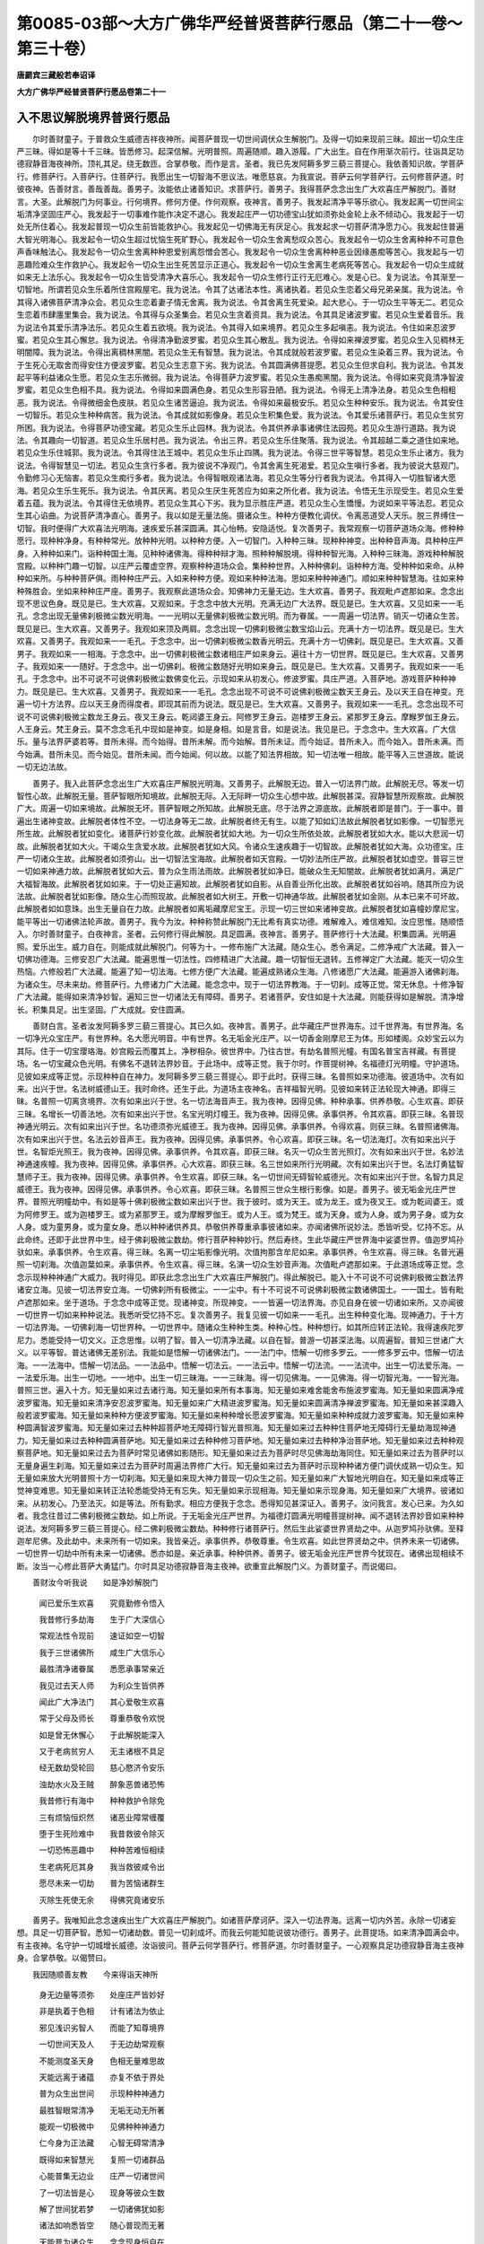 第0085-03部～大方广佛华严经普贤菩萨行愿品（第二十一卷～第三十卷）
========================================================================

**唐罽宾三藏般若奉诏译**

**大方广佛华严经普贤菩萨行愿品卷第二十一**

入不思议解脱境界普贤行愿品
--------------------------

　　尔时善财童子。于普救众生威德吉祥夜神所。闻菩萨普现一切世间调伏众生解脱门。及得一切如来现前三昧。超出一切众生庄严三昧。得如是等十千三昧。皆悉修习。起深信解。光明普照。周遍随顺。趣入游履。广大出生。自在作用渐次前行。往诣具足功德寂静音海夜神所。顶礼其足。绕无数匝。合掌恭敬。而作是言。圣者。我已先发阿耨多罗三藐三菩提心。我依善知识故。学菩萨行。修菩萨行。入菩萨行。住菩萨行。我愿出生一切智海不思议法。唯愿慈哀。为我宣说。菩萨云何学菩萨行。云何修菩萨道。时彼夜神。告善财言。善哉善哉。善男子。汝能依止诸善知识。求菩萨行。善男子。我得菩萨念念出生广大欢喜庄严解脱门。善财言。大圣。此解脱门为何事业。行何境界。修何方便。作何观察。夜神言。善男子。我发起清净平等乐欲心。我发起离一切世间尘垢清净坚固庄严心。我发起于一切事难作能作决定不退心。我发起庄严一切功德宝山犹如须弥处金轮上永不倾动心。我发起于一切处无所住着心。我发起普现一切众生前皆能救护心。我发起见一切佛海无有厌足心。我发起求一切菩萨清净愿力心。我发起住普遍大智光明海心。我发起令一切众生超过忧恼生死旷野心。我发起令一切众生舍离愁叹众苦心。我发起令一切众生舍离种种不可意色声香味触法心。我发起令一切众生舍离种种恩爱别离怨憎会苦心。我发起令一切众生舍离种种恶业因缘愚痴等苦心。我发起与一切恶趣险难众生作救护心。我发起令一切众生出生死苦显示正道心。我发起令一切众生舍离生老病死等苦心。我发起令一切众生成就如来无上法乐心。我发起令一切众生皆受清净大喜乐心。我发起令一切众生修行正行无厄难心。发是心已。复为说法。令其渐至一切智地。所谓若见众生乐着所住宫殿屋宅。我为说法。令其了达诸法本性。离诸执着。若见众生恋着父母兄弟亲属。我为说法。令其得入诸佛菩萨清净众会。若见众生恋着妻子情无舍离。我为说法。令其舍离生死爱染。起大悲心。于一切众生平等无二。若见众生恋着市肆廛里集会。我为说法。令其得与众圣集会。若见众生贪着资具。我为说法。令其具足诸波罗蜜。若见众生爱着音乐。我为说法令其爱乐清净法乐。若见众生着五欲境。我为说法。令其得入如来境界。若见众生多起嗔恚。我为说法。令住如来忍波罗蜜。若见众生其心懈怠。我为说法。令得清净勤波罗蜜。若见众生其心散乱。我为说法。令得如来禅波罗蜜。若见众生入见稠林无明闇障。我为说法。令得出离稠林黑闇。若见众生无有智慧。我为说法。令其成就般若波罗蜜。若见众生染着三界。我为说法。令于生死心无取舍而得安住方便波罗蜜。若见众生志意下劣。我为说法。令其圆满佛菩提愿。若见众生但求自利。我为说法。令其发起平等利益诸众生愿。若见众生志乐微弱。我为说法。令得菩萨力波罗蜜。若见众生愚痴黑闇。我为说法。令得如来究竟清净智波罗蜜。若见众生色相不具。我为说法。令得如来圆满色身。若见众生形容丑陋。我为说法。令得无上清净法身。若见众生色相粗恶。我为说法。令得微细金色皮肤。若见众生诸苦逼迫。我为说法。令得如来最极安乐。若见众生种种安乐。我为说法。令其安住一切智乐。若见众生种种病苦。我为说法。令其成就如影像身。若见众生积集色爱。我为说法。令其爱乐诸菩萨行。若见众生贫穷所困。我为说法。令得菩萨功德宝藏。若见众生乐止园林。我为说法。令其供养承事诸佛住法园苑。若见众生游行道路。我为说法。令其趣向一切智道。若见众生乐居村邑。我为说法。令出三界。若见众生乐住聚落。我为说法。令其超越二乘之道住如来地。若见众生乐住城郭。我为说法。令其得住法王城中。若见众生乐止四隅。我为说法。令得三世平等智慧。若见众生乐止诸方。我为说法。令得智慧见一切法。若见众生贪行多者。我为彼说不净观门。令其舍离生死渴爱。若见众生嗔行多者。我为彼说大慈观门。令勤修习心无恼害。若见众生痴行多者。我为说法。令得智眼观诸法海。若见众生等分行者我为说法。令其得入一切胜智诸大愿海。若见众生乐生死乐。我为说法。令其厌离。若见众生厌生死苦应为如来之所化者。我为说法。令悟无生示现受生。若见众生爱着五蕴。我为说法。令其得住无依境界。若见众生其心下劣。我为显示胜庄严道。若见众生心生憍慢。为说如来平等法忍。若见众生其心谄曲。为说菩萨清净直心。善男子。我以如是无量法施。摄诸众生。种种方便教化调伏。令离恶道受人天乐。脱三界缚住一切智。我时便得广大欢喜法光明海。速疾爱乐甚深圆满。其心怡畅。安隐适悦。复次善男子。我常观察一切菩萨道场众海。修种种愿行。现种种净身。有种种常光。放种种光明。以种种方便。入一切智门。入种种三昧。现种种神变。出种种音声海。具种种庄严身。入种种如来门。诣种种国土海。见种种诸佛海。得种种辩才海。照种种解脱境。得种种智光海。入种种三昧海。游戏种种解脱宫殿。以种种门趣一切智。以庄严云覆虚空界。观察种种道场众会。集种种世界。入种种佛刹。诣种种方海。受种种如来命。从种种如来所。与种种菩萨俱。雨种种庄严云。入如来种种方便。观如来种种法海。思如来种种神通门。顺如来种种智慧海。往如来种种殊胜会。坐如来种种庄严座。善男子。我观察此道场众会。知佛神力无量无边。生大欢喜。善男子。我观毗卢遮那如来。念念出现不思议色身。既见是已。生大欢喜。又观如来。于念念中放大光明。充满无边广大法界。既见是已。生大欢喜。又见如来一一毛孔。念念出现无量佛刹极微尘数光明海。一一光明以无量佛刹极微尘数光明。而为眷属。一一周遍一切法界。销灭一切诸众生苦。既见是已。生大欢喜。又善男子。我观如来顶及两肩。念念出现一切佛刹极微尘数宝焰山云。充满十方一切法界。既见是已。生大欢喜。又善男子。我观如来一一毛孔。于念念中。出一切佛刹极微尘数香光明云。充满十方一切佛刹。既见是已。生大欢喜。又善男子。我观如来一一相海。于念念中。出一切佛刹极微尘数诸相庄严如来身云。遍往十方一切世界。既见是已。生大欢喜。又善男子。我观如来一一随好。于念念中。出一切佛刹。极微尘数随好光明如来身云。既见是已。生大欢喜。又善男子。我观如来一一毛孔。于念念中。出不可说不可说佛刹极微尘数佛变化云。示现如来从初发心。修波罗蜜。具庄严道。入菩萨地。游戏菩萨种种神力。既见是已。生大欢喜。又善男子。我观如来一一毛孔。念念出现不可说不可说佛刹极微尘数天王身云。及以天王自在神变。充遍一切十方法界。应以天王身而得度者。即现其前而为说法。既见是已。生大欢喜。又善男子。我观如来一一毛孔。念念出现不可说不可说佛刹极微尘数龙王身云。夜叉王身云。乾闼婆王身云。阿修罗王身云。迦楼罗王身云。紧那罗王身云。摩睺罗伽王身云。人王身云。梵王身云。莫不念念毛孔中现如是神变。如是身相。如是言音。如是说法。我见是已。于念念中。生大欢喜。广大信乐。量与法界萨婆若等。昔所未得。而今始得。昔所未解。而今始解。昔所未证。而今始证。昔所未入。而今始入。昔所未满。而今始满。昔所未见。而今始见。昔所未闻。而今始闻。何以故。以能了知法界相故。知一切法唯一相故。能平等入三世道故。能说一切无边法故。

　　善男子。我入此菩萨念念出生广大欢喜庄严解脱光明海。又善男子。此解脱无边。普入一切法界门故。此解脱无尽。等发一切智性心故。此解脱无量。菩萨智眼所知境故。此解脱无际。入无际畔一切众生心想中故。此解脱甚深。寂静智慧所观察故。此解脱广大。周遍一切如来境故。此解脱无坏。菩萨智眼之所知故。此解脱无底。尽于法界之源底故。此解脱者即是普门。于一事中。普遍出生诸神变故。此解脱者体性不空。一切法身等无二故。此解脱者终无有生。以能了知如幻法故此解脱者犹如影像。一切智愿光所生故。此解脱者犹如变化。诸菩萨行妙变化故。此解脱者犹如大地。为一切众生所依处故。此解脱者犹如大水。能以大悲润一切故。此解脱者犹如大火。干竭众生贪爱水故。此解脱者犹如大风。令诸众生速疾趣于一切智故。此解脱者犹如大海。众功德宝。庄严一切诸众生故。此解脱者如须弥山。出一切智法宝海故。此解脱者如天宫殿。一切妙法所庄严故。此解脱者犹如虚空。普容三世一切如来神通力故。此解脱者犹如大云。普为众生雨法雨故。此解脱者犹如净日。能破众生无知闇故。此解脱者犹如满月。满足广大福智海故。此解脱者犹如如来。于一切处正遍知故。此解脱者犹如自影。从自善业所化出故。此解脱者犹如谷响。随其所应为说法故。此解脱者犹如影像。随众生心而照现故。此解脱者如大树王。开敷一切神通华故。此解脱者犹如金刚。从本已来不可坏故。此解脱者如如意珠。出生无量自在力故。此解脱者如离垢藏摩尼宝王。示现一切三世如来诸神变故。此解脱者犹如喜幢妙摩尼宝。能平等出一切诸佛法轮声故。善男子。我今为汝。种种称赞此解脱门无比希有真实功德。难解难入。难信难知。汝应思惟。随顺悟入。尔时善财童子。白夜神言。圣者。云何修行得此解脱。具足圆满。夜神言。善男子。菩萨修行十大法藏。积集圆满。光明遍照。爱乐出生。威力自在。则能成就此解脱门。何等为十。一修布施广大法藏。随众生心。悉令满足。二修净戒广大法藏。普入一切佛功德海。三修安忍广大法藏。能遍思惟一切法性。四修精进广大法藏。趣一切智恒无退转。五修禅定广大法藏。能灭一切众生热恼。六修般若广大法藏。能遍了知一切法海。七修方便广大法藏。能遍成熟诸众生海。八修诸愿广大法藏。能遍游入诸佛刹海。为诸众生。尽未来劫。修菩萨行。九修诸力广大法藏。能念念中。现于一切法界教海。于一切刹。成等正觉。常无休息。十修净智广大法藏。能得如来清净妙智。遍知三世一切诸法无有障碍。善男子。若诸菩萨。安住如是十大法藏。则能获得如是解脱。清净增长。积集具足。出生坚固。广大成就。安住圆满。

　　善财白言。圣者汝发阿耨多罗三藐三菩提心。其已久如。夜神言。善男子。此华藏庄严世界海东。过千世界海。有世界海。名一切净光众宝庄严。有世界种。名大愿光明音。中有世界。名无垢金光庄严。以一切香金刚摩尼王为体。形如楼阁。众妙宝云以为其际。住于一切宝璎珞海。妙宫殿云而覆其上。净秽相杂。彼世界中。乃往古世。有劫名普照光幢。有国名普宝吉祥藏。有菩提场。名一切宝藏众色光明。有佛名不退转法界妙音。于此场中。成等正觉。我于尔时。作菩提树神。名福德灯光明幢。守护道场。见彼如来成等正觉。示现种种自在神力。发阿耨多罗三藐三菩提心。即于此时。获得三昧。名普照如来功德海。彼道场中。次有如来。出兴于世。名法树威德山王。我时命终。还生于此。为道场主夜神名。吉祥福智光明。见彼如来转正法轮现大神通。即得三昧。名普照一切离贪境界。次有如来出兴于世。名一切法海音声王。我为夜神。因得见佛。种种承事。供养恭敬。心生欢喜。即获三昧。名增长一切善法地。次有如来出兴于世。名宝光明灯幢王。我为夜神。因得见佛。承事供养。令其欢喜。即获三昧。名普现神通光明云。次有如来出兴于世。名功德须弥光威德王。我为夜神。因得见佛。承事供养。令得欢喜。则获三昧。名普照诸佛海。次有如来出兴于世。名法云妙音声王。我为夜神。因得见佛。承事供养。令心欢喜。即获三昧。名一切法海灯。次有如来出兴于世。名智炬光照王。我为夜神。因得见佛。承事供养。令其欢喜。即获三昧。名灭一切众生苦光照灯。次有如来出兴于世。名妙法神通速疾幢。我为夜神。因得见佛。承事供养。心大欢喜。即获三昧。名三世如来所行光明藏。次有如来出兴于世。名法灯勇猛智慧师子王。我为夜神。因得见佛。承事供养。令生欢喜。即获三昧。名一切世间无碍智轮威德光。次有如来出兴于世。名智力具足威德王。我为夜神。因得见佛。承事供养。令心欢喜。即获三昧。名普照三世众生根行影像。如是。善男子。彼无垢金光庄严世界。普照光明幢劫中。有如是等十佛刹极微尘数如来出兴于世。我于彼时。或为天王。或为龙王。或为夜叉王。或为乾闼婆王。或为阿修罗王。或为迦楼罗王。或为紧那罗王。或为摩睺罗伽王。或为人王。或为梵王。或为天身。或为人身。或为男子身。或为女人身。或为童男身。或为童女身。悉以种种诸供养具。恭敬供养尊重承事彼诸如来。亦闻诸佛所说妙法。悉皆听受。忆持不忘。从此命终。还即于此世界中生。经于佛刹极微尘数劫。修行菩萨种种妙行。然后寿终。生此华藏庄严世界海中娑婆世界。值迦罗鸠孙驮如来。承事供养。令生欢喜。得三昧。名离一切尘垢影像光明。次值拘那含牟尼如来。承事供养。令生欢喜。得三昧。名普光遍照一切刹海。次值迦葉如来。承事供养。令生欢喜。得三昧。名演一切众生妙音声海。次值毗卢遮那如来。于此道场成等正觉。念念示现种种神通广大威力。我时得见。即获此念念出生广大欢喜庄严解脱门。得此解脱已。能入十不可说不可说佛刹极微尘数法界诸安立海。见彼一切法界安立海。一切佛刹所有极微尘。一一尘中。有十不可说不可说佛刹极微尘数诸佛国土。一一国土。皆有毗卢遮那如来。坐于道场。于念念中成等正觉。现诸神变。所现神变。一一皆遍一切法界海。亦见自身在彼一切诸如来所。又亦闻彼一切世界一切如来种种说法。我悉听受忆持不忘。复次善男子。我复见彼一切如来一一毛孔。出生种种变化海。现神通力。于十方一切法界海。一切佛刹海一切世界种。一切世界中。随诸众生种种生类。种种心性。种种想行。如其所应转正法轮。我得速疾陀罗尼力。悉能受持一切文义。正念思惟。以明了智。普入一切清净法藏。以自在智。普游一切甚深法海。以周遍智。普知三世诸广大义。以平等智。普达诸佛无差别法。我能如是悟解一切诸佛法门。一一法门中。悟解一切修多罗云。一一修多罗云中。悟解一切法海。一一法海中。悟解一切法品。一一法品中。悟解一切法云。一一法云中。悟解一切法流。一一法流中。出生一切法爱乐海。一一法爱乐海。出生一切地。一一地中。出生一切三昧海。一一三昧海。得一切见佛海。一一见佛海。得一切智光海。一一智光海。普照三世。遍入十方。知无量如来过去诸行海。知无量如来所有本事海。知无量如来难舍能舍布施波罗蜜海。知无量如来圆满净戒波罗蜜海。知无量如来清净安忍波罗蜜海。知无量如来广大精进波罗蜜海。知无量如来圆满清净禅波罗蜜海。知无量如来甚深趣入般若波罗蜜海。知无量如来种种方便波罗蜜海。知无量如来种种增长愿波罗蜜海。知无量如来种种成就力波罗蜜海。知无量如来种种圆满智波罗蜜海。知无量如来过去种种超菩萨地无障碍行智光普照海。知无量如来过去种种住菩萨地无障碍行无量劫海现神通力。知无量如来过去种种圆满菩萨地。知无量如来过去种种修习菩萨地。知无量如来过去种种净治菩萨地。知无量如来过去种种观察菩萨地。知无量如来过去为菩萨时常见诸佛如影随形。知无量如来过去为菩萨时尽见佛海劫海同住。知无量如来过去为菩萨时以无量身遍生刹海。知无量如来过去为菩萨时周遍法界修广大行。知无量如来过去为菩萨时示现种种诸方便门调伏成熟一切众生。知无量如来放大光明普照十方一切刹海。知无量如来现大神力普现一切众生之前。知无量如来广大智地光明自在。知无量如来成等正觉神变难思。知无量如来转正法轮悉能受持无有忘失。知无量如来示现相海。知无量如来示现身海。知无量如来广大境界。彼诸如来。从初发心。乃至法灭。如是等法。所有勤求。相应方便我于念念。悉得知见甚深证入。善男子。汝问我言。发心已来。为久如者。我念往昔过二佛刹极微尘数劫。如上所说。于无垢金光庄严世界。为福德灯圆满光明幢菩提树神。闻不退转法界妙音如来种种说法。发阿耨多罗三藐三菩提心。经二佛刹极微尘数劫。种种修行诸菩萨行。然后生此娑婆世界贤劫之中。从迦罗鸠孙驮佛。至释迦牟尼佛。及此劫中。未来所有一切如来。我皆亲近。承事供养。恭敬尊重。令生欢喜。如此世界贤劫之中。供养未来一切诸佛。一切世界一切劫中所有未来一切诸佛。悉亦如是。亲近承事。种种供养。善男子。彼无垢金光庄严世界今犹现在。诸佛出现相续不断。汝当一心修此菩萨大勇猛门。尔时具足功德寂静音海主夜神。欲重宣此解脱门义。为善财童子。而说偈曰。

　　善财汝今听我说　　如是净妙解脱门

  　　闻已爱乐生欢喜　　究竟勤修令悟入

  　　我昔修行多劫海　　生于广大深信心

  　　常观法性令现前　　速证如空一切智

  　　我于三世诸佛所　　咸生广大信乐心

  　　最胜清净诸眷属　　悉愿承事常亲近

  　　我见过去天人师　　为利众生皆供养

  　　闻此广大净法门　　其心爱敬生欢喜

  　　常于父母及师长　　尊重恭敬令欢悦

  　　如是曾无休懈心　　于此解脱能深入

  　　又于老病贫穷人　　无主诸根不具足

  　　经无数劫受轮回　　慈心愍济令安乐

  　　浊劫水火及王贼　　醉象恶兽诸恐怖

  　　我昔修行有海中　　种种救护令除免

  　　三有烦恼恒炽然　　诸恶业障常缠覆

  　　堕于生死险难中　　我昔救彼令除灭

  　　一切恐怖恶趣中　　种种苦难恒相续

  　　生老病死厄其身　　我当救彼咸令出

  　　愿尽未来一切劫　　普为苦恼诸群生

  　　灭除生死使无余　　得佛究竟诸安乐

　　善男子。我唯知此念念速疾出生广大欢喜庄严解脱门。如诸菩萨摩诃萨。深入一切法界海。远离一切内外苦。永除一切诸妄想。具足一切菩萨智。悉知一切诸劫数。普见一切刹成坏。而我云何能知能说彼功德行。善男子。此菩提场。如来清净圆满会中。有主夜神。名守护一切城增长威德。汝诣彼问。菩萨云何学菩萨行。修菩萨道。尔时善财童子。一心观察具足功德寂静音海主夜神身。合掌恭敬。以偈赞曰。

　　我因随顺善友教　　今来得诣天神所

  　　身无边量等须弥　　处座庄严皆妙好

  　　非是执着于色相　　计有诸法为依止

  　　邪见浅识劣智人　　而能了知尊境界

  　　一切世间天及人　　于无边劫常观察

  　　不能测度圣天身　　色相无量难思故

  　　天能远离于诸蕴　　亦复不依于界处

  　　普为众生出世间　　示现种种神通力

  　　最胜智眼常清净　　无垢无动无所著

  　　能观一切极微中　　见佛种种神通力

  　　仁今身为正法藏　　心智无碍常清净

  　　既得如来智慧光　　复照一切诸群品

  　　心能普集无边业　　庄严一切诸世间

  　　了一切法皆是心　　现身等彼众生数

  　　解了世间犹若梦　　一切诸佛犹如影

  　　诸法如响悉皆空　　随心普现而无著

  　　天能普为诸众生　　念念现身恒自在

  　　于有于无心不住　　常闻说法遍诸方

  　　无量刹尘诸刹海　　及善逝海众生海

  　　如是悉在一尘中　　此尊解脱境界力

　　时善财童子。以此妙偈。赞彼神已。顶礼其足。绕无数匝。殷勤瞻仰。辞退而去。

**大方广佛华严经普贤菩萨行愿品卷第二十二**

入不思议解脱境界普贤行愿品
--------------------------

　　尔时善财童子。随顺修行。具足功德寂静音海主夜神所得解脱。观察彼神所说法门。一一文句。皆无忘失。于无量深心。无量法性。一切方便神通智慧。忆念思择。相续不断。微细分别。解了甚深。其心广大证入安住。渐行往诣守护一切城增长威德主夜神所。见彼夜神。坐光明普照一切宫殿摩尼宝王大莲华藏师子之座。百千夜神而为眷属前后围绕。现普应一切众生色相身。现普对一切众生之前身。现不染一切世间身。现等一切众生身数身。现超过一切世间身。现调伏众生随转身。现速往一切十方身。现圆满一切大愿身。现灭除一切障碍究竟如来体性身。现究竟教化成熟一切众生身。善财见已。欢喜踊跃。心愿圆满。欣庆无量。顶礼其足。绕无数匝。于前合掌。白言圣者。我已先发阿耨多罗三藐三菩提心。而未知菩萨修菩萨行时。云何利益安乐众生。云何以无上摄摄取众生。云何学菩萨道。云何住菩萨业。云何顺诸佛教。云何近法王位。唯愿慈哀为我宣说。时彼夜神。告善财言。善哉善哉。善男子。汝为救护一切众生故。汝为严净一切佛刹故。汝为供养一切如来故。汝欲住一切劫救众生故。汝欲守护一切佛种性故。汝欲普入十方修诸行故。汝欲普入一切法门海故。汝欲以平等心遍入一切所知境故。汝欲普遍闻持一切如来正法轮故。汝欲普随一切众生心之所乐雨法雨故。问诸菩萨所修行门。善男子。我得菩萨甚深自在可爱妙音解脱门。为大法师。白缯系顶。于一切法心无所著。善能开示一切如来深法藏故。具大誓愿大慈悲力。令一切众生住菩提心故。能作一切利众生事。积聚善根无休息故。为一切众生调御之师。令一切众生住一切智道故。为一切世间。作大法云。普雨一切契经法故。为一切世间清净法日。普照世间令生善根故。于一切世间其心平等。普令众生增善法故。于诸境界。其心清净。除灭一切不善业故为大导师。引导众生。令入一切善行中故。为诸众生。智慧庄严。令诸世间以智先导诸善行故。恒事一切诸善知识为令众生住佛教故。善男子。我以此等法施众生。令生白法求一切智。其心坚固。犹如金刚那罗延藏。善能观察佛力魔力。常得亲近诸善知识。摧破一切业惑障山。集一切智助道之法。心恒不舍一切智地。圆满白净无碍法门。善男子。我以如是净法光明。普遍觉悟一切众生。种种饶益。积集善根。增长成就助道法时。常作十种观察法界。何者为十。所谓我知法界无量。获得广大智光明故。我知法界无边。见一切佛诸神变故。我知法界无际。普入一切诸佛国土。恭敬供养诸如来故。我知法界无畔。普于一切世界海中。示现修行菩萨行故。我知法界无断。入于如来甚深平等种种圆满不断智故。我知法界一性。入于如来圆满言音。随众生心无不了故。我知法界性净。入于如来过去愿海。究竟调伏诸众生故。我知法界遍诸众生。普贤妙行悉周遍故。我知法界一庄严。普贤神通善庄严故。我知法界不可坏。一切善根。充满法界不可坏故。善男子。我作此十种观察法界。随顺解知出生一切广大善根辨助道法。明了诸佛殊胜威德。深入如来难思境界。又善男子。我以如是随顺作意。正念思惟。得如来十种广大威德陀罗尼轮。普为众生。演说妙法。何者为十。所谓普入一切法海陀罗尼轮。普持一切法藏陀罗尼轮。普受一切清净法云陀罗尼轮。普念一切如来智灯陀罗尼轮。普演一切如来名号音声陀罗尼轮。普入三世诸佛平等愿海陀罗尼轮。普入一切诸乘行海速疾圆满陀罗尼轮。普入一切众生业海净诸垢障陀罗尼轮。疾转一切业海清净陀罗尼轮。速疾出生一切智智勇猛成就陀罗尼轮。善男子。此十陀罗尼轮。以十千陀罗尼轮而为眷属。恒为众生演说妙法。善男子。我或为众生说闻慧法。或为众生说思慧法。或为众生说修慧法。或为众生说一有海法。或为众生说一切有海法。或为众生说一如来名号海法。或为众生说一切如来名号海法。或为众生说一世界海法。或为众生说一切世界海法。或为众生说一佛授记海法。或为众生说一切佛授记海法。或为众生说一如来众会道场海法。或为众生说一切如来众会道场海法。或为众生说一如来法轮海法。或为众生说一切如来法轮海法。或为众生说一如来修多罗海法。或为众生说一切如来修多罗海法。或为众生说一如来集会海法。或为众生说一切如来集会海法。或为众生说一萨婆若心海法。或为众生说一切萨婆若心海法。或为众生说一乘出离法。或为众生说一切乘出离法。善男子。我以此等不可说法门。为众生说。善男子。我入如是等无差别法界门海。说无上法。普遍最胜摄诸众生。尽未来劫。住普贤行时。此甚深自在可爱妙音解脱。于念念中。修习增长一切菩萨诸解脱门。念念充满一切法界。时善财童子。白夜神言。奇哉圣者。此解脱门。如是希有。如是甚深。圣者证得其已久如。夜神告言。善男子。乃往古昔。过世界转极微尘数劫。有劫名无垢焰光。世界名法界焰光吉祥云。以现一切众生业海变化摩尼王为体。形如莲华。净秽相杂。依须弥山极微尘数差别香摩尼王网而住。以一切如来过去大愿声妙宝莲华。次第庄严。须弥山极微尘数宝莲华轮围山。周匝围绕。须弥山极微尘数香摩尼宝间错庄严。有须弥山极微尘数四天下。一一四天下。有不可说不可说百千亿那由他城。善男子。彼世界中。有四天下。名种种色妙庄严幢。中有王都。名普宝拘苏摩光。去彼不远。有菩提场。名普现法王宫殿影像。须弥山极微尘数如来。于中出现。其最初佛。名一切法海大声光明王。彼佛出时。有转轮王。名无垢面日光明。于其佛所。闻一切法海旋修多罗。悉能受持。佛涅槃后。其王出家。护持正法。法欲灭时。有千部异。佛正法眼。分十千门。各随其宜。种种说法。近于末劫。五浊现时。诸恶比丘业惑障重。种种缠缚。多诸斗诤。乐着境界。受取无厌。不求一切增胜功德。乐说王论。贼论。女论。国论。海论。及诸世间种种议论。不舍外道断灭见论。心生爱染。情无舍离。时王比丘。以正法音而语之言。奇哉苦哉。佛于无数大劫海中。忍种种苦。集此法炬。云何汝等而共毁灭。作是语已。上升虚空。高七多罗树。身出无量众色焰云。放种种色大光明网。令无量众生除烦恼热。令无量众生发菩提心。以是因缘。彼如来教。复于六十千岁。而得兴盛。时彼众中。有比丘尼。名法轮变化光。是此王女。百千比丘尼而为眷属。闻父王语。及见神通光明威力。皆发阿耨多罗三藐三菩提心。永不退转诸比丘尼。各得三昧。名现见如来平等出生。及得陀罗尼。名一切如来转法轮金刚光明。及得般若波罗蜜。名普入一切法门海。时法轮变化光比丘尼。即得三昧。名出生一切佛教光明灯。又得此甚深自在可爱妙音解脱。得此三昧解脱门故。身心柔软。微细适悦。便得现见一切法海大声光明王如来一切所有神通威力。善男子。于汝意云何。彼无垢面日光明转轮圣王。随彼如来。转正法轮。及涅槃后。兴其末法。然大法炬。光照世间者。岂异人乎。今普贤菩萨是。其法轮变化光比丘尼。即我身是。百千眷属比丘尼。即此会中百千夜神是。我于彼时。守护佛法。令百千比丘尼于阿耨多罗三藐三菩提。得不退转。又令得现见一切如来平等出生三昧。又令得一切如来法轮金刚光明陀罗尼。又令得普入一切法门海般若波罗蜜。善男子。次彼如来。有佛出兴。名无垢法山顶智光明。我以种种承事供养。令心欢喜。次有佛兴。名法轮圆满光明髻。次有佛兴。名法日吉祥云。次有佛兴。名法海门妙声王。次有佛兴。名法日智轮灯。次有佛兴。名法拘苏摩幢云。次有佛兴。名法焰光山幢王。次有佛兴。名甚深吉祥圆满月。次有佛兴。名法智出生普光明藏。次有佛兴。名出生根本智藏。次有佛兴。名吉祥藏山王。次有佛兴。名普门智须弥贤。次有佛兴。名速疾精进幢。次有佛兴。名法宝拘苏摩吉祥云。次有佛兴。名甚深寂静山光明髻。次有佛兴。名法焰光明影像月。次有佛兴。名智焰光吉祥海。次有佛兴。名普贤圆满智。次有佛兴。名无上神通智光明王。次有佛兴。名福德焰光开敷拘苏摩灯。次有佛兴。名智师子幢王。次有佛兴。名普日光明王。次有佛兴。名须弥相宝庄严王。次有佛兴。名日光勇猛普照影像。次有佛兴。名法网觉胜月。次有佛兴。名法莲华开敷吉祥云。次有佛兴。名日轮普光明。次有佛兴。名普光吉祥大声。次有佛兴。名师子无畏金刚那罗延。次有佛兴。名普智勇猛幢。次有佛兴。名普法开敷莲华身。次有佛兴。名功德拘苏摩吉祥海。次有佛兴。名高山法门光明藏。次有佛兴。名高山智焰光明云。次有佛兴。名普法高山面门光明。次有佛兴。名道场吉祥月。次有佛兴。名炽然法炬吉祥月。次有佛兴。名普影像光明髻。次有佛兴。名法速疾灯幢。次有佛兴。名金刚海幢云。次有佛兴。名名称山吉祥云。次有佛兴。名栴檀吉祥月。次有佛兴。名普吉祥拘苏摩威德光。次有佛兴。名照一切众生光明王。次有佛兴。名功德莲华吉祥藏。次有佛兴。名香焰普光明王。次有佛兴。名波头摩华因。次有佛兴。名众相山毗卢遮那。次有佛兴。名普音声名称幢。次有佛兴。名须弥山普门光明。次有佛兴。名法城吉祥光明。次有佛兴。名大树山威德。次有佛兴。名普吉祥毗卢遮那幢。次有佛兴。名吼法海大音声光。次有佛兴。名出生威德一切法宫殿。次有佛兴。名普智最胜光。次有佛兴。名最胜吉祥相。次有佛兴。名法力勇猛幢。次有佛兴。名转法轮妙音声。次有佛兴。名功德焰冠智慧光。次有佛兴。名出生吉祥法轮月。次有佛兴。名法轮莲华毗卢遮那幢。次有佛兴。名宝莲华光明藏。次有佛兴。名宝吉祥云山灯。次有佛兴。名普清净拘苏摩。次有佛兴。名种种吉祥焰须弥藏。次有佛兴。名焰轮圆满山王。次有佛兴。名福德云种种色。次有佛兴。名法山云幢王。次有佛兴。名功德山王光明。次有佛兴。名法日云灯王。次有佛兴。名法云名称遍满王。次有佛兴。名法轮云。次有佛兴。名开悟菩提智威德幢。次有佛兴。名普照法轮吉祥月。次有佛兴。名摩尼金山威德贤。次有佛兴。名妙高吉祥威德贤。次有佛兴。名贤德广大光。次有佛兴。名普智慧妙声云。次有佛兴。名法力吉祥功德山。次有佛兴。名吉祥云香焰王。次有佛兴。名金色摩尼山妙音声。次有佛兴。名顶髻藏出一切法圆满光明云。次有佛兴。名法轮炽盛威德王。次有佛兴。名无上出生威德。次有佛兴。名普精进炬光明云。次有佛兴。名三昧印广大智慧海光明冠。次有佛兴。名妙宝吉祥威德王。次有佛兴。名法炬宝帐妙音声。次有佛兴。名普照虚空界无畏法光明。次有佛兴。名相好庄严幢。次有佛兴。名种种色光明焰山云。次有佛兴。名照无障碍法虚空光明。次有佛兴。名妙相华开敷身。次有佛兴。名最胜世主妙光明音。次有佛兴。名一切法三昧妙光明音。次有佛兴。名妙辩才法音功德藏。次有佛兴。名炽然光明法海妙音云。次有佛兴。名普照三世大光明相威德王。次有佛兴。名普照法轮吉祥山广大光明。次有佛兴。名法界师子光。次有佛兴。名毗卢遮那吉祥妙高。次有佛兴。名一切三昧海普遍光焰师子王。次有佛兴。名普智光明灯。次有佛兴。名普智慧光明法城灯。善男子。如是等须弥山极微尘数如来。其最后佛。名法界城智慧灯光王。于无垢焰光劫中。出兴于世。我皆尊重。亲近供养。听闻受持所说妙法。我亦于彼诸如来所。出家学道。护持法教。入此菩萨甚深自在可爱妙音解脱。种种方便。教化成熟无量众生。从是已来。于佛刹极微尘数劫。所有诸佛。出兴于世。我皆供养。修行其法。善男子。我从是来。于生死夜无明昏寐诸众生中。而独觉悟。令诸众生守护心城。舍三界城。住一切智无上法城。善男子。我唯知此甚深自在可爱妙音解脱。如诸菩萨摩诃萨。舍离世间诸杂秽语。不作二语检策语业。行正直道。安住胜义。成就圆满。永不系属一切语言。于念念中。开悟一切语言自性。深入一切诸言音海。了知众生诸秘密海。明见一切诸法门海。普摄一切平等法海。出生种种陀罗尼海。已得自在。随诸众生心之所宜。而为说法。善巧方便。究竟调伏成熟众生。能普摄受一切众生。巧修菩萨诸无上业。深入菩萨种种法门极微细智。能善观察种种妙事诸菩萨藏。能自在说诸菩萨法。何以故。已得成就一切法轮陀罗尼故。得名殊胜真实丈夫。而我云何能知能说彼功德行。善男子。此菩提场佛众会中。有主夜神名能开敷一切树华安乐汝诣彼问。菩萨云何学一切智。云何修一切智。云何引导一切众生。令其悟入一切智城。尔时守护一切城增长威德主夜神。欲重宣此解脱门义。为善财童子。而说偈曰。

　　菩萨解脱深难见　　虚空如如平等际

  　　普见无边法界中　　所有一切三世佛

  　　出生无量诸解脱　　证入难思真法性

  　　速疾增长无碍智　　通达三世慈悲道

  　　过于刹转极微劫　　时有劫名无垢光

  　　刹号法光吉祥云　　城名普宝拘苏摩

  　　其中诸佛兴于世　　量与须弥尘数等

  　　佛号法海大声王　　于此劫中先出现

  　　乃至其中最后佛　　名为法界智灯王

  　　如是一切诸如来　　我皆供养听闻法

  　　我见法海音王佛　　其身普作真金色

  　　众相庄严如宝山　　发心愿得无师道

  　　我暂见彼如来身　　即发菩提广大心

  　　誓愿勤求一切智　　心等如空法界性

  　　由斯普见三世佛　　及以一切菩萨海

  　　亦见刹海众生海　　普遍发起大悲心

  　　随诸众生心所宜　　一身普现无边刹

  　　舒光动地遍十方　　开悟一切诸含识

  　　见第二佛而亲近　　亦见十方刹海佛

  　　乃至最后佛出兴　　名为法界智灯王

  　　如是须弥极微数　　一切如来咸供养

  　　于诸刹转极微劫　　所有如来照世灯

  　　我皆亲近而瞻奉　　令此解脱得清净

　　尔时善财童子。得此菩萨甚深自在可爱妙音解脱。入无边三昧海。成广大总持海。又得菩萨大神通海。深入菩萨大辩才海。速疾增长大欢喜海。观察守护一切城增长威德主夜神。以偈赞曰。

　　已行广大深智海　　已度无边诸有海

  　　长寿无患智藏身　　威光普照如满月

  　　觉悟法性如虚空　　普入三际皆无碍

  　　念念普缘一切境　　心心寂静无分别

  　　观察众生性本无　　大悲常入众生海

  　　自在游于解脱门　　广度群迷无量众

  　　观察思惟一切法　　证入甚深诸法性

  　　一切圣道普修行　　普化众生令解脱

  　　天是最胜调御师　　开示如来无垢智

  　　普为法界诸含识　　敷演离尘清净行

  　　已住如来诸愿道　　已入无边广大智

  　　已修一切诸佛力　　已见诸佛神通事

  　　天神心净如虚空　　普离一切诸烦恼

  　　了知三世无量刹　　诸佛菩萨及众生

  　　天神一念悉了知　　昼夜日月年劫海

  　　亦知一切众生类　　种种名相各差别

  　　十方众生生死处　　有色无色想无想

  　　随顺世俗悉了知　　引导令入菩提路

  　　已生如来誓愿家　　已入诸佛功德海

  　　已证法性心平等　　随众生乐现色身

　　时善财童子。说此妙偈赞夜神已。礼夜神足。绕无数匝殷勤瞻仰。一心恋慕。辞退而去。

　　尔时善财童子。得此菩萨甚深自在可爱妙音解脱正念思惟。增长广大。精勤显示。普遍修行。即时往诣开敷一切树华安乐主夜神所。见其身在众宝香树枝条楼阁之内。坐大宝树妙藏师子之座。十千夜神。前后围绕。善财童子。顶礼其足。于前合掌。而作是言。圣者。我已先发阿耨多罗三藐三菩提心。而未知。菩萨云何学菩萨行。云何修行。成就增长。得一切智。唯愿慈哀为我宣说。夜神告言。善男子。我于此娑婆世界。日光已没。莲华覆合。诸人众等。罢游观时。见其一切。若山若水。若城若野。若异国土。如是等处。种种众生咸悉发心。欲还所住。迷失道路。惶怖不安。我皆密护。令其无畏。为放光明。示以正道。达其处所。令免众苦。宿夜安乐。若有众生。病苦逼恼。于梦寐中。令其安乐善男子。若有众生。盛年好色。爱着纵逸。五欲自恣。憍慢醉心。我为示现老病死相。令生恐怖舍离诸恶。永断无明离生死怖。复为称叹种种善根。令其修习。为悭吝者赞叹布施。为破戒者称扬净戒。有嗔害者令行慈忍。若懈怠者令起精进。若散乱者令修禅定。住恶慧者令学般若。乐小乘者令住大乘。勤修一切善巧方便。乐着三界诸趣中者。令住菩萨愿波罗蜜。若有众生福智微劣。为诸结业之所逼迫。种种障碍不自在者。令住菩萨力波罗蜜。若有众生其心闇昧无有智慧着我我所种种昏蔽。令住菩萨智波罗蜜。善男子。我得菩萨出生广大欢喜光明解脱门。善财白言。圣者此解脱门。境界云何。夜神言。善男子。入此解脱。能知如来种种福聚普摄众生善巧方便智慧光明。云何普摄善男子。一切众生所受诸乐。皆是如来威德力故。顺如来教故。行如来语故。学如来行故。得如来所护力故。修如来所印道故。种如来同类善根故。赞如来相似善果故。守护如来所说戒法故。随喜如来广大誓愿故。如来平等智慧日光之所照故。如来性净圆满业力之所摄故。以如是故。一切世间种种安乐。出现成就。云何知然。善男子。我入此出生广大欢喜光明解脱门时。正念思惟毗卢遮那如来应正等觉往昔所修菩萨行海。随顺观察。悉皆明见。善男子。世尊往昔为菩萨时。见一切众生着我我所。住无明闇室。入诸见稠林。为贪爱所缚。忿怒所坏。愚痴所乱。悭嫉所缠。种种烦恼。逼扰身心。生死轮回。贫穷困苦。不得值遇诸佛菩萨。我见是已。起大悲心。为欲利益一切众生。所谓起愿得一切妙宝资具摄众生心。愿一切众生皆悉具足资生之物无所乏心。于一切众事离执着心。于一切境界无贪染心。于一切所有无悭吝心。于一切布施无疑惑心。于一切果报无希望心。于一切荣好无羡慕心。于一切因缘无迷惑心。起观察真实法性心。起救护一切众生心。起深入一切诸法自性漩澓心。起于一切众生住平等大慈心。起于一切众生行方便大悲心。起为大法盖普覆众生令无热恼心。起以大智金刚杵破一切众生烦恼大障山心。起令一切众生速疾增长广大喜乐心。起愿一切众生究竟成就极安乐心。起随一切众生所欲雨一切财宝心。起以平等方便成熟一切众生心。起令一切众生满足圣财心。起愿一切众生究竟皆得十力智果心。起如是心已。得菩萨力。现大神变。遍满虚空最胜法界。于一切十方诸众生前。起一切相一切财一切布施无缘大云。普雨一切众宝璎珞资生之物。随诸众生心之所欲。悉满其意。皆令欢喜。如是无量布施摄门。种种财物。恒行惠施。于一切时。常无休息。不悔不吝。无间无断。以是方便。普摄众生。教化成就具足圆满。皆令得出生死苦难。救护饶益。不望其报。作意平等。心无分别。净治一切众生心宝。令其生起于一切佛。一相深密同一善根。应众生心。作众资具。摄取众生。增一切智。速疾圆满福德大海。菩萨如是。于念念中。尽无余界调伏成熟一切众生。令其皆得最胜清净。念念严净一切佛刹。令无杂秽。念念普入一切法界。念念皆悉遍虚空界。念念普入一切三世。念念以方便智调伏众生。念念恒于一切世界。普转一切不退法轮。念念恒以一切智道。善巧利益一切众生。念念普于一切世界种种差别诸众生前。尽未来劫。现一切佛成等正觉。念念普于一切世界一切诸劫。修菩萨行。不生二想。所谓普入一切广大世界海一切世界种中。所有一切种种际畔。诸世界种种庄严。诸世界种种体性。诸世界种种形状。诸世界种种分布。诸世界或有世界。秽而兼净。或有世界。净而兼秽。或有世界。一向杂秽。或有世界。一向清净。或有广大。或有狭小。或高或下。或粗或妙。或正或侧。或覆或仰。或圆或方。或非圆方。如是一切种种名字形像庄严。诸世界中。念念修行诸菩萨行。入菩萨住。现菩萨力。亦现三世一切佛身。随众生心。普使知见。速疾增长一切智智福德海门。善男子。毗卢遮那如来。于过去世。如是修行菩萨行时。见诸众生不修福德。无有智慧。远离惭愧。着我我所。无明翳障。出生种种不正思惟。入诸邪网恶见稠林。不识因果。顺烦恼业。迷惑其心。不得自在。堕于生死险难深坑。具受种种无量诸苦。起大悲心。修集一切波罗蜜行。为诸众生。称扬赞叹坚固善根。令其安住远离生死贫穷困苦。勤修福智助道之法。为说种种诸因果门。为说业报不相违返。为说于法证入之处。为说一切众生欲解。及说一切受生国土。令其不断一切佛种。令其守护一切佛教。令其舍离一切诸恶。又为称叹趣一切智助道之法。令诸众生心生欢喜。令行法施普摄一切。令其发起一切智行。令其修学诸大菩萨波罗蜜道。令其增长成一切智诸善根海。令其满足一切圣财。令其得入佛自在门。令其摄取无量方便。令其观察如来威德。令其亲近随顺如来寂静安乐。令其安住成就菩萨种种智慧。

**大方广佛华严经普贤菩萨行愿品卷第二十三**

入不思议解脱境界普贤行愿品
--------------------------

　　尔时善财童子。白言圣者。发阿耨多罗三藐三菩提心。修此妙行。其已久如。夜神言。善男子。如汝所问。此事难知难信难解难证难入。难可显示。难可生起。难可演说。一切世间。诸天及人声闻独觉。皆不能知。唯除如来威力所加善知识所摄。修集广大福德智慧。其心坚固。欲乐清净。无下劣心。无杂染心。无谄曲心。无散乱心。无鄙吝心。无极闇心。得普照曜开敷一切智光明心。发普利乐成熟一切诸众生心。一切烦恼及以众魔无能坏心。起必趣向一切种智无障碍心。不乐世间一切生死染污乐心。能乐观察一切如来清净妙乐。能勤除灭一切众生忧悲苦海。能修一切诸佛如来功德法海。能观一切诸法实性虚空境界。能具一切广大甚深清净信解。能超一切生死暴流。能入一切如来智海。能决定到无上法城。能勇猛入如来境界。能速疾趣诸佛智地。能即成就一切智力。能于十力已得究竟。如是之人。乃能于此能知能入。能信能解。能持能了。随顺修行。何以故。此是如来智慧境界。一切菩萨尚不能知。况余众生。然我今当承佛威力。欲令调顺可化众生意速清净。欲令修习善根众生心得自在。随汝所问。为汝宣说。尔时开敷一切树华安乐主夜神。欲重明此义。观察三世如来境界。而说偈言。

　　佛子汝今之所问　　诸佛无边深境界

  　　难思刹海微尘劫　　具足演说无能尽

  　　非诸弊恶贪恚痴　　憍慢无明惑所覆

  　　垢心缠缚众生等　　能知诸佛寂静法

  　　非诸谄诳浊乱心　　常随悭嫉情无舍

  　　烦恼业绳之所系　　而能了知佛境界

  　　非是执着蕴界处　　心恒不舍于身见

  　　心倒想倒见倒人　　能入如来寂灭地

  　　寂静甚深诸佛境　　本性真常离分别

  　　非着诸有生死人　　入此平等无依法

  　　生于诸佛种姓家　　一切如来恒守护

  　　能持法王教藏者　　此仙智眼之境界

  　　亲近真实善知识　　爱乐白法无厌足

  　　专求佛力受法云　　彼闻此法生欢喜

  　　心恒清净无分别　　不着一切如虚空

  　　智灯自在破无明　　此无垢者之境界

  　　以大慈悲覆世间　　遍入三世众生海

  　　随宜利乐无边际　　此深行者之境界

  　　心常欢喜无诸着　　一切所有皆能舍

  　　乐说平等施众生　　此无著者之境界

  　　心无垢浊离诸过　　究竟调伏无忧悔

  　　随顺佛教能具修　　此无垢者之境界

  　　心无动乱无分别　　能普觉知诸法性

  　　远离一切诸惑业　　此解脱者之境界

  　　心无疲厌常无退　　勇猛勤修一切智

  　　安住增上净戒中　　此大丈夫之境界

  　　其心深入诸三昧　　究竟清凉无热恼

  　　已修一切智海因　　此寂静者之解脱

  　　了知诸法差别相　　善入无边深法界

  　　普度群生靡有余　　此慧灯者之解脱

  　　了达众生真实性　　于诸有海无所著

  　　如影普现心水中　　此先导者之解脱

  　　从于三世诸佛海　　方便愿种而出生

  　　尽诸劫刹勤修行　　此普贤者之解脱

  　　普入一切法界门　　悉见十方诸刹海

  　　亦见其中劫成坏　　此无二者之境界

  　　十方刹海极微中　　悉见佛坐菩提树

  　　成等正觉化群生　　此无碍眼之境界

  　　汝从无量大劫海　　亲近承事善知识

  　　为利群生求正法　　闻已忆念无遗忘

  　　毗卢遮那广大境　　无边无量难思议

  　　我承佛力为汝说　　令汝深心转清净

　　善男子。乃往古世过世界海极微尘数劫。有世界海。名毗卢遮那海真金摩尼山。彼世界海中。有佛出现名普照法界智慧山寂静威德王。善男子。其佛往修菩萨行时。能普清净彼世界海。其世界海中。有佛刹极微尘数世界种。一一世界种。有佛刹极微尘数世界。一一世界。有世界极微尘数劫。一一劫中。无量如来出兴于世。一一如来。说世界海极微尘数修多罗。一一修多罗。授佛刹极微尘数诸菩萨记。现种种佛神通力。说种种调伏众生法。转种种诸乘轮度无量众生海。善男子。彼毗卢遮那海真金摩尼山世界海中。有世界种。名普门现前庄严幢。此世界种中。有世界。名一切宝色吉祥普照光明。以现一切化佛影像摩尼王为体。形如天城。以现一切如来菩提道场。摩尼宝王。而为庄严。住于一切宝拘苏摩华海上。净秽相杂。此世界中。有须弥山极微尘数四天下。有一四天下最处其中。名一切宝山幢。其四天下。一一纵广无量百千由旬。一一各有一万大城。其阎浮提中。有一王都。名妙宝娑罗庄严云灯。以十千大城而为眷属。周匝围绕。阎浮提人寿万岁时。中有轮王。名一切法圆满宝盖大师子吼声。其王具有五百辅臣。六万采女。七百王子。其诸王子。色相端严。勇健雄猛。有大威力。尔时彼王威德普被阎浮提内。无有怨敌。时彼世界。劫欲尽时。有五浊起。一切人众。寿命短促。资财乏少。形色鄙陋。行住坐卧。多苦少乐。不修十善。专作恶业。更相忿诤。互相倾夺。欺诳诈伪。绮饰言辞。离间于他。发粗恶语。妒他荣好。非法贪求。深入邪网稠林旷野。以是因缘。风雨不时。苗稼不登。药木华卉。园林草树。一切枯槁。衣食匮乏。多诸疫病。驰走四方。靡所依怙。咸来共绕王都大城。无量无边。百千万亿。四面周匝。高声大呼。或举两手。或复合掌。或以头叩地。或举手推胸。或屈膝长号。或踊身大叫。头发蓬乱。衣裳弊恶。皮肤皴裂。面目无光。彼诸众生。以种种形貌出种种音声。作种种言辞。为种种谈说。而白王言。大王大王。我等今者。贫穷孤露。饥渴寒冻疾病衰羸众苦所逼。种种困厄迫切身心命将不久。无依无救无所控告。如在牢狱。死相现前。我等今者。来归大王。我观大王仁慈智慧。于大王所。生得安乐想。得怜愍想。得爱敬想。得身命想。得摄受想。得宝藏想。遇津梁想。逢道路想。值船筏想。见宝洲想。获财利想升天宫想。离怨家想。灭众苦想。

　　尔时大王。闻此语已。获得百万阿僧祇大悲门。一心思惟。作意观察。发于十种大悲之语。云何为十。所谓哀哉众生堕落无底生死深坑。我当云何而速免济。令其得出。安住如来一切智地。哀哉众生为诸烦恼。逼迫身心。我当云何而作救护。安住种种善业道中。哀哉众生恒为种种生老病死之所恐怖。我当云何为作归依。令离缚着。永得一切身心安隐。哀哉众生常为世间。种种恐怖。逼害其身。我当云何。而为救护。令其得免一切厄难。安住如来一切智道。哀哉众生无有智眼。常为身见疑惑所覆。我当云何为作方便。令其得决疑见翳瞙。哀哉众生。常为痴暗之所迷惑。远离善法。我当云何。为作慧炬。照彼无明。令其显见。一切智城究竟解脱。哀哉众生常为种种悭嫉谄诳。浊乱其心。我当云何。而为开晓。令其证得清净法身。哀哉众生长时漂溺一切世界生死大海。我当云何。为作船筏。而普运度。令其得入一切智海。哀哉众生诸根刚强。远离调御无上大师。一切世间无能调者。我当云何。而为调御。令其成熟一切善根。具足如来大威神力。哀哉众生犹如盲瞽。不见正道。随逐邪径。我当云何。开其慧眼。而为引导。令其得入一切智门。时彼大王。兴此十种大悲之心。作是语已。即于王都大众之中。击鼓宣令。咸使闻知。我今普施一切众生。随有所须。悉令充足。即时颁下阎浮提内大小诸城。及诸聚落。悉开库藏。出种种物。置四衢道。所谓金银琉璃。摩尼等宝。衣服饮食。华香鬘盖。涂香末香。种种璎珞。宫殿屋宅。床榻敷具。一切资财。无不备足。建大光明摩尼宝幢。其光触身。悉使安隐。灭除黑闇。开发照明。随心所欲。皆悉圆满。又复随化种种身形。一切承事。供养恭敬一切众生。亦施一切病缘汤药。活命资具。种种宝器。盛众杂宝。所谓金刚器中。盛种种香宝。香器中盛种种衣。摩尼妙宝。庄校严饰。辇舆车乘。众宝璎珞。宝帐宝网。周围垂覆。建立种种高胜妙幢。如是一切资生之物。悉开库藏。而以给施。亦施一切村营城邑。山泽林薮。妻子眷属。及以王位。头目耳鼻。唇舌牙齿。手足皮肉。心肾肝肺。大肠小肠。脂膏筋脉。一切肢分。内外所有。悉皆能舍。

　　尔时妙宝娑罗庄严云灯王城东门。名摩尼山威德。于其门外。有施会处。其地广博。清净平坦。无诸坑坎。荆棘沙砾。一切皆以妙宝所成。散众宝华。烧诸妙香。无数摩尼王宝。庄校严饰。然诸宝灯。周遍照曜。宝焰吉祥。威德香云。充满虚空。无量宝树。次第行列。微妙分布。间错庄严。种种天人宫殿楼阁。种种庄严。种种幢幡。种种缯盖。常出光明。宝拘苏摩网。一切香王宝网。弥覆其上。宝铎徐摇。出妙音声。无量百千亿那由他诸音乐器。恒出妙音。如是一切。皆以妙宝而为庄严。悉是菩萨净业果报之所成就。于彼会中。置师子座。十种妙宝。以为其地。十宝栏楯。放大光明。十种宝树。枝叶扶疏。周匝围绕。靡不严好。微妙坚固。金刚宝轮。以承其下。以一切宝。为龙神像。而共捧持种种宝物。以为严饰。于交露间。标题德相。以种种色。间错庄严。一切宝幢。一切宝幡。周遍行列。众宝铃网。摩尼宝网。众宝华网。大摩尼王网。以覆其上。无量宝香。常出香云。种种宝衣。处处分布。百千种乐。出过诸天。恒奏美音。悦可人意。复于其上。张施宝盖。常放无量宝焰光明。如阎浮金炽然清净。垂诸华璎。无数摩尼宝王为带。周回间列。种种杂色摩尼宝铃。恒出妙音。劝诸众生。修行十善。时一切法圆满宝盖。大师子吼妙音声王。处师子座。具足妙色。形容端正。人相圆满。最胜清净。世无能比。毗卢遮那摩尼宝王。以为其冠。那罗延身。不可沮坏。一一肢分。悉皆圆满。性普贤善。王种中生于财及法。皆得自在。辩才无碍。智慧明达。以正治国。无违命者。一切众生。咸赞彼王无量无边殊胜功德。光明炽盛。过天帝释。见者无厌。常于空中。现大轮盖。摩尼宝藏。其数百千。以为轮辐。无数宝焰。吉祥威德。光明庄严阎浮檀金。放清净光。以覆其上。种种宝色。金网庄严。真珠璎珞。周匝垂下。又以宝绳。悬众宝铃。众宝庄校。恒吐妙音。过诸天乐。觉悟世间。宣扬善行。复有妙扇宝缕织成。扇以香风。发扬威德。

　　尔时于此阎浮提内。无量无数百千万亿那由他众生。种种国土。种种族类。种种眷属。种种形貌。种种衣服。种种言辞。种种心行。种种欲乐。各各希求。种种财宝。种种资生。种种受用。俱来此会。观察彼王。以种种言语。种种训释。种种辩才。种种名句。咸叹此王。是大智人。是福须弥。是胜功德圆满白月。是得自在。无碍丈夫。住菩萨愿行广大施。时王见彼诸来集会。于己乞求。生爱敬心。生悲愍心。生欢喜心。生尊重心。生广大心。生善友心。生相续心。生精进心。生不退心。生舍施心。生周遍心生平等心。生清净心。生成就心。生速疾心。生见种种善知识心。善男子。尔时彼王。见诸乞者。心大欢喜。经须臾顷。假使转轮圣王。尽无边劫所受快乐。所不能及。如是忉利天王。夜摩天王。兜率陀天王尽百千亿那由他劫所受快乐。亦不能及。善化天王。于无数劫所受快乐。自在天王。于无量劫所受快乐。大梵天王于无边劫所受梵乐。光音天王。于难思劫所受天乐。遍净天王。于无尽劫所受天乐。净居天王不可说劫住寂静乐。悉不能及。譬如有人。仁慈孝友。遭逢世难。父母兄弟。姊妹妻息。内外宗亲。并皆散失。忽于旷野道路之间。而相值遇。瞻奉抚对。情无厌足。时彼大王。见来乞者。心生爱敬。欢喜踊跃。庆幸之心。亦复如是。善男子。其王尔时。因善知识。于佛菩提。解欲增长。诸根成就。信心清净。欢喜圆满。不可思议。何以故。此大菩萨。勤修诸行。求一切智。愿得利益一切众生。心无懈倦。愿得充足一切众生衣服饮食。愿获菩提。无量妙乐。舍离一切诸不善心。常愿积集一切善根。常愿救护一切众生。常乐观察萨婆若道。常乐修行一切智法。满足一切众生所愿。入一切佛功德大海。破一切魔业惑障山。随顺受持一切佛教。行一切智无障碍道。已能深入一切智流。一切法流。常现在前。大愿无尽。为大丈夫。住大人法。积集一切普门善藏。愿舍一切执着之心。不染一切世间境界。知诸法性犹如虚空。于彼一切诸来乞者。生一子想。生父母想。生福田想。生善友想。生难得想。生恩益想。生覆护想。生坚固想。生导师想。生如来想。不拣方处。不择族类。不选形貌。随有来至。如其所欲。随其方处。随其国邑。如彼所求。如彼爱乐。以大慈心。平等无碍。以大舍光。照明一切。应众生心令无所乏。求饮食者。施与饮食。求衣服者。施与衣服。求香华者。施与香华。求鬘盖者。施与鬘盖。如是有求。幢幡璎珞。宫殿园苑。象马车乘。床座被褥。金银摩尼。真珠琉璃。璧玉珂贝。诸珍宝物。一切库藏。及诸眷属。采女妃嫔。城邑聚落。园林屋宅。皆悉如是。普施众生。

　　时此会中。有长者女。名宝光明。与六十童女。眷属围绕。端正殊妙。人所喜见。皮肤金色。目发绀青。胜妙圆满。色相具足。身出妙香。口演梵音。上妙宝衣。以为严饰。常怀惭愧正念不乱。有大智慧。动止安详。具足威仪。恭敬师长。最胜清净。心无放逸。常念顺行甚深妙行。所闻之法忆持不忘。宿世善根。流润其心。相似妙果靡不成就。清净广大。犹如虚空。等安众生。常见诸佛。尽无余界。求一切智。去王不远。合掌顶礼。以恭敬心。作如是念。我得善利。我得善利。我今得见大善知识。最难见者。于今得见。时女于王。生大师想。生于最胜善知识想。具慈悲想。能摄受想。其心正直。最胜清净。生于广大欢喜之心。即解自身所佩璎珞。持奉彼王。作是愿言。今此大王。能为一切无量无边无主无依无明众生。成就救护。利益照明。作所依处。愿我未来亦复如是。如彼大王所知之法所载之乘。所修之道。所具色相。所摄众会。无边无尽。难胜难坏。愿我未来。悉得成就。随彼大王所生之处。愿我常得随彼受生。

**大方广佛华严经普贤菩萨行愿品卷第二十四**

入不思议解脱境界普贤行愿品
--------------------------

　　尔时大王。知此童女。发如是心。作如是愿。观其意乐。而告之言。童女当知。随汝所欲。我皆与汝。我今所有一切皆舍。令诸众生。普得满足。一切平等。心无分别。随汝所愿。恣意取之。时宝光明女。信心清净。生大欢喜。速疾增长一切善根。即以妙偈。而赞王言。

　　昔此娑罗大城邑　　威德圣王未出时

  　　凡诸事物悉无堪　　可畏犹如饿鬼处

  　　一切众生相杀害　　窃盗淫佚性难调

  　　虚诳不实粗恶言　　杂秽乖离无义语

  　　常乐贪夺他财物　　恒怀嗔恚毒害心

  　　依邪恶见不善行　　从此命终堕恶道

  　　此诸非法众生类　　愚痴黑闇之所迷

  　　坏灭正法邪见兴　　由是天龙不降泽

  　　多历年岁无时雨　　百谷芽茎皆不生

  　　树木药草悉焦枯　　大小泉流亦干竭

  　　大王昔日未出时　　河池及井皆枯涸

  　　一切园苑尽荒芜　　白骨纵横犹旷野

  　　今得大王居宝位　　惠及一切诸群生

  　　油云膏雨被八方　　大地率土皆充满

  　　大王出兴为世主　　止诸盗贼息奸欺

  　　所有牢狱悉皆空　　一切茕独无忧怖

  　　昔时世界众生类　　好相杀害起怨仇

  　　饮啖血肉恣无厌　　今悉慈心互相视

  　　昔时国内诸众生　　贫穷裸露无衣服

  　　饥渴衰羸如饿鬼　　以草蔽身受寒苦

  　　大王今既兴于世　　稻粱甘果自然生

  　　劫波树藏出妙衣　　一切男女皆严饰

  　　昔日多求纵非法　　为竞微利相陵夺

  　　今时严具悉丰盈　　自在欢乐如天处

  　　昔纵迷心造诸恶　　放逸非分生贪染

  　　于他妻妾起邪淫　　乃至种种相侵夺

  　　今时所见他女人　　色貌端妍妙严饰

  　　心恒清净无染着　　知足犹如兜率天

  　　昔时世界诸众生　　妄言粗恶多离间

  　　恒起邪思灭正法　　谄曲杂秽随人意

  　　今时一切群生类　　悉皆舍离粗恶言

  　　音声柔软悦人心　　一切听闻无不喜

  　　大王今演妙法音　　众生闻者咸欣悦

  　　迦陵频伽梵声相　　诸天音乐无能及

  　　大王顶上殊胜盖　　一切妙宝所庄严

  　　琉璃藏宝吉祥竿　　覆以众妙摩尼网

  　　金铃自然出妙声　　其音超世无伦匹

  　　宣扬一切诸佛法　　除灭一切众生惑

  　　又此铃音广宣说　　现在十方诸刹土

  　　所有劫海一切佛　　具大名称诸眷属

  　　又复铃音次第演　　过去一切十方刹

  　　其中诸佛及刹名　　所转法轮无不尽

  　　铃中又出法轮音　　其声普遍阎浮界

  　　广说梵释及众生　　所依诸业皆差别

  　　人天闻此音声已　　各各自知诸业藏

  　　离恶向善勤修行　　安住诸佛菩提道

  　　王父号曰净光明　　王母名为莲华光

  　　当于五浊兴盛时　　出现为王治天下

  　　是时有一广大园　　园有五百莲华池

  　　一一百千树围绕　　摩尼华灯所弥覆

  　　于其一一池岸上　　建立千柱庄严殿

  　　以众杂宝为栏楯　　半月焰光恒普照

  　　彼王末世恶法生　　积年亢旱无时雨

  　　一切池水悉干竭　　所有草树皆枯槁

  　　大王将生七日前　　先现祯祥希有相

  　　众生瞻仰相谓言　　救护世者今当现

  　　尔时世界于中夜　　大地一切咸震动

  　　其中有一宝华池　　出大光明犹日现

  　　五百莲池所围绕　　八功德水咸充满

  　　流演普及阎浮地　　随其所至皆沾洽

  　　一切华林及药草　　百谷芽茎苗稼等

  　　所有枝叶及果实　　如是一切皆繁盛

  　　种种沟坑及堆阜　　乃至一切高下处

  　　如是所有阎浮地　　今时莫不皆平坦

  　　一切荆棘及沙砾　　阎浮所有诸杂秽

  　　如是皆于一念中　　变成众宝庄严地

  　　众生是时既见已　　欢喜相庆而称赞

  　　咸言我今得善利　　如渴乏人思美水

  　　时彼地主光明王　　即命辅臣并眷属

  　　前后导从千俱胝　　法驾游观诸园苑

  　　是时五百诸池内　　有一莲池名庆喜

  　　于池岸上有法堂　　王及夫人于此住

  　　时光明王语夫人　　我念曾于七夜前

  　　中宵山地皆震动　　此池中有光明现

  　　即时庆喜香池内　　忽生千叶宝莲华

  　　光明上彻须弥顶　　云网照耀如千日

  　　金刚妙宝以为茎　　阎浮檀金以为台

  　　净摩尼宝为华叶　　妙香光藏作须蕊

  　　大王生彼莲华上　　端然不动跏趺坐

  　　光明相好以庄严　　百千天众咸恭敬

  　　先王尔时大欢喜　　遽入华池自抚掬

  　　两手持以授夫人　　此是汝子应欣庆

  　　百千伏藏皆涌出　　一切宝树生妙衣

  　　诸天竞奏微妙音　　充满一切虚空界

  　　阎浮所有诸众生　　悉皆归向生欢喜

  　　合掌咸称如是言　　善哉救世今当出

  　　王时身放大光明　　普照一切诸群品

  　　一念能令四天下　　身病黑暗皆除灭

  　　夜叉罗刹毗舍阇　　一切毒虫诸恶兽

  　　所欲恼害众生者　　靡不隐蔽自藏匿

  　　衰毁讥苦诸无利　　种种灾难病所持

  　　如是众苦悉消除　　世间安乐咸欢喜

  　　凡是一切众生类　　互相瞻视如父母

  　　离诸怨害起慈心　　专意勤修一切智

  　　大王关闭诸恶趣　　开导一切天人路

  　　利益一切苦众生　　显示宣扬一切智

  　　我等今得见大王　　普获一切诸善利

  　　无主无归无导师　　一切如应悉安乐

　　尔时宝光明童女。以此妙偈。赞叹一切法圆满宝盖大师子吼妙音声王已。绕无量匝。合掌顶礼。曲躬恭敬。却住一面。时彼大王。普遍观察告童女言。善哉童女。汝能信知他人功德。甚为希有。何以故。一切众生。覆藏己过。扬人之短。称己有德。蔽他善根。不能信知他人功德。童女当知。一切众生。为诸愚痴黑闇覆盖烦恼缠缚。不识惭愧。不知报恩。无有智慧。其心浊乱。性不明了。本无志力。又退修行。如是之人。不信不解。不能了知菩萨如来所有功德。不能分别佛法僧宝最胜福田。不知一切诸佛菩萨清净法门。神通智慧随顺思惟。童女。汝今决定求趣无上正等菩提。能知菩萨如是广大甚深功德。能信能解。汝今生此阎浮提中。发勇猛心。修菩萨行。普摄众生。功不唐捐。如汝所愿。悉当成就。如是功德。如是福力。如是饶益。无不具足。王赞女已。以无价宝火光摩尼种种妙色所庄严衣。手自授与宝光童女。并其眷属。一一告言。汝诸童女。各各受取。着此妙衣。时诸童女。双膝着地。两手承捧。置于顶上。然后而着。既着衣已。右绕于王。头面作礼。时彼一切诸宝衣中。普出一切星宿光明。众人见之。咸作是言。此诸女等。皆悉端正。如净夜天星宿庄严。尔时夜神。告善财言。善男子。于意云何。尔时一切法圆满宝盖大师子吼妙音声王者。岂异人乎。毗卢遮那如来应正等觉是也。光明王者。净饭王是。莲华光夫人者。摩耶夫人是。宝光明童女者。即我身是。其王尔时。以四摄法。所摄众生。即此佛会大道场中。一切菩萨云集者是。皆于阿耨多罗三藐三菩提。得不退转。或住菩萨初极喜地。或离垢地。或发光地。或焰慧地。或难胜地。或现前地。或远行地。或不动地。或善慧地。或法云地。各各具足种种大愿。集种种助道。修种种妙行。备种种庄严。获种种清净。得种种神通。游种种自在。住种种解脱从种种方所来此会中。处于种种妙法宫殿。尔时能开敷一切树华安乐主夜神。为善财童子。欲明此解脱门义。而说偈言。

　　佛子我有广大眼　　普能观察于十方

  　　种种广大刹海中　　众生五趣轮回者

  　　亦见彼刹一切佛　　皆坐寂灭菩提树

  　　神通充遍于十方　　说法调伏诸群品

  　　佛子我有净妙耳　　普闻一切无尽声

  　　亦闻诸佛转法轮　　皆能信受生欢喜

  　　佛子我有他心智　　出过众生心境界

  　　无二无碍量无边　　一念悉了诸心海

  　　佛子我有宿命智　　能知过去诸劫海

  　　自身他身所受生　　一念分明皆悉了

  　　佛子我于一念知　　一切刹海极微劫

  　　佛及菩萨诸神通　　五道轮转众生类

  　　我亦知彼诸世尊　　初发广大菩提愿

  　　一切行海具修行　　乃至当成一切智

  　　亦知彼佛灌顶地　　具足无等菩提道

  　　方便说法悉不空　　我于一念皆明了

  　　亦知彼佛方便门　　转大法轮满世间

  　　涅槃无量诸功德　　法住久近皆能了

  　　亦知彼佛所调伏　　广大教法诸乘海

  　　显示一切诸世间　　种种差别皆明了

  　　我于无量无边劫　　修此喜光解脱门

  　　今为汝说真实义　　汝应爱乐勤修学

　　善男子。我唯知此菩萨出生广大欢喜调伏众生藏普光明解脱门。如诸菩萨摩诃萨。亲近供养一切如来。入一切智广大愿海。圆满一切如来愿海。得勇猛智。于一菩萨地。普入一切菩萨地海。得清净愿。于一菩萨行。普入一切菩萨行海。得自在力。于一菩萨解脱门。普入一切菩萨解脱门海。尊重恭敬诸善知识。增长善根。常无厌足。承事一切诸佛菩萨。勤求一切种智法门。爱乐观察。正念思惟。其心决定。恒无懈怠。不着一切利养恭敬赞叹名闻。于世资生。永离贪着。满众生心。如如意宝。心常爱乐一切智地。观察如来力无所畏佛不共法。勤求圆满一切菩萨波罗蜜行。远离谄幻。如说而行。常真实语。守护佛种。于一切智。其心不动。如大山王。而我云何能知能说彼功德行。善男子。此菩提场如来会中。有一夜神。名守护一切众生大愿精进力光明。汝诣彼问。菩萨云何。教化众生。令其发趣阿耨多罗三藐三菩提。云何严净一切佛刹。云何承事一切如来。云何能令一切如来皆悉欢喜。云何能于一切菩萨所学佛法。勤求修习。时善财童子。礼夜神足。绕无数匝。殷勤瞻仰。深心恋慕。辞退而去。

　　尔时善财童子。往诣守护一切众生大愿精进力光明主夜神所。见彼夜神。在大众中。坐普照现一切众生宫殿影像摩尼王藏师子之座。普现法界差别影像。摩尼宝网弥覆其上。现一切日月星宿影像身。现随众生心普令得见身。现等诸众生差别形像身。现无边广大色相海身。现普现一切诸相威仪身。现普于十方悉能应现身。现普能成熟一切众生身。现广运速疾神通法云身。现利益众生相续遍满身。现常游虚空利益广大身。现一切佛所恭敬顶礼身。现增长一切众生善根身。现受持佛法恒不忘失身。现圆满菩萨广大誓愿身。现普光照耀充满十方身。现法灯普照除灭世闇身。现了法如幻无垢深智身。现远离一切尘闇法性身。现出生佛法觉悟一切身。现普智光照差别身。现究竟无患无烦恼身。现不可沮坏具足坚固身。现无所依住如来威力身。现性无分别体离垢染身。现性本清净显照诸法身。

　　时善财童子。见彼夜神现如是等佛刹极微尘数差别身已。一心顶礼。举体投地。良久乃起。合掌瞻仰。于善知识。生十种心。何等为十。所谓于善知识。生同己心。令我精勤办一切智助道法故。于善知识。生自业果心。令我亲近发起清净胜善根故。于善知识。生庄严菩萨行心。令我速能庄严一切菩萨行故。于善知识。生成就一切佛法心。引导于我随顺修行诸佛道故。于善知识。生能生最胜心。令我生于佛境界中智光照故。于善知识。生出离心。令我修行普贤菩萨出离行故。于善知识。生能具足福智海心。令我积集成就福智白净法故。于善知识。生增长心。令我精进速疾增长一切智故。于善知识。生能具足诸善根心。令我志愿悉得圆满。令诸众生生欢喜故。于善知识。生能成办大利益心。令我自在利乐众生安住一切菩萨法故。成就一切种智道故。发是心已。得彼夜神与诸菩萨佛刹极微尘数同行。所谓同念心。常忆念十方三世一切佛故。同慧分别。决了一切法海差别门故。同趣善巧。开示一切如来妙法轮故。同觉。以等空智。觉悟一切三世教故。同根。成就菩萨净智光明。普照众生诸根海故。同心。善能修习无碍功德。庄严一切菩萨道故。同境。智光普照一切如来所行境故。同教。获一切智。照诸教海一切相故。同义。能以智慧。觉悟一切法自性故。同法住。深入一切法界海故。同勇猛。得不共法。摧灭一切障碍山故。同色身。随众生心。示现种种相好身故。同诸力勤求成就一切智力。不退转故。同无畏。其心清净。犹如虚空无障碍故。同精进。于无量劫。行菩萨行。无懈倦故。同辩才。得一切法无障碍智普光明故。同无等。身相清净。一切世间无能胜故。同爱语。凡所语言。令诸众生皆欢喜故。同妙音。能师子吼。普演一切法门海故。同满音。以圆满音。令诸众生随类解故。同净德。随顺修习一切如来净功德故。同净业。成就清净一切菩萨诸善业故。同智地。受一切佛所转法轮为众生故。同梵行。安住一切如来所行智境界故。同大慈。念念普覆一切国土众生海故。同大悲。兴大法云普降法雨。润泽一切诸众生故。同身业。以方便行。教化成熟诸众生故。同语业。以随类音。演说一切诸法门故。同意业。普摄众生。置一切智境界中故。同庄严。清净庄严一切十方诸佛刹故。同亲近。见一切佛出兴于世。皆亲近故。同劝请。请一切佛为诸众生。转法轮故。同供养。常乐供养承事一切诸如来故。同教化。调伏成熟一切世间诸众生故。同光明。普能自在。照了一切诸法门故。同三昧。普知一切十方世界众生心故。同充遍。以自在力。遍一切刹修诸行故。同住处。住诸菩萨神通海故。同眷属。一切菩萨共止住故。同趣入。普入世界微细处故。同心虑。普知广大诸佛刹故。同往诣。随顺往诣普入一切佛刹海故。同方便。悉能示现遍满一切诸佛刹故。同超胜。遍于一切诸佛刹中无与等故。同不退。普入十方。威德平等无障碍故。同破闇。得一切佛成菩提智普光明故。同无生忍。入一切佛道场众海。无染着故。同普遍。承事供养不可说刹诸如来故。同智证。随顺了知诸法门海。常相续故。同修行。现前勤求。顺行一切诸法门故。同希求。于清净法。周遍勤求。深乐欲故。同清净。集佛功德。而以庄严身口意故。同妙意。于一切法。正分别智。能明了故。同精进。勤求成就一切如来诸善根故。同净行。成就满足一切菩萨所行行故。同无碍。觉悟了知一切诸法皆无相故。同善巧。能于如来一切法中。智自在故。同随乐。随诸众生心之所乐。现境界故。同方便。善巧修习一切法门所应习故。同护念。得一切佛自在威力所护念故。同入地。得入一切诸佛菩萨所住地故。同所住。安住一切诸佛菩萨所证位故。同记别。普为一切诸佛如来授记别故。同三昧。于一念中普入一切三昧海故。同建立。于刹那中示现种种诸佛事故。同正念。正念随顺一切如来境界门故。同修行。尽未来劫勇猛精进。勤修一切菩萨行故。同净信。于诸如来无量智慧速疾爱敬极欣乐故。同舍离。灭除一切诸障碍故。同不退智。与诸如来智慧等故。同受生。应现成熟诸众生故。同所住。安住如来一切种智方便门故。同境界。能于甚深法性境界得自在故。同无依。永灭一切诸有染着所依心故。同说法。已甚深入种种法门平等智故。同勤修。于己身内。受持佛法。自体威德。所护念故。同神通。开悟众生。令修一切菩萨行故。同无行。不动深入一切十方诸刹海故。同神力。一念遍游十方一切世界海故。同总持。已得一切陀罗尼海普照门故。同秘密。了知一切修多罗中妙法门故。同甚深。解一切法离相清净如虚空故。同光明。放大光明。普照十方诸世界故。同智光。普照显示一切众生心体性故。同震动。为诸众生。现神通力。威德自在。普震十方诸佛刹故。同不虚。一切众生。种种方所。见闻忆念。皆悉令其心调伏故。同出离。普为满足一切菩萨诸大愿海。成就如来十力智故。同欣乐。随众生心。而为开示。令欢喜故。时善财童子。普遍观察守护一切众生大愿精进力光明主夜神。起彼十种极清净心。获此佛刹极微尘数菩萨同行。得是行已。心转清净。于善知识。发起无量无边欢喜。偏袒右肩。顶礼其足。合掌恭敬。一心瞻仰。以偈赞曰。

　　我发坚固自在意　　志求无上佛菩提

  　　今于圣者知识所　　而起自己无异心

  　　我以得见善知识　　普集无尽诸白法

  　　灭除一切众罪垢　　成就清净菩提果

  　　我因得见善知识　　普以功德庄严心

  　　尽未来劫诸刹中　　勤修利益众生道

  　　我念圣者善知识　　摄受饶益成就我

  　　为摄我故悉显示　　最胜寂静真实法

  　　关闭险难诸恶趣　　开示净妙人天路

  　　亦示一切诸如来　　所成种智无师道

  　　圣者希有无等伦　　是佛最胜功德藏

  　　无垢无量如虚空　　出一切智清净乐

  　　圣者福海量如空　　我今所见无边际

  　　念念之中能出生　　清净善根一切智

  　　仁今满我波罗蜜　　增我不可思议福

  　　令我冠佛妙法缯　　长我清净诸功德

  　　我念圣者善知识　　令我成满诸佛智

  　　我今誓愿常依止　　速疾成就诸白法

  　　我以善友饶益故　　一切功德咸具足

  　　欢喜普为诸众生　　教导宣扬一切智

  　　仁今与我为师范　　令我修行无上法

  　　我于无数亿劫中　　无能少报师恩德

　　尔时善财。说偈赞已。白言大圣。向所显现。不可思议菩萨境界。愿为我说。此解脱门。名为何等。发心已来。为几时耶。久如当得阿耨多罗三藐三菩提。夜神告言。善男子。此解脱门。名普化众生令生善根。我以得此解脱门故。悟一切法自性平等。入于诸法真实之性。证无依法。舍离世间。悉知诸法色相差别。亦能了达青黄赤白性皆不实无有差别。而恒示现无量无数清净色身。所谓种种色身。非一色身。无边色身。清净色身。一切庄严色身。普见色身。等一切众生形相色身。普现一切众生前色身。光明普照色身。众所乐见色身。见无厌足色身。相好清净色身。离一切恶净光普照色身。大力勇猛平等示现色身。一切世间甚深难得色身。一切世间无能映蔽色身。一切众生称叹无尽色身。念念观察种种庄严色身。示现种种诸形像云色身。出现种种形色显色色身。普现无量神力色身。普放一切众妙光明色身。一切净妙庄严色身。随顺成熟一切众生色身。随其心乐现前调伏色身。随所应度成就善根色身。现无障碍普光明照色身。净无浊秽广大光明色身。可爱端正增长不坏色身。具足庄严清净坚固色身。方便开示不思议法微妙光明色身。一切无能映夺色身。能映夺一切色身。无诸暗障色身。能破诸闇色身。普集一切诸白净法色身。具足势力大功德海色身。从于过去尊重恭敬为因所生色身。如虚空清净心所起色身。最胜广大超过妙宝色身。无断无尽大功德海色身。普遍出现大光明海色身。一切世间无依无别平等色身。遍满十方一切世界无碍色身。念念出现不可说不可说刹海显示种种色相海色身。增长一切众生种种欢喜心色身。摄取一切众生海色身。能于一一毛孔之中出师子吼说一切佛功德海色身。能净一切众生心性甚深信解海色身。决定解了一切法义无疑网色身。心无障碍种种光网普照耀色身。等虚空量净光明色身。能放广大摩尼宝王净光明色身。照现无垢法界影像色身。世无能比色身。种种妙相差别庄严色身。普照十方色身。随时示现应诸众生常不断绝色身。出生寂静调伏一切众生色身。善能除灭一切烦恼色身。一切众生功德福田色身。能清净一切教色身。一切众生所见不虚色身。现大智慧勇猛威力色身。无障碍普周遍色身。显示最胜利益世间色身。现能普集大慈海色身。普集大福山王色身。普光照现一切世趣影像色身。现能清净大智慧力色身。随顺一切世间正念色身。一切宝相光明色身。显示毗卢遮那藏色身。随顺一切众生寂静色身。一切智体相现前色身。现微笑眼能令众生普生净信色身。一切众宝最胜庄严普光明色身。不取不舍一切众生色身。无决定无执着色身。显示自在威力加持色身。显示诸法神通变化色身。种种如来善根光照色身。遍法界海远离诸恶色身。普现亲近一切如来道场众会色身。现能成就种种妙色海色身。普遍出现善行所流相似妙果色身。随所应化调伏众生色身。一切世间见无厌足色身。放种种色净光明色身。显示一切三世相海色身。能放一切焰海光明色身。显示无量圆满光明海色身。一切妙香光明普遍超诸世间色身。一一毛孔现不可说极微尘数日轮云色身。广大无垢月轮云威德色身。放无量色须弥山王妙华云光明色身。出生种种妙鬘云光明色身。显示一切宝莲华云色身。出兴一切烧香形像云普遍法界色身。念念普散一切末香藏云现前变化遍满十方色身。现一切如来广大愿云色身。现一切语言普演法海色身。现普贤菩萨形像身云色身。念念中现如是等诸色相身。充满十方一切法界。令诸众生或见色身。或闻说法。或随顺忆念。或亲近承事。或遇神通。或睹变化。如是种种不可思议自在威力。悉随心乐皆得开悟。应时调伏。舍不善业。善行圆满。善男子。当知此由往昔种种大愿力故。具一切智速疾力故。菩萨解脱广大力故。救护众生大悲力故。安乐众生大慈力故。勤求随顺不退力故。一切如来加持力故。作如是事。善男子。我入此解脱了知法性无有差别。而能示现无量色身。于一一身。显现无量诸色相海。于一一相。普放无量大光明云。一一光明。照现无量诸佛刹土。一一刹土现无量佛。出兴于世。一一如来显现无量大神通力。随诸众生心行不同。开发觉悟宿世善根。未种者令种。已种者令增长。已增长者。令成熟。于念念中。令无量众生于阿耨多罗三藐三菩提。得不退转。安住种种解脱门中。

**大方广佛华严经普贤菩萨行愿品卷第二十五**

入不思议解脱境界普贤行愿品
--------------------------

　　尔时夜神。告善财言。善男子。如汝所问。从几时来。发菩提心。修菩萨行。如是之义。我承佛力。当为汝说。善男子。菩萨智轮。寂静圆满。远离一切分别境界。不可以生死妄想之中长短染净广狭多少。如是诸劫。分别显示。开悟众生。何以故。菩萨智轮。本性清净。离一切分别网。超一切障碍山。随所应化而普照故。善男子。譬如日轮体无昼夜。但出时名昼。没时名夜。菩萨智轮亦复如是。无有分别。亦无三世。但随世间及菩萨智轮威德力故。于无别中建立差别。教化众生。言其止住前劫后劫染净多少。善男子。譬如日轮住阎浮空。其影悉现一切净宝及以河海池沼器物诸净水中。一切众生莫不目见。而彼日轮不来至此。菩萨净智圆满日轮。亦复如是。出诸有海。住佛实法。寂静空中。无有所依。但为化度诸众生故。而于诸趣。随类受生。实不生死。亦无染着。无长短劫诸想分别。何以故。菩萨究竟离心想。见一切颠倒。得真寂见。见法实性。知诸世间如梦如幻无我无人。但以大悲大愿力故。放无垢光广大圆满。现众生前教化调伏。善男子。譬如船师常以大船。于河流中。不依此岸。不着彼岸。不住中流。而度众生。无有休息。菩萨摩诃萨。亦复如是。以波罗蜜船。于生死流中。不厌生死。不取涅槃。不住中流。而度众生。达于彼岸。无有休息。虽于无量无数劫中。常勤精进。修菩萨行。教化众生。未曾分别劫数长短。善男子。如太虚空。一切世界于中成坏而无分别。本性清净。无染无乱。无碍无厌。非长非短。尽未来劫。持一切刹。菩萨摩诃萨。亦复如是。以等虚空界广大深心。起大愿风轮。摄诸众生。令离恶道生诸善趣。悉令安住一切智地。灭诸烦恼生死苦缚。而无忧喜疲厌之心。善男子。如幻化人。虽复具足一切色身。肢体圆满。而无入息及以出息寒热饥渴忧喜生死十种之事。菩萨摩诃萨。亦复如是。以如幻智平等法身。现众色相。于诸有趣。住无量劫。教化众生。于生死中一切境界。亦无十事所谓无欣。无厌。无爱。无恚。无苦。无乐。无取。无舍。无安。无怖。善男子。菩萨智慧。虽复如是甚深难测。我当承佛威神之力。为汝解说。令未来世诸菩萨等。满足种种广大愿门。成就增长种种诸力。

　　善男子。乃往古世。过世界海极微尘数劫。有世界。名宝光明。劫名妙光。于其劫中。有一万佛。出兴于世。其最初佛。号法轮大声虚空云灯王如来应正等觉。十号圆满。彼四天下阎浮提中。有一王都。名一切爱乐宝庄严。城东不远。有一大林。名曰妙光。于彼林中。有菩提树名宝拘苏摩华云。于其树下。有师子座。名毗卢遮那摩尼王莲华藏。时彼如来。于此座上。成阿耨多罗三藐三菩提。满一百年。坐于最胜菩提道场。为诸菩萨诸天世人。及阎浮提宿植善根已成熟者。演说正法。是时国王。名曰胜光。时世人民寿一万岁。其中多有杀盗。淫佚。妄言。绮语。离间。粗恶。贪嗔。邪见。不孝父母。不敬沙门婆罗门等。如是诸恶。增长炽盛。时王为欲调伏彼等恶法众生。令住十善。广大成就。造立囹圄。枷锁禁闭。无量众生。于中受苦。王有太子。名能胜性。端正殊特。人所喜见。最胜清净。妙色圆满。具二十八大人之相。处自宫中。采女围绕。遥闻狱囚楚毒音声。心怀伤愍。从宫殿出。入牢狱中。见诸罪人。杻械枷锁。递相连系。置幽闇处或以火炙。或以烟熏。或被榜笞。或遭膑割。裸形乱发。饥渴羸瘦。筋断骨现。号叫苦剧。太子见已。心生悲愍。发起利益救护之心。以无畏声。安慰之言。汝莫忧恼。汝勿愁怖。我当令汝悉得解脱。便诣王所。而白王言。狱中罪人。苦毒难处。愿垂宽宥。施以无畏。时王即集五百大臣。而问之言。是事云何。诸臣答言。彼罪人者。私窃官物。谋夺王位。盗入宫闱。罪应刑戮。不宜宽恕以乱王法。有哀救者。罪亦当死。时彼太子。闻是语已。悲心转切。语大臣言。如汝所说但放罪人。所有苦事。我悉代受。随其所应可以治我。我为彼等苦恼系缚一切众生得解脱故。粉身殁命。无所顾惜。要令罪人皆得免离。何以故。若我不救此等众生令解脱者。云何能救三界牢狱诸苦众生。一切众生在三界中。为诸贪爱之所系缚。入于种种黑闇稠林。愚痴所蔽。贫无功德。堕诸恶趣。身形鄙陋。诸根放逸。其心迷惑。不求出道。失智慧光。乐着三有。断诸福德。灭诸智慧。种种烦恼浊乱其心。住苦牢狱。入魔罥网。生老病死忧悲恼害。如是诸苦。常所逼迫。我当云何令彼解脱。是故应舍一切珍财眷属妻子。乃至身命。而救拔之。令彼狱囚而得离苦。时诸大臣。闻是语已。共诣王所。悉举其手。高声唱言。大王当知。如太子意。毁坏王法。祸及万人。若王爱念。不速治责。王之宝祚。亦不久立。王闻此言。赫然大怒。令诛太子及诸罪人。王后闻之。愁忧号哭。毁形降服。尘土坌身。与千采女及诸眷属。驰诣王所。举体投地。顶礼王足。俱白王言。唯愿大王。慈恕太子。赐其余命。王即回意。语太子言。此诸狱囚。罪在难赦。故我敕汝。莫救罪人。若救罪人。必当杀汝。尔时太子。为欲开发广大心故。为欲专求一切智故。为欲利益诸众生故。为以大悲普救摄故。其心坚固无有退怯。复白王言。愿恕彼罪身当受戮。王言随意。尔时王后。既见太子。悲救决定。复白王言。愿听太子半月行施。恣意修福。然后就戮。王即听许。是时王后。眷属妃嫔。蒙王许已。悲喜交集。不自胜任。时都城北。有一大园。名曰日光。曾是往古诸仙施场。太子诣彼。设大施会。须食与食。须衣与衣。乃至车乘。华鬘璎珞。涂香末香。幢幡宝盖。及余种种宝庄严具。随有所求靡不周给。经半月已。于最后日。国王群臣。后妃采女。长者居士。城邑人众。及诸外道。悉来集会。时法轮大声虚空云灯王如来。知诸众生调伏时至。即与大众。诣此施场。所谓天王围绕。龙王供养。夜叉王守护。乾闼婆王赞叹。阿修罗王曲躬顶礼。迦楼罗王以清净心散诸宝华。紧那罗王欢喜爱敬歌咏劝请。摩睺罗伽王一心观察瞻仰尊颜。与此众俱入彼大会。尔时太子。及诸大众。遥见如来相好端严。诸根寂定。如调顺象。心无垢浊。如清净池威德自在。如大龙王。现大神通。示大自在。种种相好。庄严其身。放大光明。普照世界。一切毛孔。出香焰云震动十方无量佛刹。出兴一切庄严具云。普雨一切诸庄严具。以佛威神功德之力。一切众生见者心净。增长欢喜销灭烦恼。尔时太子。及诸大众。既见如来种种威力。心意清净。踊跃无量。即于佛前。五体投地。顶礼佛足。安施最胜清净床座。合掌恭敬。而白佛言。善来世尊。善来善逝。唯愿哀愍。摄受于我。处于此座。以佛神力。净居诸天。即变此座。为香摩尼宝莲华藏师子之座。佛坐其上。诸菩萨众。各各就座。周匝围绕。眷属庄严。时彼会中。一切众生。因见如来。患苦销灭。垢障咸除。身器清净。堪受圣法。尔时能胜性太子。见彼人天一切世主国王大臣长者居士。乃至所有童男童女。诸外道等。众会集已。普遍观察。偏袒右肩。右膝着地。合掌恭敬。一心观佛。以偈赞曰。

　　梵释八部五通仙　　种种辩才同赞佛

  　　我以微力今随赞　　如蜂随于妙翅飞

  　　融金色相青莲眼　　销殄魔军过失除

  　　威仪严净德充盈　　十力智光恒普照

  　　住真寂乐无明尽　　能除欲醉断邪因

  　　截诸爱网利群生　　十力智光恒普照

  　　日光天子出现时　　虽能与世为明导

  　　种种惑乱蔽其心　　佛日自他无不照

  　　雪山住世自在魔　　龙为璎珞兽皮服

  　　常为女色之所昏　　十力智光恒普照

  　　月光天子耀世间　　净空列宿为严饰

  　　种种惑乱覆其心　　佛月自他无不照

  　　青莲华眼那罗延　　除灭修罗能变化

  　　随眠昏醉如胎藏　　十力智光恒普照

  　　帝释手执金刚杵　　威德能碎阿修罗

  　　常为女色昏醉心　　十力智光恒普照

  　　力贤三十三天主　　威势能破修罗军

  　　由昏欲箭中其心　　十力智光恒普照

  　　犀牛婆薮蚁楼仙　　五通神力无能制

  　　贪欲愚痴常醉心　　十力智光恒普照

  　　胜论数论意仙等　　一切外道常所宗

  　　痴网所缠坠欲泥　　十力智光恒普照

  　　说四围陀立世界　　八面四臂胜身天

  　　种种无明常自昏　　十力智光恒普照

  　　邪天爱欲无惭耻　　那延好杀无愧心

  　　鬼母血食害牛羊　　频那甘酒常昏醉

  　　唯有如来恒住世　　智眼常明如日光

  　　众生痴闇覆其心　　不见善逝常迷没

  　　我于善逝非亲属　　于诸异道亦非怨

  　　异道既非夺我财　　如来亦不与珍宝

  　　但以世尊清净语　　决定利益无怨亲

  　　涤除妄垢显心源　　故我归依无等者

  　　能尽未来一切劫　　利安一切诸众生

  　　拔苦与乐无懈心　　故我顶礼慈悲者

  　　瞻睹如来寂静月　　或起深信或生疑

  　　或敬或慢或怀忧　　究竟皆同解脱果

  　　佛开广大青莲眼　　妙相庄严功德身

  　　人天共赞不能量　　譬若万流归大海

  　　我此舌根少称赞　　所生微分妙善根

  　　普施法界诸众生　　愿证法身成正觉

　　尔时法轮大声虚空云灯王如来。知此太子及彼会中一切众生。堪受圣化。以圆满音。说修多罗。名普照圆满。因令诸众生随类各解。时彼会中。有八十那由他众生。远尘离垢。于诸法中。得净法眼。无量那由他众生。得无学地。十千众生。住大乘道。入普贤行。成满大愿。是时十方各百佛刹极微尘数众生。于大乘中。心得调伏。无量世界。种种佛刹。一切众生。免离恶趣。复过算数无量众生。生于天上。能胜性太子。即于此时。得此菩萨普化众生令生善根解脱门。

　　善男子。尔时太子。岂异人乎。我身是也。我因往昔起大悲心。舍身命财。一切眷属。乃至人间安乐寿命。救彼狱中受苦系缚一切众生。皆令解脱。开门大施。心无障碍。供养于佛。令生欢喜。发菩提心。得此解脱。善男子。我于尔时。但为利益一切众生不着三界。心无依止。不求果报。无所希望。不贪世间。一切名称。不欲自赞轻毁于他不恋一切世间财宝。于所行施。离有相心。于诸世间种种境界。无所贪染。无所怖畏。但唯爱乐如来境界。净菩提心。心性坚固犹若金刚。成就众生。勤求匪懈。以大悲力。灭众生苦。以如来力。开发内心。观察菩萨诸清净行。庄严大乘出要之道。常乐观察一切智门。修诸苦行。得此解脱善男子。于意云何。彼时五百大臣。于胜光王作不善语。欲害我者。岂异人乎。今提婆达多等五百徒党恶比丘是。是诸人等。蒙佛教化。调伏成熟。皆已授与阿耨多罗三藐三菩提记。于未来世。过须弥山极微尘数劫。尔时有劫。名善光明。世界名宝光。于中成佛。其五百佛。次第兴世。最初如来。号曰大悲。第二名饶益一切众生愿月王。第三名大悲师子。第四名利益一切世间乃至最后。名曰医王。虽彼诸佛大悲平等。然为调伏诸众生故。种种国土功德庄严。种族父母。受生诞生在家出家。修菩萨道。往诣道场。降伏魔军。成等正觉。转正法轮。说修多罗。语言音声。显示神通。现大威力。光明众会。寿命法住。及其名号。各各差别。善男子。彼诸罪人。我所救者。即拘留孙等贤劫千佛是。尔时百万阿僧祇诸大菩萨。见彼如来无边威力。发阿耨多罗三藐三菩提心者。今于十方一切世界。行菩萨行。修习增长。如是菩萨。普化众生。令生善根解脱者是。时胜光王。今萨遮尼干子大论师是。时王夫人内宫采女。及诸眷属。即彼尼干六万弟子。与师俱来。建大论幢。共佛论议。悉降伏之与授阿耨多罗三藐三菩提记者是。此诸人等。皆当作佛。种种佛刹。种种庄严。劫数名号。各各差别。善男子。我于尔时。救彼罪人。令解脱已。父母听我。舍离国土。妻子财宝。一切眷属。于法轮大声虚空云灯王如来所。出家学道。于千岁中。净修梵行。即得成就百亿三昧门。百亿陀罗尼门。百亿神通门。百亿菩萨大法藏。能生百亿求一切智精进门。净治百亿安忍门。增长百亿思惟心。成就百亿菩萨力。深入百亿菩萨种智门。出生百亿般若波罗蜜门。得百亿十方诸佛现前门。具百亿菩萨大愿门。成就圆满如是法已。于念念中。十方各照百亿佛刹。于念念中。十方各游百亿佛刹。于念念中。忆念十方一切世界前后际劫百亿诸佛。于念念中。能知十方一切世界百亿诸佛大变化海。于念念中。能见十方百亿佛刹所有众生。种种趣类。随业所受。生时死时。善趣恶趣。好色恶色。其诸众生种种心行。种种欲乐。种种心性。种种根器。种种业习。种种出生。种种相续。种种成就。可调伏时。皆悉明了。善男子。我于尔时。命终之后。还复于彼阎浮提中。作转轮王。彼法轮大声虚空云灯王如来。般涅槃后。次即于此。值虚空高胜吉祥王如来。承事供养。令生欢喜。次为帝释。即此道场。值释梵主藏王如来。亲近供养。令生欢喜。次为夜摩天王。即于此界。值大地威德吉祥山如来。亲近供养。令生欢喜。次为兜率天王。即于此界。值法轮光明大声王如来。亲近供养。令生欢喜。次为妙变化天王。即于此界。值虚空智灯王如来。亲近供养。令生欢喜。次为他化自在天王。即于此界。值无能坏威力幢王如来。亲近供养。令生欢喜。次为阿修罗王。即于此界。值一切法音王如来。亲近供养。令生欢喜。次为大梵天王。即于此界。值普现变化影像法音王如来。亲近供养。令生欢喜。善男子。此宝光明世界妙光劫中。有一万佛。出兴于世。我皆亲近。一一承事。恭敬供养。令生欢喜。次复有劫。名曰日光。于彼劫中。有十万佛出兴于世。最初如来。名妙相好吉祥山。我时为王。名曰大慧。于彼如来。承事供养。令生欢喜。次有佛出。名圆满肩。我为居士。亲近供养。令生欢喜。次有佛出。名无垢童子。我为辅臣。亲近供养。令生欢喜。次有佛出。名勇猛持。我为阿修罗王。亲近供养。令生欢喜。次有佛出。名为妙光。我为山神。亲近供养。令生欢喜。次有佛出。名须弥相。我为树神。亲近供养。令生欢喜。次有佛出。名离垢臂。我为商主。亲近供养。令生欢喜。次有佛出。名师子游步。我为城神。亲近供养。令生欢喜。次有佛出。名天王宝髻。我为毗沙门天王。亲近供养。令生欢喜。次有佛出。名法高称。我为乾闼婆王。亲近供养。令生欢喜。次有佛出。名普光明冠。我为鸠槃茶王。亲近供养。令生欢喜。善男子。于彼劫中。此十如来。而为上首。如是次第。十万如来。皆悉供养。善男子。此世界中。次复有劫。名妙莲华。有六十亿如来。出兴于世。我常于此。受种种身。以种种威仪。往诣于彼一一佛所。亲近承事。以种种资具。恭敬供养。令生欢喜。教化调伏无量众生。令其成熟阿耨多罗三藐三菩提心。我又于彼一一佛所。得种种三昧门。种种陀罗尼门。种种神通门。种种辩才门。种种一切智门。种种法明门。种种智慧门。照种种十方海。入种种佛刹海。见种种诸佛海。显示甚深。普遍建立。清净成就增长广大。如于此妙莲华劫中。亲近供养。尔所诸佛。令生欢喜。于一切处。一切世界海极微尘数劫。所有如来。出兴于世。亲近供养。令生欢喜。一一如来。演说妙法。我皆听闻。闻已信受。守护忆持。为他广说。教化成熟一切众生。亦复如是。如是一切诸如来所。皆悉修习此解脱门。复得无量解脱方便。尔时守护一切众生大愿精进力勇健光明主夜神。欲重宣此解脱门义。即为善财。而说偈言。

　　汝发大心为世日　　问我难思解脱门

  　　我承佛力为汝说　　汝应一心而谛听

  　　往昔无边广大劫　　过于刹海极微数

  　　彼时刹号宝光明　　其中有劫名妙光

  　　于此妙光大劫中　　一万如来出兴世

  　　我皆亲近而供养　　从其修习此解脱

  　　时有王都名喜严　　纵广宽平极殊丽

  　　杂业众生所居住　　或心清净或作恶

  　　彼时有王名胜光　　恒以正法御群生

  　　太子名为能胜性　　形体端严备众相

  　　尔时幽系无量人　　犯王教令当受戮

  　　太子见已生悲愍　　上启于王请宽宥

  　　王集群臣议所应　　咸言太子危王国

  　　如是罪人应就戮　　如何悉救令除免

  　　时胜光王语太子　　汝救彼罪自当受

  　　太子哀念情转深　　誓救众生无退怯

  　　时王夫人采女等　　俱来王所白王言

  　　愿放太子半月中　　布施众生作功德

  　　时王闻已即听许　　设大施会济贫乏

  　　一切众生靡不臻　　随有所求咸给与

  　　如是半月日云满　　太子就戮时将至

  　　大众百千万亿人　　同时瞻仰俱号泣

  　　佛知众会根将熟　　慈悲来此化群生

  　　显现神变大庄严　　靡不亲近而恭敬

  　　佛以圆音方便说　　法灯普照修多罗

  　　无量众生意调伏　　悉蒙与授菩提记

  　　太子闻法生欢喜　　发兴无上正觉心

  　　誓愿承事于如来　　普为众生作依处

  　　自此出家依佛住　　修行一切种智道

  　　尔时便得此解脱　　大悲广济诸群生

  　　于中住止经劫海　　谛观诸法真实性

  　　常于苦海救众生　　精勤修习菩提道

  　　劫中所有诸佛现　　悉皆承事无有余

  　　咸以清净信解心　　听闻持护所说法

  　　次于佛刹极微数　　无量无边诸劫海

  　　所有诸佛现世间　　一一供养皆如是

  　　我念昔为太子时　　见诸众生系囹圄

  　　誓愿舍身而救彼　　因其证此解脱门

  　　经于佛刹极微数　　广大劫海常修习

  　　念念令其得增长　　成就无边巧方便

  　　彼中所有诸如来　　我悉得见蒙开悟

  　　令我增明此解脱　　及以种种方便力

  　　我于无量千亿劫　　学此难思解脱门

  　　诸佛法海无有边　　我悉一时能普饮

  　　十方所有一切刹　　其身普入无所碍

  　　三世种种国土名　　念念了知皆悉尽

  　　三世所有诸佛海　　一一明见尽无余

  　　亦能示现其身相　　普诣于彼如来所

  　　复于十方一切刹　　一切诸佛导师前

  　　普雨一切庄严云　　供养一切无上觉

  　　复以无边大问海　　启请一切诸世尊

  　　彼佛所兴妙法云　　皆悉受持无忘失

  　　复于十方无量刹　　一切如来众会前

  　　坐于众妙庄严座　　示现种种神通力

  　　复于十方无量刹　　示现种种诸神变

  　　一身示现无量身　　无量身中现一身

  　　复于一一毛孔中　　悉放无数大光明

  　　各以种种巧方便　　除灭众生烦恼火

  　　复于一一毛孔中　　出现无量化身云

  　　充满十方诸世界　　普雨法雨济群品

  　　十方一切诸菩萨　　入此难思解脱门

  　　悉尽未来诸刹劫　　安住修行菩萨行

  　　随诸心乐为说法　　令彼皆除邪见网

  　　示以天道及二乘　　乃至如来一切智

  　　一切众生受生处　　示现无边种种身

  　　悉同其类现众像　　普应其心而说法

  　　若有得此解脱门　　则住无边功德海

  　　譬如刹海极微数　　不可思议无有量

　　善男子。我唯知此菩萨普化众生。令生善根解脱门。如诸菩萨摩诃萨。超诸世间。现诸趣身。慧眼明彻。永离痴翳。不住攀缘。无有障碍。了达一切诸法自性。除灭众生无明黑闇。善能观察一切诸法。善巧方便。微细思惟。得无我智。证无我法。教化调伏一切众生。恒无休息。心常安住无二法门。于三宝境。得不坏信。究竟了知诸行生灭。善说三世清净实际。普入一切诸言辞海。而我云何。能知能说彼功德海。彼勇猛智。彼心行处。彼三昧境。彼解脱力。彼自在门。彼神通事。善男子。此阎浮提从菩提树。恒河西北。迦毗罗城。有一园林。名岚毗尼。彼园有神。名妙威德圆满爱敬。汝诣彼问。菩萨云何修菩萨行。生如来家。为无尽灯。光明照世。尽未来劫。难行能行。而无厌倦。时善财童子。头面礼敬彼夜神足。绕无数匝。殷勤瞻仰。一心恋慕。辞退而去。

**大方广佛华严经普贤菩萨行愿品卷第二十六**

入不思议解脱境界普贤行愿品
--------------------------

　　尔时善财童子。正念思惟。彼大愿精进力守护一切众生光明夜神。以解脱力。现等一切众生心所见身。现等一切众生形像身。现等无边色相海身。现等一切处方俗威仪海身。普门示现。如是等身。随诸众生心之所应。以种种方便教化成熟。令其开悟。增长善根。随顺修行。证入甚深菩萨解脱。善财。如是以正念力。忆持分别。彼主夜神所得解脱。所有教法。一一字句。名相体性。以总持力。忆念摄持。以慧解力。分明显示。以行愿力。发起广大。如是随顺。获得无量殊胜功德。渐次而行。度恒河北入憍萨罗国。向迦毗罗城。诣岚毗尼林。到已右绕周旋。求觅妙德圆满爱敬林神。见在林中大宝树下。庄严圆满宝楼阁中。坐摩尼藏师子之座。二十亿那由他诸林神女。前后围绕。广为演说一切菩萨受生海经。令其皆得生如来家。疾入菩萨大功德海。善财见已。顶礼双足。合掌前立。作如是言大圣。我已先发阿耨多罗三藐三菩提心。而未知菩萨云何生如来家。云何行菩萨行。云何能作一切众生种种照世大光明灯。时彼林神。告善财言。善男子。菩萨有十种受生藏。若诸菩萨。成就此法。则能速疾生如来家。念念增长菩萨善根。不休不懈。不退不断。无厌倦无系缚。无疑惑。无迷乱。无怯弱。无恼悔。无遗失。一切智体。等十方界。随顺佛境。入法界门。不退广大菩提之心。增长一切波罗蜜行。舍离一切世间趣类。疾入一切如来智地。神通智力常现在前。种种佛法。皆能顺入。究竟获得真实义境。何等为十。所谓愿常供事一切诸佛菩萨受生藏。普遍成就菩提心菩萨受生藏。观诸法门方便修行菩萨受生藏。以深净心普照三世菩萨受生藏。平等光明普照一切菩萨受生藏。生三世一切诸如来家菩萨受生藏。佛力光明普遍庄严菩萨受生藏。微细观察普遍智门菩萨受生藏。法界变化种种庄严菩萨受生藏。速疾履践诸如来地菩萨受生藏。善男子。云何名愿常供事一切诸佛菩萨受生藏。善男子。此菩萨初发心时。作如是愿。我当亲近承事诸佛。及诸菩萨现见诸佛。恒生欢喜。于诸佛所。以尊重心。恭敬供养。无有厌足。增长净信。心无退转。积集功德。恒不断绝。为欲清净一切智性。积集善根。令增长故。是为菩萨第一受生藏。云何名菩萨普遍成就菩提心受生藏。善男子。此菩萨发阿耨多罗三藐三菩提心。所谓起深厚大悲心。于诸众生。能救护故。起供养诸佛心。令诸如来增欢喜故。起勤求正法心。于诸所有。无吝惜故。起所作广大心。令一切智悉现前故。起圆满大慈心。为普摄取一切众生。作饶益故。起不舍众生心被求一切智坚誓甲故。起无谄幻心。得如实智。普照一切差别法故。起如说而行心。修习菩萨一切难行诸苦行故。起不诳一切诸佛心。愿常守护一切如来大誓愿故。起一切智大愿心。尽未来际调伏众生。无断绝故。此十为首。有佛刹极微尘数菩提心大功德聚。若诸菩萨。成就此法。则得常生诸如来家。是为菩萨第二受生藏。云何名菩萨观诸法门方便修行受生藏。善男子。此菩萨。于一切法门海。起现前观察心。于一切智圆满道。起成就回向心。于诸威仪清净业海。起正念观察心。于一切菩萨种种三昧海。起普遍清净心。于一切菩萨种种功德海。起修习成满心。于一切菩萨道。起庄严出生心。于一切智精进功德。起如劫火炽然不休息心。于一切众生界。起令成就普贤行心。于一切威仪中。起修菩萨种种功德心。于真实中道。起舍离有无入真实正观心。是为菩萨第三受生藏。云何名菩萨以深净心普照三世受生藏。善男子。此菩萨成就清净增上深心。得佛菩提。光明遍照。深入菩萨方便法海。其心坚固犹如金刚。摄取众生。毕竟不舍。远离一切诸有趣生。成就如来种种神变。起于菩萨殊胜行愿。具足菩萨明利诸根。增长菩萨清净善心。成就不动大誓愿力。得诸如来之所护念。破坏一切诸障碍山。与诸众生。作所依怙。是为菩萨第四受生藏。云何名菩萨平等光明普照受生藏。善男子。此菩萨具修种种方便行海。调伏成熟一切众生。一切所有悉能弃舍。成就无边清净戒体。住佛境界。具足安忍得一切佛法忍光明。以大精进勇猛志力。趣向出生一切智体。勤修清净诸三昧门。成就一切神通智力。以智慧光。照明法界。得一切法差别光明。成就清净无障碍眼。见一切佛诸色相海。悟入一切甚深法性。自在教化成熟众生。能令世间皆生欢喜。勤修差别如实法门。是为菩萨第五受生藏。云何名菩萨生三世一切诸如来家受生藏。善男子。此菩萨生如来家。随如来住成满一切殊胜行门。具足三世如来愿海。得一切佛纯一善根。与一切佛同一体性。成就出世白净法行。安住普贤广大功德。入一切佛甚深三昧。见一切佛自在神力。所化众生。咸令清净。得佛平等回向法门。能随问答辩才无尽。是为菩萨第六受生藏。云何名菩萨佛力光明普遍庄严受生藏。善男子。此菩萨深入一切佛威神力。光明遍照。心不退转。游诸佛刹无有动作。承事供养菩萨众海。无有疲厌。如实了知诸法如幻。知诸世间悉皆如梦。见一切佛示现色身。所有相好。犹如光影。知一切佛神通所作。自在游戏。犹如变化。知诸有趣随类受生。如镜中像。知一切佛所转法轮。令众生闻。如空谷响。以方便力开法界门。咸令证入。到于彼岸。是为菩萨第七受生藏。云何名菩萨微细观察普遍智门受生藏。善男子。此菩萨住童真位。获得菩萨种种威仪。一切功德具足圆满。微细观察一切智门。于一一门。尽无量劫。开演分别无边菩萨所行境界。于诸菩萨甚深三昧。心得自在。成就最胜诸波罗蜜。念念普生一切世界诸如来所。能于一切差别境中。入于平等无差别定。于无差别平等法中。现于自在有差别智。于无量无边境中。自在入出无有障碍。于无境中。起于种种差别境界。于微小境中。见广大境。于广大境中。见微小境。知诸世间皆假施设。通达诸法因缘性相皆是自心之所现起。是为菩萨第八受生藏。云何名菩萨法界变化种种庄严受生藏。善男子。此菩萨于念念中。种种庄严无量佛刹。普随众生。现变化身。得无所畏最胜彼岸。示现种种诸佛威仪。成就种种方便善巧。依止清净无碍法界。随众生心。现众色相。令其见者无不调伏。普使安住不思议乘。具足开演成菩提行。行无障碍一切智道。相续出现。转于法轮。住无中边萨婆若海。随所应化。不失其时。常能平等。正念饶益。成就如来智慧之藏。是为菩萨第九受生藏。云何名菩萨速疾履践诸如来地受生藏。善男子。此菩萨悉于三世诸如来所。受灌顶法。悉知一切三世诸佛同一体性境界次第。所谓知一切世界随心现起相续次第。知一切众生前后殁生相续次第。知一切众生种种心念相续次第。知一切菩萨前后际劫凡所受生相续次第。知一切菩萨前后际劫所行之行相续次第。知一切菩萨所有修习种种智境相续次第。知一切诸佛前后际劫现成正觉相续次第。知一切法功能善巧亲近供养相续次第。知一切劫尽前后际若成若坏种种事相种种名号相续次第。知随所应度。现成正觉。功德庄严。开悟调伏。示现威力。智慧神通。转正法轮。令诸众生亲近供养。皆不失时相续次第。于无边众生界。以巧方便而调伏故。是为菩萨第十受生藏。善男子。如是菩萨十种受生藏。一切菩萨无不从生。若诸菩萨。为欲成就广大菩提。修习增长。圆满此法。则能积集种种功德。于一庄严中。出一切庄严。普遍庄严一切佛刹。示现变化种种威仪。普遍调伏诸众生界。尽未来劫。无有休息。诸佛法海。种种因缘。种种境界。展转流通。相续不断。现前觉悟。无不周遍。现不思议佛自在力。普遍充满虚空法界。于诸众生心行海中。为摄取故。而转法轮。普于十方一切世界诸如来所。亲近不舍。无量法云。普遍现前。以清净音。演诸法海。住一切处。所行无碍。以一切法妙光明网。庄严种种菩提道场。随诸众生心之乐欲。开演无边种种法藏。显示种种诸佛境界。随应开悟一切世间。尔时岚毗尼园妙德爱敬林神。欲重宣说菩萨广大受生藏义。以佛神力。观察十方。为善财童子。而说偈言。

　　最上无垢深净心　　见一切佛无厌足

  　　愿尽未来常供养　　此明慧者受生藏

  　　三世一切刹海中　　所有众生及诸佛

  　　悉愿救度恒瞻敬　　此名称者受生藏

  　　受法云雨无厌足　　普观三世无所著

  　　身心清净如虚空　　此无比者受生藏

  　　心恒游止大悲海　　坚固高胜如须弥

  　　通达一切种智门　　此自在者受生藏

  　　大慈遍覆于十方　　普行无垢波罗蜜

  　　以法光明照群品　　此雄猛者受生藏

  　　觉法自性心无碍　　生于三世诸佛家

  　　深入法界智无边　　此明慧者受生藏

  　　法身清净心无著　　普诣十方无量土

  　　一切佛力靡不成　　此难思者受生藏

  　　入深智海得自在　　住三昧海咸究竟

  　　观一切智方便门　　此实智者受生藏

  　　严净一切诸佛刹　　成熟一切诸群生

  　　现佛神力普庄严　　此大名者受生藏

  　　诸佛法智皆修习　　速能普入如来地

  　　了知法界皆无碍　　此真佛子受生藏

　　善男子。若诸菩萨。具此十种受生藏。则得生如来家。为诸世间作大明灯。善男子。我得此一切菩萨自在受生解脱门。无量劫来神通游戏。显示菩萨无碍境界。善财白言。圣者。此解脱门境界云何。林神答言。善男子。我先发愿。愿一切菩萨现受生时。我身皆得亲近供养。愿入毗卢遮那如来无量广大受生海。以昔愿力。而来生此娑婆世界。此四天下阎浮提中迦毗罗城岚毗尼园。于此林中。专念菩萨何时下生。经一百年。果见世尊从兜率天而来下生。善男子。尔时菩萨将下生时。此大林中。先现十种庄严瑞相。何等为十。所谓一者此林中地忽自平坦。坑坎堆阜。悉皆不现。二者林中所有荆棘瓦砾。不净之物。皆悉不现。金刚为地。众宝庄严。如欢喜园。柔软细妙。三者园中复有宝多罗树。其根深植。下至水际。次第行列。分布庄严。四者林中复现一切香芽。一切香藏。涂香末香。幢幡宝盖。及诸妙宝摩尼形像。种种香树荫映庄严。出过人天所有香气。五者林中复有诸妙华鬘宝庄严具。处处充满。微妙分布。六者林中一切诸大宝树。自然开发摩尼宝华。于华叶间。流出真金柔软鬘线。七者林中所有一切池沼。皆生妙华。柔软鲜洁。从地涌出。弥布水上。八者时此林中。娑婆世界。所有欲色诸大天王。及诸天龙夜叉乾闼婆阿修罗迦楼罗紧那罗摩睺罗伽鸠槃茶等。一切世主。莫不来集合掌而住。九者此三千世界所有欲界诸天。采女。龙女。夜叉女。乾闼婆等及诸世主一切采女。皆生欢喜。各持种种诸供养具。向毕洛叉树。恭敬而立。十者十方所有一切诸佛。皆从脐轮放大光明。名菩萨受生种种自在灯。普照林中一切诸物一一光中。悉现诸佛受生诞生。所有神变。及现一切菩萨受生种种功德。又出诸佛种种言音。令诸众生咸得闻见。是为林中十种瑞相现此相已。时诸天王及诸世主。即知菩萨当欲下生。我时见此十种瑞相难思境界。心生欢喜。踊跃无量善男子。时菩萨母摩耶夫人。出迦毗罗城。入此林时。复现十种光明瑞相。普照一切。令诸众生得一切智。法性光明。速疾增长。欢喜爱敬何等为十。所谓于此林中。众宝楼阁。香芽香藏。悉放光明。普照十方一切世界。又此林中一切池沼。所有莲华。悉放光明。于光明中。出微妙音。演说如来真实法句。又令十方一切世界初发心菩萨。悉放光明。而来照此岚毗尼林。无不遍满。又令十方一切佛刹所有住地诸大菩萨。现大神变。放大光明。而来照此岚毗尼林。又令十方一切佛刹。修行成就。圆满一切波罗蜜行。诸大菩萨。放大光明而来照此岚毗尼林。又令十方一切佛刹。住大愿海诸大菩萨。悉放一切自在无碍愿智光明。而来照此岚毗尼林。又令十方一切佛刹。住大悲海诸大菩萨。悉放一切愿智光明。而来照此岚毗尼林。又令十方一切佛刹住方便海诸大菩萨。悉放种种调伏众生善巧光明。而来照此岚毗尼林。又令十方一切佛刹。诸大菩萨。悉放真实教智光明。而来照此岚毗尼林。又令十方一切佛刹。诸大菩萨。放一切佛自在下生出家成道大智光明。而来照此岚毗尼林。此十种光出现之时。普令除灭一切众生无明黑暗善男子。时摩耶夫人。现此十种光明相已。于毕洛叉树下。将欲诞生。复现十种广大神变。何等为十。善男子。菩萨将欲诞生之时。色界天王。及诸天子。欲界诸天。及诸采女。诸龙夜叉乾闼婆阿修罗迦楼罗紧那罗摩睺罗伽一切世主。并其眷属。为供养故。皆悉云集。时摩耶夫人。色相威德庄严殊胜。身诸毛孔咸放光明。如灯如日。如融金聚。普照三千大千世界。无所障碍。其中所有一切光明。咸皆饮蔽。悉不复现。除灭一切众生烦恼及恶道苦。是为菩萨将诞生时第一神变。又善男子。当尔之时摩耶夫人。于其腹中。悉现三千大千世界一切形像。其中百亿四天下阎浮提内。种种都邑。各有园林。名号不同。一一皆有摩耶夫人。各于树下。一切世主。并其眷属围绕而住。悉现菩萨将欲诞生不可思议神变之相。是为菩萨将诞生时第二神变。又善男子。摩耶夫人。于身一切毛孔之中。悉现世尊毗卢遮那过去所修菩萨行时。亲近供养一切诸佛。及闻诸佛说法音声。普震十方一切世界。诸所现境如于明镜及净水中。能现虚空日月星宿云雷等像。摩耶夫人身诸毛孔。所现如来过去所行神通等事。亦复如是。是为菩萨将诞生时第三神变。又善男子。摩耶夫人。身诸毛孔。一一皆现如来往修菩萨行时。所住一切世界海。一切世界种。世界体性。世界形状。及世界中。城邑聚落。山林河海。泉流池沼。所度众生。所经劫数。所有佛现。所入净刹。所有受身。所有寿命。所事善友。所得法门。所修行愿。所获果证。从初发心。乃至获得不退转地。于一切处。在在所生。摩耶夫人。皆为其母。如是如来过去所有一切境界。于毛孔中。靡不皆现。是为菩萨将诞生时第四神变。又善男子。摩耶夫人。一一毛孔。显现如来过去所修菩萨行时。凡所受生。种种色相。种种形貌。种种威仪。种种资具。衣服饮食。苦乐等事。一一明现。无不辨了。是为菩萨将诞生时第五神变。又善男子。摩耶夫人。身诸毛孔。一一皆现世尊过去修施行时。舍所难舍。身分肢节。头目耳鼻。唇舌牙齿。血肉骨髓。肝胆肠胃。皮肤筋脉。及其妻妾。男女眷属。宫殿城邑。及诸珍宝。金银琉璃。珂贝璧玉。璎珞环佩。衣服饮食。如是一切内外诸物。亦见受者。种种方处。形貌言辞。是为菩萨将诞生时第六神变。又善男子。时此林中。普现过去一切劫中。所有诸佛。入母胎时。种种佛刹。种种园林。种种庄严。种种眷属。及其种种幢幡伞盖。华鬘衣服。涂香末香。摩尼宝等。种种璎珞。诸庄严具。种种妓乐。歌咏赞叹。上妙音声。遍满林中。令诸众生。普得闻见。是为菩萨将诞生时第七神变。又善男子。摩耶夫人。从其身中胎藏之内。出现菩萨应所受用。摩尼宝王宫殿楼阁。超过一切天龙。夜叉。乾闼婆阿修罗迦楼罗紧那罗摩睺罗伽。及诸人王之所住处。摩尼王网。罗覆其上。复以一切人天形像摩尼宝王诸庄严具。校饰庄严。熏以无垢上妙香王。令诸众生心得清净。如是一切。遍满林间。各各差别。不相杂乱。是为菩萨将诞生时第八神变。又善男子。摩耶夫人。从其腹中。出十不可说不可说百千亿那由他佛刹极微尘数菩萨摩诃萨。其诸菩萨。身形容貌。色相光明。进止威仪。神通眷属。一切皆与毗卢遮那菩萨等无有异。悉共同时。赞叹如来。是为菩萨将诞生时第九神变。又善男子。摩耶夫人。将欲诞生菩萨之时。忽于其前。从金刚际。出大莲华。名一切宝王庄严藏。以无能胜。金刚摩尼王宝为茎。以众生影像海摩尼王宝为藏。一切上妙摩尼王宝而作其须。清净无垢如意宝王。以为其台。有十佛刹极微尘数叶。一切皆以摩尼所成。周匝庄严。光辉间发。摩尼宝王。而为其网。周匝垂覆。坚固难坏。金刚宝王。而为其盖。以覆其上。一切天王。所共执持。一切龙王。起大香云。降注香雨。一切诸天。雨天妙华。及诸严具。一切夜叉王。恭敬围绕。一切乾闼婆王。出美妙音。歌赞菩萨往昔亲近供养诸佛所有功德。一切阿修罗王。舍憍慢心。曲躬恭敬。合掌顶礼。一切迦楼罗王。衔宝缯带。庄严虚空。一切紧那罗王。发欢喜心。歌咏赞叹菩萨功德。一切摩睺罗伽王。皆生欢喜。出大音声。歌咏赞叹。普雨一切宝庄严云。是为菩萨将诞生时第十神变。善男子。我见摩耶夫人。于此林中。将诞菩萨。示现十种神通之相。不可思议种种功德。无量光明。心无厌足。摩耶夫人。然后右胁而生世尊。如虚空中现净日轮。如高山顶出于庆云。如密云中而耀电光。如夜闇中然大火炬。尔时菩萨。从母胁生。身相光明。亦复如是。善男子。菩萨是时。为欲显示一切诸法。如影如像。如梦如幻。无去无来。无生无灭。示现诞生。善男子。我当见佛毗卢遮那。于此四天下阎浮提内岚毗尼园。示现初生神变之时。亦见如来。于三千大千世界百亿四天下阎浮提中岚毗尼园。示现初生种种神变。亦见于三千大千世界极微尘数佛利。亦见于百佛世界极微尘数佛刹乃至十方一切世界极微尘数佛刹。示现初生种种神变。亦见在于十方世界极微尘中。所有种种无量佛刹。一一皆现受生诞生种种神变。如是念念尽未来际。普于十方一切法界所有刹海。一一尘中无量世界。示现初生种种神变次第相续。无有间断。虽念念中。普遍一切无边刹海。示现诞生种种神变。而心无著。无有障碍。

　　尔时善财童子。白妙德圆满爱敬吉祥岚毗尼园主林神言。圣者。菩萨云何住最后身。要生于此大族姓中。林神告言。善男子。一切菩萨。将成正觉住最后身。皆生王宫。或生大族婆罗门家。何以故。为能成就种种利益。调伏自他。令成熟故。善男子。能利自他。有三种法。一者异熟因果。二者福德因果。三者智慧因果。云何异熟。谓有八种。一者寿量圆满二者色相圆满。三者种族圆满。四者自在圆满。五者信言圆满。六者大势圆满。七者丈夫相圆满。八者勇力圆满。善男子。云何菩萨。寿命圆满。所谓寿命长远。久住世间。云何菩萨色相圆满。所谓形色端严。相好殊胜。人所乐见。心无厌足。云何菩萨种族圆满。所谓生于豪贵。刹帝利种。婆罗门家。云何菩萨自在圆满。所谓得大财位及大眷属。所作随心。人所宗奉。云何菩萨信言圆满。所谓出言诚谛。人必信受。理诸诤讼。心无高下。凡所决断。如执权衡。言行无违。无求无谄。云何菩萨大势圆满。所谓名称高远。勇猛精进。志性柔和。毁誉不动。工巧艺业。无能过者。处大众会。咸所尊重。云何菩萨丈夫相圆满。所谓具丈夫相。离诸残缺。云何菩萨勇力圆满。所谓报力殊胜。身常无病。心力勇健。有胜堪能。如是八法。是为菩萨异熟圆满。善男子。菩萨云何。修此八种异熟之因。所谓菩萨。于诸众生。起大慈愍。无杀害心。是为寿量圆满之因。若诸菩萨。于佛菩萨形像之前。及诸一切黑闇之处。施诸光明。及施种种鲜洁衣服。是为色相圆满之因。若诸菩萨。处于种种部类之中。心常谦下。是为种族圆满之因。若诸菩萨。于诸贫匮困厄众生。随心所欲。而行给施。是为自在圆满之因。若诸菩萨。常修实语。和合语。柔软语。不变异语。是为信言圆满之因。若诸菩萨为欲摄取未来世身。种种色相。殊胜功德。发大誓愿。供养三宝及善知识父母师长。心恒不舍。承事恭敬。无有断绝。是为大势圆满之因。若诸菩萨。心恒爱乐丈夫之身。于女人相。常生厌弃。怖畏女色。犹如猛火。于丈夫身。生福德想。亦劝众生厌离女身。欣丈夫相。是为丈夫圆满之因。若诸菩萨恒以身力。供事众生。如理作役。皆往营助。于师长处。按摩涂洗。及以种种上妙饮食。施诸饥渴。咸令充饱。令其安乐。色力增盛。是为勇力圆满之因。如是菩萨。修习八种异熟之因。感异熟果。善男子。如是八种异熟之因。复由三缘而得增长。能感圆满广大饶益殊胜异熟。云何为三。一者清净心。二者清净行。三者清净境。若诸菩萨。内心清净。所有善根。悉用回向阿耨多罗三藐三菩提。及证甚深一味法界。广大信乐。纯一无杂。勤求修习。不顾身命。与善知识。同一志行。见同法者。深生欢喜。日夜思惟。念念随顺。行住坐卧。心无厌足。是为第一发清净心。若诸菩萨。即于如是广大志乐所起善根。长时修习。念念无间。方便善巧。皆使成就。未受行者令得受行。已受行者令其坚固。是为第二行清净行。若诸菩萨。于彼一切所行境中。令心清净。能正发起。令行调柔。如是趣求。至究竟果。是为第三趣清净境。善男子。云何菩萨异熟果耶。谓由菩萨寿量具足故。能得长时无间修习。所有善根。积集增长。能久住世。自利利他。是为寿命圆满之果。又由菩萨色相端严众生爱敬故。一切大众咸来归仰。凡所发言。无不乐闻。既闻法已。皆悉顺行。是为色相圆满之果。又由菩萨种族真正故。世所宗重。令诸众生。随顺菩萨所有言教。精勤修习。速疾舍离诸不善业。修诸善业。是为种族圆满之果。又由菩萨自在圆满具足财位故。能以种种珍宝仆使。给施群生。随其所须。咸令充足。以此摄取然后调伏。而成熟之。是为自在圆满之果。又由菩萨成就实语故。能以爱语。摄诸众生调伏成熟。令其信受。皆得解脱。是为信言圆满之果。又由菩萨豪贵自在。有大势力故。能令众生。感德从化。心生惭愧。尊重爱乐。凡所出言随顺不逆。是为大势圆满之果。又由菩萨具足圆满大丈夫相。诸根成就无有残缺。是故堪为胜功德器。精进勤求一切智境。得无所畏无障碍行。能大饶益一切众生。所作随心。皆无障碍。一切世间诸天及人。无能讥毁。是为具足大丈夫相圆满之果。又由菩萨成就勇力故。普能积集一切善法。安乐成就诸众生界。勇猛精进。成就智通。是为勇力圆满之果。如是名为异熟因果。云何福智。谓施戒忍三波罗蜜。名之为福。般若波罗蜜。名之为智。精进禅定。亦名为福。亦名为智。谓因精进。修施戒忍慈无量等。则名为福。若因精进。起闻思修。则名为智。又因精进。修蕴善巧。处善巧。界善巧。缘起善巧。处非处善巧。能知四谛善不善法。烦恼胜劣黑白诸业。微细观察。皆名为智。若因禅定。修四无量。是名为福。若因禅定。修行般若。及诸善巧。则名为智。是故菩萨。能大饶益一切众生。于诸佛刹大众会中。而为师首。普能随顺一切诸佛。转正法轮。能自调伏。亦能调伏一切众生。令其速入一切智道。菩萨成就如是种种殊胜因果。即能疾得阿耨多罗三藐三菩提。

**大方广佛华严经普贤菩萨行愿品卷第二十七**

入不思议解脱境界普贤行愿品
--------------------------

　　尔时善财童子。白林神言。圣者。得此解脱。其已久如林神告言善男子乃往古世过亿佛刹极微尘数劫。复倍是数。时有世界。名普宝劫名悦乐。八十亿那由他佛。于中出现。其第一佛。名自在功德无能胜幢。十号具足。彼世界中。有四天下。名种种庄严光。阎浮提中。有一王都。名清净庄严须弥幢。其中有王。名宝光焰眼。时彼大王。第一夫人。名大焰自在欢喜光。如此世界。阎浮提中。摩耶夫人。为毗卢遮那如来之母。彼种种庄严光世界阎浮提中。大焰自在欢喜光夫人。为彼最初自在功德无能胜幢如来之母。亦复如是。善男子。时喜光夫人。将欲诞生彼菩萨时。与二十亿那由他采女前后围绕。诣圆满广大金华园中。示现种种不可思议菩萨受生神通变化。时彼园中。有一楼阁。名清净妙宝峰。有大树王。名一切施。时彼夫人。即以右手攀彼树枝。于其右胁。诞彼菩萨。诸天捧持。香水沐浴。一切世主。广陈供养。时有乳母。名无垢光。侍立其侧。于是诸天。授与乳母。乳母敬受。以手抱持。生大欢喜。即得菩萨普眼境界三昧。得此三昧故。普见十方一切世界无量诸佛。复得此一切自在受生解脱法门。善男子。如初受胎识速疾无碍。得此三昧故。速疾能见十方诸佛乘本愿力受生神变。亦复如是。

　　善男子。于意云何。彼时乳母无垢光者。岂异人乎。我身是也。时二十亿那由他采女者。今此林中我之眷属二十亿那由他诸林神女是。彼时夫人大焰自在欢喜光者。今摩耶夫人是。时彼大王宝光焰眼者。今净饭王是。善男子。我从是来。于念念中。常见毗卢遮那菩萨自在受生大神变海。善男子。如见世尊毗卢遮那。念念于此娑婆世界及此世界一一尘中。乘本愿力。自在受生神变海门。亦见世尊普于十方一切刹海所有世界及彼尘中。示现受生自在神变。如见现在。亦见如来尽未来际十方世界。及彼世界一一尘中。示现受生自在神变。善男子。如见今佛毗卢遮那普遍受生自在神变。亦见十方一切诸佛各乘本愿。遍一切处。尽前后际。所有世界。及彼世界所有尘中。一切世界。示现受生自在神变。皆得亲近承事供养。及闻诸佛所转法轮。皆能受持。随顺悟入。尔时妙德林神。欲重宣此解脱门义。承佛威力。观察十方。而说偈言。

　　善哉佛子汝所问　　最胜难知诸佛境

  　　深生尊重信乐心　　我说此因应谛听

  　　亿刹尘劫复倍是　　过彼有劫名悦乐

  　　八十亿数那由他　　诸佛于中相续现

  　　最初有佛出兴世　　号自在德无胜幢

  　　时我在彼金华园　　见彼如来诞生相

  　　彼时我身为乳母　　名无垢焰而供侍

  　　诸天授我菩萨身　　金色光明胜无比

  　　我时受得天人师　　捧持谛观不见顶

  　　左右身量无边际　　诸相圆满叵思议

  　　见彼离垢清净身　　相好庄严甚微妙

  　　犹如妙宝真金像　　欢喜自庆发净心

  　　思惟彼佛诸功德　　增长无量深福海

  　　见佛神通无与等　　即发广大菩提心

  　　专求一切佛功德　　增长一切诸大愿

  　　严净一切微尘刹　　灭除一切险恶道

  　　普于十方一切国　　供养诸佛无央数

  　　为求解脱遍修行　　愿灭一切众生苦

  　　我闻彼法能受持　　获此难思解脱力

  　　亿刹尘数无边劫　　具修菩萨清净行

  　　劫中次第所兴佛　　一一我皆曾供养

  　　受持其法备修行　　庄严净此解脱海

  　　亿刹尘数刹尘劫　　过去所有十力尊

  　　尽持其法亦修行　　此解脱轮转清净

  　　我于一念皆能了　　一切佛刹极微中

  　　所有一切诸如来　　各各庄严诸刹海

  　　彼诸刹海所有佛　　园中示现初诞生

  　　念念所现难思议　　广大自在神通力

  　　我见亿刹诸菩萨　　专求最胜佛菩提

  　　将成正觉住天宫　　显现难思诸佛境

  　　或见无边刹海中　　诸佛受生神变事

  　　一切众会共围绕　　广说正法令开悟

  　　我于一念能普见　　亿刹尘数诸菩萨

  　　出家降魔坐道场　　示现种种佛境界

  　　或见一切刹尘中　　无量仁尊成正觉

  　　各现难思方便力　　度脱一切苦众生

  　　或见一切极微内　　诸佛皆转妙法轮

  　　悉以无尽微妙音　　普雨无边甘露法

  　　于念念中见一切　　亿刹尘数诸佛刹

  　　悉有如来现受生　　及现涅槃无所著

  　　如是无量佛刹海　　如来于彼现初生

  　　我皆普往不分身　　一一现前兴供养

  　　不思议刹诸界趣　　无边品类诸众生

  　　悉以方便现其前　　雨大法雨令开悟

  　　佛子我悉能知此　　最胜难思解脱门

  　　设于无量亿劫中　　开示称扬不能尽

　　善男子。我唯知此菩萨于无量劫遍一切处示现受生自在神变解脱法门。如诸菩萨摩诃萨。能以一念。为一切劫发生之藏。开显证悟诸法本性。以善方便。普现受生。愿常供养一切诸佛。精勤究竟佛法现前。诸趣受身。如影普现。一切佛所。坐莲华座。随应化度。成熟众生。普于世间。现大神变。圆满大智。通达无碍。于诸三昧。皆得自在。示成正觉。转妙法轮。证入甚深无碍法界。了知一切众生心性。开示一切功德之相。发起广大心自在力。获得一切降魔怨智。顺入一切如来境界。随诸众生。普现色身。如是菩萨智功德行。而我云何。能知能说。善男子。从此西南。迦毗罗城。有释种女。名曰瞿波。汝诣彼问。菩萨云何。于生死中。成熟众生。行菩萨行。尔时善财童子。顶礼右绕岚毗尼神。经无数匝。殷勤瞻仰。恋慕一心。辞退而去。

　　尔时善财童子。从岚毗尼林。向迦毗罗城。思惟观察。彼神所得诸佛受生自在神变菩萨解脱。思惟修习。增长广大。随顺悟入。忆持不忘。渐次行诣菩萨集会普现法界影像光明宫殿。其中有一主宫殿神。名无忧德。与一万主宫殿神。来迎善财。作如是言。善来丈夫。有大智慧。勇猛无畏。能修菩萨不可思议受生神变自在解脱。心恒不舍广大誓愿。善能观察诸法境界。心常安住无上法城。入于清净妙法宫殿。开示无量善巧方便。调伏众生。令其悟入成就如来功德大海。得佛无尽微妙辩才无碍智轮。随众生转。令其欢喜。增长大愿。回向趣求一切智道。我观仁者。于甚深行。心无暂舍。威仪寂静。无诸垢浊。不久当得如来无上清净最胜身语意业。以诸相好。庄严其身。十力智光。莹其心地。游行世间。作大光耀。我观仁者。勇猛精进。难可沮坏。不久当得普见三世一切诸佛相好圆满。普闻诸佛所转法轮。普能受用一切菩萨禅定解脱诸三昧乐。随顺证入如来境界。何以故。由汝已能见善知识。亲近承事。恭敬供养。随其教命。念其功德。修行不断。无忧无恼。不懈不退。无有障碍。一切世间天人魔梵不能为难。不久当成无上菩提。亦令众生证佛果故。时善财童子。闻是语已。白言圣者。如向所说种种功德。愿我一切悉当具得。圣者。我愿永息众生诸烦恼热。灭除众生诸不善业。与诸众生无上安乐。令诸众生修清净行。圣者。一切众生。心常散乱。起于烦恼。造诸恶业。随业流转。堕恶趣中。身心长夜。受诸楚毒。菩萨见之。心生忧恼。圣者。譬如有人唯有一子。爱念情至。忽见被人割截肢体。其心痛切。不能自安。菩萨摩诃萨亦复如是。见诸众生集不善业。堕三恶趣。受种种苦。心大忧恼。不能自安。若见众生起身语意三种善行。生于善道。受身心乐。生大欢喜。何以故。菩萨不为利益自身求一切智。亦不为贪种种生死诸安乐故。亦不为贪五欲乐故。亦复不为专求欲界眷属爱敬庄严乐故。亦复不随想倒。心倒。见倒。诸结随眠爱见力转。于诸众生恩爱缚着。心无贪恋。亦不味着诸禅定乐。亦无种种障碍厌退。住于生死流转沉溺。菩萨但见一切众生。于有海中。具受无边诸苦逼迫。起大悲心。愿皆摄取。令其速出生死大海。以悲愿力。勤行种种难行苦行。普断一切众生烦恼。令其出离。永无退转。是故精勤求于如来一切智智。承事供养一切诸佛。见诸杂染不净刹土。为其严净诸佛刹海。见诸众生种种名相皆无真实。令其皆得清净法身。见诸众生身心杂染。令得清净庄严三业。见诸众生心行不具。令其皆得清净具足。圣者。菩萨如是。于诸众生。大悲深厚。能行一切难行苦行。经无边劫。心不疲厌。一切所行。皆得成就。犹如父母。亦如乳母。如地如水。如火如风。如太虚空。如日如月。亦如大海。如同生天。能生种种圆满利益。云何菩萨犹如父母。为其安立菩提心故。云何菩萨犹如乳母。令其成就菩萨道故。云何菩萨犹如大地。譬如大地有十种事。何等为十。所谓犹如大地广大无量。普遍成就一切事物。菩萨摩诃萨亦复如是。成就无量广大福智功德之聚。又如大地。能生世间种种资具。一切众生依之存活。菩萨摩诃萨亦复如是。能生出世功德财宝。所谓布施持戒。忍辱精进。禅定智慧。菩提分等妙法资具。养育众生功德慧命。又如大地平等饶益。无忧无喜。无分别想。菩萨摩诃萨亦复如是。于怨亲所。都无爱憎。不生二想。又如大地能受大云所注之雨。菩萨摩诃萨亦复如是。能受如来大法云雨。又如大地。一切众生依之而住。菩萨摩诃萨亦复如是。与诸众生世出世间种种乐事。而为依止。又如大地。一切种子依之而生。菩萨摩诃萨亦复如是。一切众生善法种子依之生长。又如大地。能生众宝及诸宝器。菩萨摩诃萨亦复如是。能生众生种种法器诸功德宝。又如大地。能生众药灭除诸病。菩萨摩诃萨亦复如是。依大慈悲。出生法药。灭除种种烦恼重病。又如大地。诸恶毒虫腹行之类。种种触恼。安住不动。菩萨摩诃萨亦复如是。恒被一切内外诸苦触恼。身心终无摇动。又如大地。大雷龙吼。种种恶声。不惊不惧。亦无闻想。菩萨摩诃萨亦复如是。诸魔外道种种恶声。不惊不恐无忧无怖。亦无闻想。善男子。是为菩萨具足圆满十种功德。犹如大地自在成就善男子。云何菩萨犹如于水。譬如水大。能令一切药草丛林。及大树王。生成增长。菩萨摩诃萨亦复如是。以三昧水。出生一切菩提分法种种药草。增长福德智慧大树。成就无上菩提之果。云何菩萨犹如于火。譬如火大能烧一切不净之物。及能焚爇大地所有草木稠林。菩萨摩诃萨亦复如是。能以种种大智慧火。烧诸众生所有烦恼随眠习气不净罪垢。云何菩萨犹如于风。譬如风大无有色相。亦无住处。无依无著。而能成就世界所有水陆空行一切宫殿。及须弥等大小诸山。而一切人皆不能见。菩萨摩诃萨亦复如是。于一切处。无所依着。而能成就蕴界处等。菩萨功德。一切世间声闻缘觉所不能见。云何菩萨犹如虚空。譬如虚空体无障碍。一切诸法依之成就。菩萨摩诃萨亦复如是。本性无碍。一切白法因之成就。云何如月。譬如月轮。从初一日至十五日。渐次增长。乃至圆满。菩萨摩诃萨亦复如是。从初发心一切净法渐渐增长。乃至成佛坐菩提场。一切功德具足圆满。云何如日。譬如日轮。出现之时。一切黑闇。悉皆除灭。菩萨智日亦复如是。显现之时。一切众生。无明黑闇。悉皆除灭。云何如海。譬如大海性能出生一切众宝。令诸众生受用无尽。菩萨摩诃萨亦复如是。从福智海。出生一切功德智宝。饶益众生。终无有尽。云何如同生天。譬如二天。与人同生。随逐于人。如影随形。不相舍离。菩萨摩诃萨。亦复如是。常随众生。乃至恶道崄难之处。守护随逐。不令堕落。又善男子。菩萨摩诃萨。于诸众生。为大船师。令其得度生死海故。为归依处。令离诸魔烦恼怖故。为所恃怙。令除热恼得清凉故。为大津济。引诸众生。入法海故。为海导师。令至诸佛法宝洲故。为净莲华。开敷诸佛功德心故。为庄严具。福智光明恒庄严故。为可爱乐。令成普贤清净三业悉端严故。为堪尊重。令勤舍离诸恶业故。为普贤行。令成微妙圆满体故。为所乐见。令随所乐。无不现故。为大光明。普放智慧。光明焰故。为大明灯。照种种法。咸通达故。为能照耀。令菩提心性明净故。为大勇将。摧灭一切诸魔业故。为日珠宝。能放智焰光明网故。为月爱珠。放遍法界清凉光故。为大云雨。能雨一切甘露法故。圣者。菩萨如是修诸行时。令诸众生皆生爱敬。具足成就真实法乐。尔时无忧德神。与其眷属一万神俱。于其路侧。闻善财童子自说所发菩提心相。得未曾有。踊跃欢喜。即以一切出过诸天上妙华鬘涂香末香宝庄严具。散善财上。随顺围绕。入菩萨宫殿。而说偈言。

　　汝为诸众生　　发心求正觉

  　　当于无尽劫　　为世大明灯

  　　无量亿劫中　　难可得见汝

  　　大智日今出　　照明于世间

  　　汝见诸众生　　无明闇所覆

  　　能发大悲心　　履践无师道

  　　汝以清净心　　专求佛功德

  　　能事善知识　　不顾于身命

  　　汝心于世间　　无依无所著

  　　决定恒无垢　　清净如虚空

  　　汝修胜智行　　转妙功德轮

  　　放大智慧光　　普照无边际

  　　汝不离世间　　不着于世间

  　　如风游虚空　　所行无障碍

  　　汝向菩提行　　勇进难屈伏

  　　如劫火炽然　　一切无能灭

  　　无畏犹师子　　坚固如金刚

  　　汝智行亦然　　一切无能动

  　　十方法界中　　所有诸佛法

  　　汝事善知识　　一切皆能入

　　尔时无忧德神。以此妙偈。称赞善财功德行已。乐闻正法。随逐善财。如影随形。不相舍离。尔时善财童子。入普现法界影像光明宫殿。周遍观察。释女瞿波。见在堂内一切菩萨大集会中。坐于普现一切宫殿影像摩尼宝王大莲华藏师子之座。八万四千采女眷属之所围绕是诸采女。莫不皆从释种中生。悉于过去修菩萨行。同种菩萨一切善根。布施。爱语。利行。同事。摄诸群品。一切智境。常现在前。已集种种佛菩提行。恒住平等无尽大悲。普摄众生。犹如一子。慈心满足。广大清净。普能随顺一切众生。曾于过去修集种种不可思议善巧方便。皆于阿耨多罗三藐三菩提。得不退转。深入菩萨诸波罗蜜。具修菩萨一切学处。心常远离妄想执着。厌离生死。爱乐正法。虽行诸有。心常清净。恒勤观察一味法界。速疾趣求萨婆若道。离诸盖网。超众患难。得净法身。化现无量。调伏成熟一切世间。成就甚深功德大海。从普贤行之所出生。速疾增长勇健大力。智灯慧日圆满普照。尔时善财童子。即前顶礼释女瞿波。右旋围绕。合掌而立。作如是言。圣者。我已先发阿耨多罗三藐三菩提心。而未知菩萨云何于生死中。而能不着生死过患。菩萨云何了法自性。而能不住一切声闻辟支佛地。菩萨云何住于佛地。而能遍入诸菩萨地。菩萨云何住菩萨位。而能入佛种种境界。菩萨云何超于世间。而能成就世间之法。菩萨云何证得法身。而能示现种种色身。菩萨云何得无相法。而随诸众生现众色相。菩萨云何知法无说。而为众生广说诸法。菩萨云何知众生空。而恒不舍化众生事。菩萨云何常知诸佛不生不灭。而勤供养无有退转。菩萨云何超过一切幻化境界。而常起幻调伏众生。菩萨云何深信诸法本性如空。而成就无边方便智慧。菩萨云何知一切法无有执着。而常供养一切诸佛深心不退。菩萨云何深入诸行无业无报。而修善行无有休息。时彼释女。告善财言。善哉善哉。善男子。汝今能问一切菩萨所修诸行种性体相。若有能修普贤行愿。乃能发起如是之问。汝今谛听。善思念之。我当承佛威神之力。为汝宣说。善男子。若诸菩萨。修习十法。则能圆满因陀罗网普智光幢菩萨之行。何等为十。一者依止诸善知识。二者获得广大信解。三者发起清净乐欲。四者积集广大福智。五者于佛听闻正法。六者亲近三世诸佛。七者同修菩萨妙行。八者得佛共所护念。九者大悲本愿悉皆清净。十者能以智力永断生死。若诸菩萨成就此法。则能圆满因陀罗网普智光幢菩萨之行。善男子。若诸菩萨。亲近承事诸善知识。则能精进勇猛。不退修习。出生广大平等无尽佛法。佛子菩萨。复以十法。事善知识。常令欢喜。何等为十。一于身命财无所吝惜。二于世资具心不贪求。三知一切法本性平等。四一切智愿恒不退舍。五常乐观察实相法界。六于诸有海心不厌离。七知法无住犹如虚空。八发无障碍菩萨大愿。九普现其身遍诸刹海。十净修菩萨无碍智轮善男子。以此十法。承事一切真善知识。皆令欢喜。所行无逆。至一切智。尔时释女瞿波。欲重宣此义。承佛威力。观察十方。而说偈言。

　　专求佛智利群生　　普事一切善知识

  　　正直离谄心无怠　　此行于世帝网行

  　　胜解广大恒清净　　如空遍入于三世

  　　佛刹及佛与众生　　此是普智光幢行

  　　志乐广大等虚空　　离染寂静无边际

  　　于诸佛所修功德　　此行于世身云行

  　　菩萨积集一切智　　不可思议功德海

  　　清净福德智慧身　　此行于世无著行

  　　能于一切如来所　　听闻正法无厌足

  　　随闻生解为慧灯　　此行于世普照行

  　　十方三世所有佛　　一念一切咸亲近

  　　心恒不舍谛思惟　　此向菩提大愿行

  　　普诣一切如来所　　同修菩萨方便海

  　　三昧愿海悉无边　　此行于世帝网行

  　　得一切佛所加持　　处处修行普贤道

  　　尽未来际无边劫　　此行于世分身行

  　　见诸众生受众苦　　起大慈悲现世间

  　　演法光明除闇冥　　此行于世智日行

  　　见诸众生堕诸趣　　为集无边妙法轮

  　　令其永断生死流　　此是修行普贤行

  　　菩萨修行此十法　　则能普现众生前

  　　恒于有海诸趣中　　度脱一切群生类

  　　以大慈悲方便力　　普现种种庄严身

  　　随心为转妙法轮　　皆令趣向菩提道

　　尔时瞿波。说此偈已。告善财童子言。善男子。我已获得观一切菩萨三昧境界海解脱门。善财白言。大圣此解脱门境界云何。答言。善男子。我入此解脱。知此娑婆世界过不可说不可说佛刹极微尘数劫。一一劫中所有众生种种形类。作善作恶。死此生彼。于诸趣中。受诸果报。及其修习禅定解脱。等持等至。或有出离。或不出离。正定邪定。及以不定。或有善根与烦恼俱。或有善根不与烦恼俱。或有具足善根。或有不具足善根。或有不善根所摄善根。或有善根所摄不善根。如是所集善不善法。我皆了知。无有疑惑。又彼劫中。所有诸佛。出现于世。种种名号。相续次第。我皆了知。又彼一一诸佛世尊。从初发心。求一切智。所发一切大誓愿海。所事一切善知识海。所有供养一切佛海。所行一切菩萨行海。所有庄严佛国土海。所有圆满佛功德海。所有出现成正觉海。所有示现大神通海。所有方便转法轮海。所有调伏诸众生海。我皆了知。无有挂碍。亦知彼佛众会差别。其众会中。有诸众生。依声闻乘。而得出离。其诸声闻。过去所习一切善根。所有受持声闻乘法。及其所得种种智慧。我悉了知。其众会中。有诸众生。依独觉乘。而得出离。其诸独觉所有修习一切善根。所有证悟独觉乘果。所住寂静最胜解脱。所入三昧所现神通。所化众生乃至入灭。我皆了知。亦知彼佛菩萨众会圆满普遍无有边际。其诸菩萨从初发心。种善根时。发起无量种种大愿。修行种种难行之行。圆满成就诸波罗蜜。种种庄严菩萨之道。以自在力。入于菩萨种种诸地。所谓菩萨地。种种助道菩萨地。种种自在行菩萨地。种种入出三昧菩萨地。种种自在神通菩萨地。种种自在出现菩萨地。种种建立菩萨地。种种观察菩萨地。种种净治菩萨地。种种依止菩萨地。种种相菩萨地。种种体菩萨地。种种智。菩萨摄智。菩萨成就智。菩萨住处。菩萨广大行境界。菩萨大神通。菩萨三昧海。菩萨解脱方便海。菩萨所入三昧差别海。所得一切教智光明。所得一切智电光云。所获一切忍。所有一切勇猛智。所有悟解一切法海。所入一切诸佛刹海。所度一切诸众生海。所有显示诸方便海。所有发起诸神通海。所有深广诸弘誓海。我皆了知。善男子。此娑婆世界。从过去际。至今现在。不可说不可说佛刹极微尘数劫。所有种种差别劫海。所有众生佛及众会尽未来际。所有劫海展转不断相续次第。我皆了知。善男子。如知此娑婆世界。亦知婆婆世界中出生一切世界极微尘数世界相续次第。亦知娑婆世界内一切世界相续次第。亦知娑婆世界所有一切极微尘内所有世界相续次第。亦知娑婆世界外十方无间次第建立所住世界相续次第。亦知娑婆世界所依普照十方炽然宝光明刹种所摄一切世界相续次第。亦知毗卢遮那世尊在此华藏庄严世界海中十方无量诸世界种所摄世界相续次第。亦知华藏世界海中一切世界极微尘内所有世界相续次第。又亦知彼一切世界。种种安立。种种形状。种种分量种种依住。种种际畔。种种庄严。种种成就。种种灭坏。所有眷属。所有轮辋。所有旋转。所有莲华。所有须弥。所有河海。所有草树。种种名号。我皆了知。亦知此华藏世界海。往昔皆由毗卢遮那如来本愿力故。出生如是种种世界。所有种种诸因缘海。亦知华藏世界海外。十方无边尽法界虚空界。一切世界海中一切世界。亦知世尊毗卢遮那过去所经无量劫海。所有一切诸本事海。过去所发广大愿海。过去所集诸乘教海。过去所修菩萨行海。过去所净佛国土海。过去所事一切佛海。过去所化诸众生海。过去所起诸神通海。过去所入诸方便海。过去所受诸佛法海。过去所入诸三昧海。过去所得诸自在海。过去所成诸功德海。过去所施一切资具檀波罗蜜。过去所持种种梵行戒波罗蜜。过去所受种种境界忍波罗蜜。过去所修猛利勇健勤波罗蜜。过去所入种种三昧禅波罗蜜。过去所成种种清净慧波罗蜜。过去所现遍入世间诸影像身方便波罗蜜。过去所发清净圆满普贤行海愿波罗蜜。过去所获一切如来种种自在诸神通海力波罗蜜。过去所证一切如来智光照世自在智海智波罗蜜。普摄一切诸佛菩提。普获诸佛大智光明。证于诸佛一切智性。于一切处成等正觉。神通游戏。所转法轮。所有一切道场众会。其众会中。一切菩萨。过去所种一切善根。从初发心行菩萨行。积集方便。成熟众生。及彼菩萨所事诸佛。及善知识。念念增长。获诸三昧。念念所入陀罗尼门。念念所得辩才大海。念念所起自在神通。念念所修菩萨行网。念念所集诸方便门。念念所知众生根网。念念所集菩提分法。念念证入等持等至神通门海。如是一切。皆是毗卢遮那如来普遍十方一切法界无量劫海所修行海。我悉了知。亦知十方遍满法界尽虚空界。一切如来劫海所修。乃至尽于未来际劫。神力加持。幻智境界。如是一切。我悉了知。何以故。我入此观一切菩萨三昧境界海解脱门时。于一念中。尽能了知一切众生种种心行。杂染清净。流转还灭。一切声闻种种三昧。一切独觉寂静解脱三昧神通。一切菩萨种种三昧。种种地位。种种法门。种种趣入。及能了知一切如来解脱光明神通海故。

**大方广佛华严经普贤菩萨行愿品卷第二十八**

入不思议解脱境界普贤行愿品
--------------------------

　　尔时善财。白瞿波言。圣者得此解脱。其已久如。瞿波告言。善男子。我于往世过百佛刹极微尘数劫。有劫名最胜行。世界名胜无畏。彼世界中。有四天下。名常具众乐阎浮提。中有一王都。名大树妙高吉祥。于八十四千亿王都之中。最为上首。时此王都。复有八十四千亿城而为眷属。其诸城邑一一严饰。悉皆清净。毗琉璃宝以为其地。七重宝墙周匝围绕。一一皆以杂色影像光明宝网。以覆其上。其诸宝墙。一一皆以宝堑围绕。金沙布底。香水盈满。优钵罗华。钵头摩华。拘物头华。芬陀利华。弥布水上。此一一河。皆有自然众宝栏楯。及诸宝网。庄严其岸。一一河间。复有宝多罗树。七重围绕。复有自然宝庄严树。垂诸璎珞。衣服鬘带。真金宝网。弥覆其上。其诸城邑。往来之处。所有道路左右八步。皆以种种上妙杂宝。间错庄严。发耀舒光。辉映一切。又有无量持明咒仙。严洁其身。如自在天。经行游履。保护众生。又彼城邑。一一各有无量园苑游戏之处。华果树林。无不备足。杂类众鸟哀鸣和雅。游集其中。欢乐无畏。常有无量清净微妙可爱男女。止住其中。身出妙香。普熏一切。诸天昼夜常雨妙华。色类百千。缤纷乱坠。彼诸城邑。一一皆有百千地神。而为守护。其诸城邑。内外所有。众宝树林。璎珞鬘带。及宝铃网。诸庄严具。微风吹动。演出种种妙法音声。闻皆喜悦。烦恼销除。身意清凉。法喜充满。于阿耨多罗三藐三菩提。得不退转。具足普贤常所称赞妙行功德。彼时有王。名为财主。常以正法。化周率土。妃嫔采女八万四千。辅相大臣其数五百。五百王子色力具足。形相端严。勇猛无畏。能伏怨敌。王有夫人名莲华吉祥藏。威德殊胜。颜貌第一。所生太子名威德主。端正奇特。人所乐见。具足圆满三十二相。所谓足下平满。犹如奁底。千辐轮相。圆满备足。手足柔软。如兜罗绵。其指纤长。网缦成就。足跟齐圆。足趺丰起。一一相称。光洁妙好。双腨佣圆。如仙鹿王。垂臂过膝。犹如象鼻。马王阴藏。峰势隐密。一一毛孔。各生一毛。绀发右旋。螺文不乱。身皮金色。细薄润滑。一切尘垢。所不能着。手足肩项七处平满。臂膊佣圆。脊骨不现。周圆相称。如尼拘陀树。颐颔胸臆。犹如师子。颈如绀蒲三约成就。常光四照面各一寻。四十牙齿。鲜白齐密。舌相红赤。长广覆面。梵音清美。人所乐闻。目睫青润。齐整不乱。目上下瞬。犹如牛王。青白分明。面部圆满。犹如净月。眉相纤曲。如帝释弓。白毫皎洁。文相右旋顶有肉髻。犹如天盖。如是众相。庄严其身。善男子。太子有时。受父王教。与二十千妓侍采女。并诸眷属。前后围绕。从宫城出。诣光明云峰大香芽园。游观嬉戏。是时太子。乘阎浮檀上妙宝车。其车严饰。世无伦匹。大焰金刚以为其轮。天妙金刚以为其毂。香摩尼宝以为其箱。上妙栴檀间厕严饰。众宝华网弥覆其上。大庄严藏宝摩尼王为师子座。五百采女各执宝绳。牵驭而行。不迟不速。进止合度。宝马千匹。驾以金车。前后导从。白琉璃摩尼宝王以为其盖。放不思议一切希有杂色光明。摩尼宝王而为庄校。一切影像绀琉璃王摩尼妙宝而作其竿。使人执持随覆其上。百千万人持诸宝盖。百千万人持诸宝幢。百千万人持诸宝幡。百千万人奏诸音乐。百千万人散诸宝华。百千万人持诸香炉。烧众名香。前后围绕。而为翊从。其路宽平。八衢齐列。界以杂宝。布以金沙。种种宝华而散其上。杂宝行树及宝栏楯。于八衢间次第行列。覆以种种妙宝铃网。及诸缯彩悬布树间。以为严饰。于其路侧。处处建立义堂福舍。众宝楼阁。及诸仓库。递相连接。延袤远近。珍宝财物悉皆充满。或于其中。积诸珍宝璎珞严具。或积缯彩上妙衣服。或办甘美上味饮食。或贮香华身诸资具。或畜象马杂宝车乘。或复安置端正女人及诸僮仆。善闲一切世仪礼则。一切艺能无不成就。随诸众生有来求索。悉皆施与。靡不令其意愿充满。尔时大树妙高吉祥王都之中。有一母人。名为善现。有一童女。名具足艳吉祥。颜容端正。色相严洁。洪纤得所。修短合度。众相圆备。目发绀青。言同梵音。清彻美妙。智慧聪明。人所尊重。善达技能。精通辩论。恭勤匪懈。质直柔和。少欲寡思。慈愍不害。具足惭愧。无谄无憍。志量弘深。人无与等。及与其母。乘妙宝车。将诸眷属。无量采女前后围绕。先于太子。从王都出。歌咏嬉戏。随路而行。见其太子奏诸妓乐。言辞讽咏。心生爱染。而白母言。善哉慈母。我心愿得敬事此人。若不遂情。自当殒灭。时母善现。告其女言。汝今不应生如是念。何以故。今此仁者。是王太子。具足圆满转轮王相。不久当绍转轮王位。时有女宝自然出现。飞行乘空。有大威德。我今与汝。种族卑贱。非其匹偶。此甚难得。勿生是意。是时童女。其心决定。坚固不舍。时香芽云峰园苑之侧。有一道场。名法云光明。时有如来。名胜日身。于此道场。成等正觉。已经七日。是时童女。游观疲极。暂时假寐。时彼如来。即于梦中。为现神变。从梦觉已。时有宿世守护菩萨亲友使天。于虚空中。而告之言。童女汝向所梦。是胜日身如来。于香芽云峰园苑之侧。法云光明菩提场中。成等正觉。始经七日。诸菩萨众。前后围绕。及诸天龙。夜叉。乾闼婆。阿修罗。迦楼罗。紧那罗。摩睺罗伽。梵世诸王净居天等。并诸一切主河主海。主地主水。主风主火。主山主城。主园主药。主林主稼。主方主空。主昼主夜。身众足行道场神等。男女眷属。为欲见佛听闻法故。皆悉来集。汝今亦应亲近礼敬。时具足艳。吉祥童女。以于梦中。睹佛神变。得佛功德所加持故。其心无畏。安隐快乐。以其宿心。景慕太子。即于其前。而说偈言。

　　我身端正无等伦　　智慧色相皆圆满

  　　言辞礼则咸通达　　功德名闻遍十方

  　　世间无量诸众生　　见我身者皆贪着

  　　我于彼众恒清净　　曾不生于染爱心

  　　我心一切无憎爱　　亦离愚痴嗔恨心

  　　但以清净大慈悲　　究竟饶益诸含识

  　　我于今时见太子　　最胜功德相庄严

  　　其心大喜充遍身　　诸根悦乐思亲近

  　　色如净妙光明宝　　毛发绀青而右旋

  　　鼻高修直妙端严　　额广平正眉纤曲

  　　身如妙宝真金聚　　相好光明无等伦

  　　妙眼长广若青莲　　齿白齐密踰珂雪

  　　月面圆明师子颊　　口方唇赤色如丹

  　　所发曾无非法言　　愿最胜尊哀纳我

  　　舌相长广能柔软　　色若赤铜众宝光

  　　声如梵响紧那罗　　众生闻者咸欣悦

  　　发言现笑辞清妙　　威光蔽众德难量

  　　喜颜美貌自庄严　　能令见者无厌足

  　　心无垢染身清净　　三十二相所庄严

  　　必于此界作轮王　　唯愿慈悲垂纳受

　　尔时威德主太子。为于世间显示女人。多诸过患。障诸世间出世间乐。乃至能障无上菩提。于众会中。即为童女。而说偈言。

　　世间妄计诸宗族　　爱敬适悦唯女人

  　　一切最胜无比伦　　能成住止诸善伴

  　　女为第一人中宝　　亦作天人解脱因

  　　绍续胜种功德身　　世智说言女为胜

  　　一切热恼烧心苦　　种种烦冤所逼身

  　　妻慰令使得清凉　　譬如毒暑逢甘雨

  　　凡夫心没诸忧恼　　犹遭重病之所缠

  　　因妻佞媚所欢娱　　妄谓除忧最胜药

  　　邪见众生兴是念　　女人能为世界因

  　　生成长育福庄严　　天地变化无能胜

  　　勤劳世业唯由女　　劝夫普作诸善事

  　　能令男子随意转　　此女无染别人心

  　　智人所说诸烦恼　　一切过业由女生

  　　况取卑族以为妻　　世间极恶无过此

  　　女人弊执为其性　　如地坚住匪能移

  　　但随富乐荣贵迁　　贫贱衰羸咸弃舍

  　　五通仙人大威德　　退失神通因女人

  　　随意自在骑项行　　王女能令寂静转

  　　琰魔死王及猛风　　亦如地下沃焦海

  　　炎火黑蛇刀毒药　　女人为害过于此

  　　敬心给足诸财宝　　质直承事意无违

  　　智慧方便或刚柔　　无有能知女心者

  　　见人啼笑皆过彼　　种种幻惑诱其心

  　　貌恭矫媚于男夫　　心藏很戾无知者

  　　极虚诳语示真实　　极真实言皆虚妄

  　　恒如毒兽害众生　　咄哉丈夫宁共处

  　　长时敬事益憍慢　　暂遇违缘恶转增

  　　若出若处一切时　　陵突于夫无愧耻

  　　如火焚薪恒不足　　如海吞流无满时

  　　琰魔不厌杀众生　　女人欲男心亦尔

  　　女人不观于种族　　老少贵贱与妍媸

  　　一切男子悉驰求　　无厌恣欲情如是

  　　女人志欲无厌足　　曾无少分系夫心

  　　犹如野牛自在行　　恒思渐食于新草

  　　少年盛色心流转　　富贵从夫系属人

  　　丰盈玉馔璎珞衣　　常愿贫穷随自意

  　　种种供事咸充足　　涂香沐浴妙庄严

  　　未尝惭愧丈夫恩　　纵意邪思心不绝

  　　或染欲语怜愍语　　舌上犹如甘露生

  　　心中猛恶兴毒害　　是故女言难定信

  　　女人能间夫宗族　　匪令雍穆暂同居

  　　父母兄弟甚怨仇　　一切姻亲皆舍离

  　　外现美容怀谄媚　　一切愆违满腹中

  　　不应观视一须臾　　况久甘其粗恶语

  　　女人恒于一切处　　防诸过患及猜嫌

  　　一行有亏众所轻　　伤风败俗人咸弃

  　　女人童幼及中年　　乃至老时过百岁

  　　内外种族皆荣贵　　动止恒须人所防

  　　处女居家随父母　　笄年适事又从夫

  　　夫亡从子护嫌疑　　由是常名不自在

  　　出家舍欲修寂静　　心思女境非圣贤

  　　犹郁金香染垢衣　　离善常为智人笑

  　　如囚得出思还入　　如狂遇差愿重生

  　　癞病已除念病时　　舍女思女过于是

  　　如澄静水蛟龙止　　亦如金窟猛兽居

  　　虽修戒定念女人　　智者观之亦如是

  　　智人宁吞于热铁　　不观女色乱其心

  　　戒定慧品遍成怨　　寂静资缘皆弃舍

  　　女人不观于胜族　　吉祥富贵智名闻

  　　唯求染欲无异心　　云何慧者所亲近

  　　有住诸禅及威势　　能杀勇力与王仙

  　　或时女色染其心　　退失调伏诸功德

  　　斗诤象马诸军阵　　亡躯济海集珍财

  　　胜族乞丐为仆隶　　行非正法皆由女

  　　女人喜怒情难见　　染心邪计量无涯

  　　世间名称诸智人　　无有能知女心者

  　　五通神仙及天主　　能知大海水多少

  　　终身计算莫能知　　一一女人差别意

  　　谄言悦耳甘如蜜　　心如利剑害于人

  　　乱意巧妙夺人心　　怀恶兴谋肆诸毒

  　　女人妙饰或无饰　　行住坐卧悉猜嫌

  　　邪视愚智诸女人　　见画像女亦憎恶

  　　愚童乐攀毒树枝　　痴乱欲住毒蛇窟

  　　狂人执持于热铁　　亲近女色过于是

  　　染着女色心昏醉　　违意忿毒害于身

  　　怖彼女人喜怒时　　智者云何亲近住

  　　女人恶法满其心　　如河深水蛟龙止

  　　不观勇力色种族　　恣欲从心无是非

  　　女心不定如疾风　　亦如迅速浮云电

  　　百岁供承资所欲　　曾无少念丈夫恩

  　　不敬有德轻无德　　憎贫乐富徇贪求

  　　美言敬养增慢高　　资财阙乏无心顾

  　　蚖蛇枯碛狼毒华　　共住戴持伤一世

  　　暂近女色过于彼　　永害未来功德身

  　　女人谗巧恒是非　　离间六亲及朋友

  　　覆藏己过扬他失　　一切过患由女人

  　　女心不定如猿狖　　恒思少过忘多恩

  　　愚夫敬事若师尊　　如奴奉主情无足

  　　女性如河滋泛溢　　漂诸胜法坏多身

  　　如流湍激两岸崩　　女人害善过于是

  　　女人欲网甚坚密　　顾视徐行无愧容

  　　笑语欢诤无异心　　罗诸富贵如昏醉

  　　女人染爱由妄起　　如树无根欲尽灯

  　　色衰爱息一须臾　　所有恩情咸灭尽

  　　女人爱欲须臾顷　　染心邪语信难依

  　　或时宝重过珠珍　　或生厌弃如刍草

  　　象王自在拔树力　　色如浮空大白云

  　　由为女象醉其心　　一切随人所调伏

  　　菩萨为法摄女人　　虽恒教授心远离

  　　若时太过而亲近　　如鸟折翼不能飞

  　　女人志趣恒卑下　　如河流处岸崩摧

  　　所往能令善法衰　　毁宗灭族皆因此

  　　女人能张爱欲网　　罗捕一切诸愚夫

  　　世间染欲诸众生　　如鱼吞钩为所食

  　　智者观知本不净　　九窍常流昼夜时

  　　如是厌离女人身　　云何于此生贪着

  　　女身虚幻如浮泡　　老病死苦所依处

  　　积集不净过山岳　　云何于此生贪着

  　　一切忧恼及恐怖　　皆从女色之所生

  　　若能观察无贪着　　解脱无忧无恐惧

  　　是故智者不观女　　或时观察以慈心

  　　想如母女及姊妹　　随应为说无贪法

  　　能了女人身内外　　种种不净之所生

  　　如何境动思欲火　　焚烧累劫诸善根

　　尔时妙威德主太子。说此偈已。告具足艳吉祥童女言。汝是谁女。先系属谁。为谁守护。若已属人。我则不应重摄受汝。尔时太子。以偈问曰。

　　汝具清净功德身　　色相端严甚微妙

  　　我今问汝应实答　　汝本从生及所居

  　　父母亲属为是谁　　汝复今依谁所住

  　　若已系属于他人　　我则不应重摄受

  　　汝不好盗他财物　　汝不无慈害有情

  　　汝不邪行染其心　　毕竟汝依何语住

  　　汝不离间他亲友　　口出一切粗恶言

  　　虚诳无义恼群生　　贪求境界怀嫉妒

  　　汝不于他生恚怒　　以邪险见自缠心

  　　不行谄幻诳世间　　作诸相违重业不

  　　尊重父母师长不　　恭敬一切善友不

  　　见诸困厄贫穷人　　能起慈心饶益不

  　　若有一切善知识　　诲示于汝真实法

  　　能以坚固信乐心　　恭敬勤修供养不

  　　汝能爱乐诸佛不　　汝能尊重菩萨不

  　　最胜佛法功德僧　　一切能生恭敬不

  　　汝能安住正法不　　汝能远离非法不

  　　闻赞无边功德海　　能生爱乐尊重不

  　　汝见孤独无所依　　能起慈心救护不

  　　汝见恶道诸众生　　能生广大悲心不

  　　于他所有荣乐事　　能生最极欢喜不

  　　于诸逼迫众生中　　能住平等舍心不

  　　汝为痴闇诸众生　　求大菩提开悟不

  　　无边劫海修诸行　　不起身心疲倦不

　　尔时太子。如是问已。女母善现。即于其前。自说童女从初诞生。乃至成长所有吉祥功德之相。而说偈言。

　　太子仁今应善听　　所问此女诸因缘

  　　初生渐次及长成　　具德庄严我当说

  　　曩于太子初生日　　此女亦从莲华生

  　　诸根清净相圆明　　肢节庄严皆具足

  　　我时游观于春月　　入彼最胜娑罗园

  　　观诸卉木华始生　　百谷药草皆荣茂

  　　奇树名华开众色　　发耀舒光如庆云

  　　黑蜂游集鸟和鸣　　闻者忘忧恣欢乐

  　　同游八百诸采女　　容仪端正夺人心

  　　袨服姝丽备庄严　　言谈歌咏皆殊妙

  　　园有浴池宝严饰　　名为种种莲华幢

  　　我将采女诣池边　　散华布地而敷座

  　　于彼清净芳池内　　忽生千叶宝莲华

  　　阎浮檀金以为台　　琉璃为茎摩尼叶

  　　妙香众宝为华蕊　　普放一切大光明

  　　众生睹相尽生疑　　中夜云何日光照

  　　夜分既尽日初出　　光明照此莲华开

  　　莲华放光出妙音　　示此童女初生相

  　　我时见此人间宝　　从彼莲华之所生

  　　往修净业悉无亏　　今获圆明诸妙果

  　　绀琉璃发青莲眼　　面貌端严金色光

  　　华鬘宝髻具庄严　　吉祥无垢莲华色

  　　身分肢节皆圆满　　相好光明无比伦

  　　俨然端坐宝华中　　犹如净妙真金像

  　　遍身所有诸毛孔　　咸出一切栴檀香

  　　口中常出青莲香　　所有言音同梵响

  　　或时微笑有宣说　　犹如天乐妙音声

  　　此是女宝世间希　　非诸下劣当斯偶

  　　我观世间无有人　　堪与此女为其主

  　　唯仁功德相庄严　　愿赐弘悲哀纳受

  　　此女非长亦非短　　亦复不粗亦不细

  　　身诸部分悉端严　　众相圆备无讥丑

  　　世间所有诸技艺　　文字算印工巧法

  　　言辞讽咏皆清妙　　唯愿仁尊哀纳受

  　　亦能解了诸兵法　　弓剑技术无不通

  　　善和斗讼以慈心　　闻名仰德咸调伏

  　　宿因胜行皆圆满　　一切功德自庄严

  　　见者欢喜永无厌　　唯愿仁尊哀纳受

  　　众生所有一切病　　知其因起及增损

  　　应病与药使无差　　能令众苦皆销灭

  　　阎浮一切语言法　　音声随转无量种

  　　名言训释各不同　　如是一切咸通达

  　　世间所有诸音乐　　歌舞嬉戏及赞咏

  　　言辞辩论适人心　　能令见者咸欣悦

  　　动止威仪皆有则　　取舍进退合其宜

  　　于染不染诸众生　　但以慈心无所著

  　　徐步谛观心不乱　　诸根寂静念无亏

  　　身口恒随智慧行　　女人过失咸皆离

  　　女人所有诸功德　　此女一切备修持

  　　人间女宝汝应知　　愿速垂悲哀纳受

  　　其心不悭亦不嫉　　亦无嗜欲及贪嗔

  　　质直柔软性调和　　言音美妙无粗犷

  　　恭敬一切诸尊长　　专求功德志无移

  　　于诸梵行悉坚持　　唯愿慈悲哀纳受

  　　见诸衰老及重病　　受诸困厄处贫穷

  　　无主无亲无所依　　常起慈心而救护

  　　不念自身安隐乐　　常乐利益诸众生

  　　以此功德庄严心　　究竟观于真实谛

  　　行住坐卧心无逸　　动静语默常应时

  　　未曾一念舍众生　　能令见者咸尊重

  　　虽于一切众生处　　不起凡夫染污心

  　　见有慈悲具德人　　常乐亲近无厌足

  　　普能尊重善知识　　远离一切恶知识

  　　心无躁竞恒顺行　　所作先思无谬失

  　　普于一切无怨恨　　恒修众福以严身

  　　智慧人间无等伦　　此女宜应奉太子

**大方广佛华严经普贤菩萨行愿品卷第二十九**

入不思议解脱境界普贤行愿品
--------------------------

　　尔时威德主太子。于香牙云峰园苑之内。对诸众会。及善现前。问童女言。善女。我为求阿耨多罗三藐三菩提。愿尽未来行菩萨行。积集一切助道之法。净修一切诸波罗蜜。供事未来一切诸佛。护持一切诸佛教法。严净一切诸佛刹土。当绍一切如来种性。当誓成熟一切众生。当断一切众生苦恼。当令一切置安隐处。当净一切众生智眼。当修一切菩萨妙行。当入菩萨平等体性。当住一切诸菩萨地。当令二乘圆满佛果。当令一切众生欢喜。我为满足檀波罗蜜。究竟成就无上菩提。内外财宝乃至头目。一切皆舍无所顾恋。当于尔时。汝或于我而作障难。令我施行不得圆满。施财物时。汝心悭吝。施男女时。汝心痛恼。割肢体时。汝心忧闷。舍汝出家。汝心悔恨。尔时太子。如是问已。复为童女。而说偈言。

　　我为哀愍众生故　　发起广大菩提心

  　　当于无量亿劫中　　积集成满菩提智

  　　无量无边大劫海　　净修诸愿如虚空

  　　入地治障具修行　　究竟当获如来地

  　　誓于三世诸佛所　　备学一切波罗蜜

  　　具足方便正修持　　成就最胜菩提道

  　　十方所有垢秽刹　　我当普遍皆严净

  　　及诸恶趣苦难中　　我当救护咸令出

  　　一切众生居有海　　烦恼痴惑恒缠覆

  　　我当除灭尽无余　　普令安住如来道

  　　我当供养一切佛　　我当普修菩萨地

  　　常起广大慈悲心　　所须皆与无贪吝

  　　汝见一切来乞者　　于财或起悭吝心

  　　我心常乐施群生　　汝当随我无违逆

  　　我当于彼施头时　　汝心慎勿生忧恼

  　　我今先语汝令知　　令汝心坚恒不动

  　　割截肢体及手足　　乃至妻子心无吝

  　　汝于乞者莫憎嫌　　应可谛思无退转

  　　为满一切众生欲　　内外所有皆能舍

  　　汝能顺我菩提心　　我亦当随于汝意

　　尔时具足艳吉祥童女。闻是语已。即白太子威德主言。善哉丈夫。如仁所问。诸菩萨行。难行能行。难忍能忍。如是一切。我当随顺精勤修习。亲近不舍。如影随形。令仁所愿皆得成满。尔时童女。即向太子。而说偈言。

　　设于无量无边劫　　一切地狱火焚身

  　　仁尊若能眷纳我　　甘心分受无辞苦

  　　设于无量受生处　　以身碎末如微尘

  　　仁尊若能眷纳我　　坚心忍受无摇动

  　　设于无量无边劫　　顶戴一切金刚山

  　　仁尊若能眷纳我　　甘心分受无疲厌

  　　汝于生死诸劫海　　以我身肉施众生

  　　汝得安处法王家　　愿我如仁亦当获

  　　唯愿太子垂哀纳　　与我为主共修行

  　　所生劫海行施时　　常以我身施一切

  　　汝为愍念众生故　　而发广大菩提心

  　　既已普摄诸群生　　亦愿慈悲摄受我

  　　我心本不求豪富　　亦复不贪五欲乐

  　　但为同法共修行　　由是愿以仁为主

  　　绀青修广慈悲眼　　普观一切诸众生

  　　不起凡夫染污心　　必成寂静菩提果

  　　太子凡所经行处　　地神涌出宝莲华

  　　光明妙相具庄严　　必作轮王垂纳我

  　　我于梦中曾见此　　法云光照菩提场

  　　佛成正觉放光明　　无量菩萨同围绕

  　　梦彼如来胜日身　　如紫金山光照耀

  　　即时以手摩我顶　　寤已踊跃心欢喜

  　　空中有天名喜光　　与我昔世曾同行

  　　出妙言音来告我　　云彼如来今出世

  　　由我昔时生是念　　愿见太子功德身

  　　彼天告我如是言　　汝必于今当得见

  　　蒙佛加持今见汝　　昔所志愿悉皆圆

  　　愿共俱往诣如来　　同心共学菩提道

　　尔时太子。闻胜日身如来名已。即得速疾清净心。名见佛差别无障碍大欢喜。即散五百摩尼宝华于童女上。冠以吉祥藏摩尼宝髻。被以杂色火焰摩尼宝衣。尔时童女。端心正念。曾无摇动。亦无喜相。但一心合掌。瞻仰太子。正念现前。目不暂舍。时母善现。即向太子。而说偈言。

　　此女希有人间宝　　净福妙相庄严身

  　　宿心誓愿奉仁尊　　一切志乐今成满

  　　坚持净戒恒无缺　　智慧圆满念无亏

  　　功德具足相圆明　　一切女人无与等

  　　此女本从莲华生　　种姓清净无讥丑

  　　女人之过咸皆离　　堪随太子共修持

  　　其身细妙如缯纩　　手足柔软兜罗绵

  　　随其摩触病皆除　　身心安乐无诸苦

  　　身诸毛孔所出香　　芬馨超世无伦匹

  　　若暂嗅闻心离染　　住于净戒获身安

  　　身如净妙真金色　　不着尘垢如莲华

  　　众生见者离贪嗔　　皆具慈悲无怒害

  　　言音美妙声柔软　　一切众生咸乐闻

  　　经心历耳悦诸根　　恶业消除烦恼灭

  　　内心清净无瑕秽　　柔和质直性无偏

  　　言辞称悦不乖宜　　闻皆欢喜心调伏

  　　具足惭愧无欺诳　　不憍不谄有慈悲

  　　为求正法度众生　　恭勤善友无厌足

  　　不于色相及种族　　乃至荣乐无迷醉

  　　但以谦恭无我心　　专求无上菩提道

　　尔时威德主太子。与具足艳吉祥童女。及二万采女。并诸眷属。为欲亲近恭敬供养胜日身如来。各乘宝车。出香芽园。诣法云光明道场。至已下车。步进佛所。见佛身相。端严寂静。诸根调顺。犹若象王。内外清净。无诸垢浊。如大龙池。以见佛故。踊跃欢喜。心生净信。增长爱乐。顶礼佛足。绕无数匝。于时太子。及彼童女。各持五百大摩尼宝上妙莲华。奉散于佛。以佛神力。于虚空中。普覆如来一切众会。尔时太子。复为彼佛。造立精舍。其数五百。一一皆以香木所成。五百摩尼而为间错。种种杂宝。周遍庄严。时彼如来。知其太子根已成熟。即为演说普眼灯门修多罗。是时太子。闻是经已。于诸法中。证得十三昧海门。所谓得一切如来愿海出现光明三昧门。得普照三世光明藏三昧门。得现见一切佛道场三昧门。得入一切众生界光明普照三昧门。得普照一切世间智聚光明灯三昧门。得普照一切众生诸根海智灯三昧门。得救护一切众生智光明云三昧门。得调伏成熟一切众生大智光明灯三昧门。得闻持诸佛转法轮声悉现前三昧门。得圆满普贤清净行愿海云三昧门。以得如是三昧门故。于诸法中。靡不获得甚深三昧。时具足艳吉祥童女。以闻法故。即得三昧。名难摧伏智海藏。于阿耨多罗三藐三菩提。得不退转。尔时太子。与彼童女。并其眷属。闻法获益。顶礼佛足。绕无数匝。辞退还宫。诣父王所。到已礼足。而白王言。大王当知胜日身如来。出兴于世。于此国内香芽云峰园苑之侧法云光明菩提场中。成等正觉。于今未久。时财主王。忽闻是语。问太子言。是谁为汝说如是事。天耶人耶。太子白言。是此具足艳吉祥童女所说。时王闻已。欢喜无量。譬如贫人得大伏藏。作如是念。佛无上宝。难得出世。难可值遇。若有得见。必断一切烦恼恶业。不堕一切生死险道。如来出世。为大医王。能治众生烦恼重病。如来出世。为大明灯。能破众生无明黑闇。如来出世。为大导师。能引众生至一切智安隐住处。作是念已。击鼓宣令。敕诸小王群臣眷属。及刹帝利。诸婆罗门。长者居士。城邑聚落。一切人众。皆悉来集。而告之言。汝等当知。如来出世。希有难值。我今欲往亲近礼敬。王于是时。即舍王位。授与太子。灌顶讫已。与诸眷属十千人俱。往菩提场。诣如来所。到已顶礼。绕百千匝。与诸眷属。退坐一面。

　　尔时如来。普遍观察道场众会。及财主王。并其眷属。从于眉间白毫相中。放大光明。名照现一切众生心灯。普照十方无量世界。住于一切世主之前。示现如来不可思议种种佛事广大神变。令诸众生应受化者。心得清净。尔时如来。以不思议自在神力。示现超出一切世间最高大身。以圆满音。普随一切诸语言海。为大众说陀罗尼门。名入一切法义离翳灯。以佛刹极微尘数陀罗尼门。而为眷属。时王闻已。即时获得一切法大智光明。其众会中。有阎浮提极微尘数诸菩萨等。俱时证得入一切法义离翳灯陀罗尼门。六十那由他众生。尽诸有漏。心得解脱。十千众生。远尘离垢。得法眼净。无量众生。发阿耨多罗三藐三菩提心。尔时如来。又以不思议力。普于十方一切世界。广现神变。以三乘法。教化众生。时财主王。得大法光照其心故。即作是念。今此甚深功德法味。我若在家不能证得。若佛听我亲近出家。即于是法。当得成就。作是念已。前白佛言。我今愿欲亲近如来。出家为道。佛告大王。当随汝意。宜自知时。时财主王即与眷属十千人等。同于佛所。出家学道。精勤修习。未久之间。悉皆获得入一切法义离翳灯陀罗尼门。亦得如上诸三昧门。又得菩萨十种神通门。又入菩萨无边辩才门。又得菩萨无碍清净身。普诣十方诸如来所。听佛所转微妙法轮。悉能受持。无有忘失。又于佛所。作大法师。广为众生。演说诸法。复以神力。遍十方刹。随众生心。而为现身。于诸世间。为大明灯。称赞诸佛。出现世间。称赞诸佛本修行愿称赞诸佛所集功德。称赞诸佛本生因缘。称赞诸佛自在神力。护持诸佛所有教法。尔时太子。于十五日。升于正殿。坐师子座。采女围绕。轮王七宝。自然而至。一者轮宝。名无碍行。辐网具足。百千妙宝。以为庄严。阎浮檀金光明普照。二者象宝。名金刚山。威力广大。三者马宝。名迅疾风。四者珠宝名日光藏云。五者女宝。名具足艳吉祥。六主藏臣宝。名为大财。七主兵宝。名离垢眼。如是七宝。欻然出现。具足成就。为转轮王。主四天下。威德自在。行正法化。能伏一切。人皆快乐。王有千子。端正勇健。威力雄猛。无诸怨敌。化境宽博。尽大海际。其地柔软。无诸荆棘。安隐丰乐。离众灾患。时阎浮提八万四千诸小王都。一一王都皆有僧坊。其数五百。一一僧坊。建百楼阁。环廊四绕。树林蓊郁。冬夏安居。经行之处。一切皆以众宝庄严。及诸一切资生之具无不备足。复于处处僧伽蓝内。立佛支提。皆悉高广庄严妙好。彼诸城内。皆请如来。以不思议华香幡盖妙宝缯彩诸供养具。而为供养。尔时如来。咸受其请。以自在力。其身普入一切王都。令无量众生种诸善根。无量众生心得清净。无量众生发欢喜心。无量众生增长爱敬。无量众生速疾发起大菩提意。广以大悲。饶益群品。勤修一切诸佛正法。随所修习。皆能悟入。回向诸佛一切智道。了达诸佛甚深法海。普入三世无差别智。普照三世诸众生界。知一切佛出兴于世相续次第。得一切佛种智。方便善巧调伏一切众生。发起菩萨广大行愿。清净一切诸菩萨道。安住菩萨平等智性。入佛无尽辩才大门。转佛清净无碍法轮。普现其身。遍一切刹。住于一切众生之前。知诸众生根性欲解种种心海。随应调伏。皆令成熟。尔时大威德主转轮圣王。及彼一切王都城中。皆得见彼胜日身如来。示现种种不可思议大神通力。如是自在广大饶益。

　　善男子。于意云何。彼时太子大威德主。受于父王灌顶升位。作转轮王。供养佛者。岂异人乎。今世尊毗卢遮那如来是也。彼时父王名财主者。岂异人乎。今宝华光如来是也。其佛现在东方过世界海极微尘数刹海之外。有世界海。名普现法界虚空影像云。彼刹海中。有世界种。名普现三世影像摩尼王。彼世界种中。有一世界。名佛圆满灯。彼世界中。有菩提场。名一切世主身影像幢。宝华光如来。于此成阿耨多罗三藐三菩提。有不可说不可说佛刹极微尘数诸菩萨众。前后围绕。于众会中。转正法轮。令无量众生皆得成熟。彼佛过去为菩萨时。修习庄严此世界海。彼刹海中。去来今佛。成正等觉出兴世者皆悉是彼宝华光佛之所化度。最初令其发阿耨多罗三藐三菩提心。乃至究竟。令其成熟。善男子。时财主王。第一夫人大威德主太子之母。莲华吉祥藏者。岂异人乎。今此佛母摩耶夫人。得幻智光明无碍解脱。于其身中。含藏出生过去未来一切诸佛。今于此界。生佛世尊。毗卢遮那如来者是。时具足艳吉祥女母善现者。岂异人乎。即今我母执杖释种善目夫人是也。善男子。彼时大威德主转轮圣王所有眷属。岂异人乎。今佛世尊。所有众会一切菩萨是也。如是菩萨。皆具修集普贤所行。圆满成就普贤大愿。虽恒在此佛会道场。而能普现一切世界。住诸菩萨平等三昧。常得现见一切诸佛。悉能闻持一切如来等虚空界妙音声海所转法轮。住一切法自在智力。名称普闻诸佛国土。能普亲近一切如来道场众会。随诸众生应受化者。演说正法。悉令成熟。尽未来际一切劫海修菩萨行。恒无间断。成满普贤广大誓愿。善男子。彼时童女具足艳吉祥。与威德主转轮圣王。尽其形寿。以四事供养胜日身如来者。岂异人乎。我身是也。善男子。彼佛灭后。于此世界。复有佛出。名清净身。我于彼佛。亲近供养。闻法受持。亦为众生。行菩萨道。次有佛出。名一切智影像月身。我于彼时。亲近供养。次有佛出。名阎浮檀金光明王。次有佛出。名大梵音相庄严身。次有佛出。名种种焰妙月光。次有佛出。名妙高智观察幢。次有佛出。名广大智光明王。次有佛出。名那罗延金刚精进力。次有佛出。名智势力无能胜。次有佛出。名普观察智。次有佛出。名广大智吉祥云。次有佛出。名无畏智光明身。次有佛出。名净智焰光云。次有佛出。名功德幢。次有佛出。名智日幢。次有佛出。名莲华开敷身。次有佛出。名福德严净光。次有佛出。名智焰云。次有佛出。名毗卢遮那月。次有佛出。名庄严盖大声王。次有佛出。名大勇猛普智光明。次有佛出。名法界境界智月王。次有佛出。名普现影像开悟众生如虚空心。次有佛出。名语言相寂灭香。次有佛出。名普震随顺寂静声。次有佛出。名坚固智无障碍光网。次有佛出。名甘露山威德王。次有佛出。名法海雷音。次有佛出。名佛虚空光照髻。次有佛出。名月光毫相云。次有佛出。名月面妙圆满。次有佛出。名妙觉智拘苏摩华光。次有佛出。名宝焰山吉祥威德。次有佛出。名广大功德星宿光。次有佛出。名具一切智三昧身。次有佛出。名焰圆满身。次有佛出。名最胜威德宝光明。次有佛出。名普智速疾行。次有佛出。名光焰海门灯。次有佛出。名大法宫殿妙声王。次有佛出。名无比功德名称幢。次有佛出。名修臂。次有佛出。名清净本愿神变化月。次有佛出。名虚空智实义灯。次有佛出。名法上虚空自在王。次有佛出。名毗卢遮那德藏王。次有佛出。名那罗延法聚。次有佛出。名诸乘智积幢。次有佛出。名法海妙莲华。如是等六十百千亿那由他如来。于彼劫中。相续次第。出兴于世。我皆亲近承事供养。其最后佛。名广大欢喜出现威德。最后于此。出兴于世。尔时彼佛。来入王城。我于彼时。为王正妃。同与大王以诸供具。供养彼佛。于其佛所。闻说法门。名一切如来受生出现灯。即时获得差别智眼。名观一切菩萨三昧海微细境界解脱门。

　　善男子。我时于彼。得此解脱。经佛刹极微尘劫。常与菩萨勤加修习。是诸劫中。所有诸佛无量无边。我皆一一亲近供养。受行其法。或有劫中承事一佛。或有劫中承事二佛。或有劫中承事三佛。或百或千。乃至或有于一劫中亲近承事不可说不可说佛。或有劫中值于佛刹极微尘数佛。如是诸佛。我皆亲近承事供养。犹未能知菩萨之身。形量色貌。及身语意。业行果报。三昧解脱。所有境界。善男子。若有众生。得见菩萨。为一切智。修诸行时。或逆或顺。若疑若信。菩萨皆以世出世间种种方便。而摄取之。以为眷属。令于阿耨多罗三藐三菩提得不退转。善男子。我从于彼广大欢喜出现威德如来之所。得此观一切菩萨三昧海微细境界解脱已。于百佛刹极微尘数劫。常与菩萨。而共修习。尔所劫中所有诸佛。出兴于世。我皆亲近承事供养。彼诸如来。各以异门说修多罗。随顺修行。忆持不忘。令此解脱。展转增广。由是能知种种修多罗。获种种功德身。得种种解脱门。见种种三世海。诣种种佛刹海。见种种成正觉。入种种佛众会。发种种菩萨愿。行种种菩萨行。满种种菩萨解脱。亦未能知菩萨所成普贤解脱。何以故。菩萨所得普贤解脱神通境界。如大虚空。如众生名。如三世海。如十方界。如法界海。无量无边无际畔故。善男子。应知菩萨所得普贤解脱法门。与诸如来境界齐等。善男子。我于尔所佛刹极微尘数劫。观菩萨身所有境界。无有厌足。如多欲人男女集会。更相染爱。于念念中。起于无量妄想思觉。随彼境转无有尽极。我亦如是。于尔所劫。观菩萨身一一毛孔。念念悉见无量无边广大世界。种种生起。种种安立种种庄严。种种形状。种种依住。种种分量种种时劫。种种际畔。种种山海。种种大地。种种云覆。种种名字。种种佛出兴。种种菩提场。现种种大神通。于种种大众会。演种种修多罗。立种种诸乘教。开种种方便门。放种种光明轮。严种种佛世界。设种种灌顶法。又于菩萨一一毛孔。于念念中。常见十方无边佛海。坐种种道场。现种种神变。转种种法轮。说种种修多罗。次第相续。恒不断绝。又于菩萨一一毛孔。念念常见十方一切诸众生海。种种住处。种种形貌。种种威仪。种种作业。种种根器。种种心量。又于菩萨一一毛孔。悉见三世诸菩萨海。无量无边诸行门。无量无边大愿海。无量无边菩萨地。无量无边波罗蜜。无量无边本生事。无量无边严刹行。无量无边大慈门。无量无边大悲云。无量无边精进海。无量无边大喜心。念念摄取无边众生。方便调伏。皆令成熟。善男子。我于尔所佛刹极微尘数劫。念念如是观于菩萨一一毛孔所有境界。已所经处更不重经。已所见处更不重见。已所闻处更不重闻。已所得处更不重得。乃至见于悉达太子处。于内宫采女围绕我以解脱力。观于菩萨一一毛孔。悉见三世一切法界。无边境界。深入无际。善男子。我唯得此观察菩萨大三昧海微细境界解脱门。如诸菩萨摩诃萨。能悉成就诸方便海。等诸众生。现随类身。普住一切众生之前。随诸众生。种种根性。演说种种诸乘教法。一切毛孔。悉能出生无量色相变化海云。知一切法本来清净。无性为性。知诸众生。同于虚空无相为相。住无分别究竟解脱。现无中边广大境界。知佛神力毕竟如如。能随大愿。普现神变。一念能入广大法界。令一切法自在。随转得一切法普遍智门。悉能游戏诸菩萨地。远离一切烦恼结使。获得清净圆满智通。知诸众生究竟寂灭。普随现身。皆令欢喜。与诸菩萨平等一缘。常共集会。不相舍离。得大神通。究竟不退。自在游行一切世界。随诸众生。现成正觉。普坐一切道场众会。普随诸趣而现受生乘不退轮。行菩萨行。见闻获益。如药树王满众生心。如如意宝。一音普演。咸令欢喜。于大智地。安立诸法。智幻神通。遍周法界。如是菩萨。行智功德。而我云何。能知能说。

　　尔时释女瞿波。告善财言。善男子。此世界中。有大摩尼毗卢遮那宝莲华藏师子之座。佛母摩耶而坐其上。汝诣彼问。菩萨云何修菩萨行。于诸世间。无所染着。菩萨云何得自在力。于诸法中。远离尘垢。菩萨云何得信乐力供事诸佛恒无懈息。菩萨云何得勇进力。成就一切菩萨事业。菩萨云何得净智力。远离一切烦恼障碍。菩萨云何得深解力。有所闻法自然开悟。菩萨云何得现前力。成就菩萨观察智慧。菩萨云何得周遍力。普诣一切诸如来所。菩萨云何得弘誓力。普摄一切诸众生界。菩萨云何得不退力。尽未来劫修菩萨行。菩萨云何得观察力。悉见诸法无有挂碍。菩萨云何入缘起智。见一切法。悉无有我。菩萨云何得随顺智。善解一切世出世法。菩萨云何得微细智。善能观察诸法体性。菩萨云何得神通智。能为众生说诸秘密。菩萨云何发起大愿。增长一切众生善根。常无休息。菩萨云何亲近承事诸佛菩萨。及以一切声闻独觉。恒不断绝。尔时释女瞿波。欲重宣说此解脱门义。承佛威力。向善财童子。而说偈言。

　　若有众生见菩萨　　修集种种菩提行

  　　起于不善及善心　　悉皆摄取令饶益

  　　往昔百刹极微数　　倍是尘数复有劫

  　　名为平等净庄严　　刹名最胜须弥光

  　　彼劫有佛出兴世　　三十六亿那由他

  　　最后出现天人师　　号正法幢为世灯

  　　尔时彼佛涅槃后　　有王名智威德山

  　　自在统领阎浮提　　力能摧伏诸怨敌

  　　时王具有五百子　　端正勇健无能胜

  　　才智善巧悉过人　　众生瞻仰无厌足

  　　其王及子心清净　　深于佛法生信心

  　　受持守护及修行　　勇猛精进恒无退

  　　彼时太子名焰光　　具相庄严三十二

  　　离垢功德皆圆满　　善能饶益诸群生

  　　将其眷属五百亿　　闻法出家行学道

  　　皆修梵行共精勤　　勇猛护持于佛法

  　　时有王都名智树　　具足千亿城围绕

  　　林名寂静大吉祥　　宝树庄严皆胜妙

  　　焰光佛子住其中　　为众弘宣佛正法

  　　辩才智慧无穷尽　　令其闻者除烦恼

  　　菩萨有时因乞食　　执持衣钵入王城

  　　威仪寂静步安详　　谛视正观心不乱

  　　时彼城中有长者　　名为善称欢喜幢

  　　我为童女在居家　　名净日光端严相

  　　我时遥见此佛子　　念慧清净常现前

  　　诸根调伏相端严　　所有威仪皆寂静

  　　次行乞食至我门　　我见即时生爱染

  　　解身璎珞庄严具　　欢喜并珠施钵中

  　　我时虽以染爱心　　供养焰光真佛子

  　　由是不经三恶趣　　常生天上及人间

  　　二百五十大劫中　　所生为女皆尊胜

  　　恒见焰光修学处　　具相庄严离垢身

  　　过彼二百五十劫　　次生善现母人家

  　　身为童女相端严　　名妙吉祥具足艳

  　　见彼太子威德主　　而生尊重爱敬心

  　　愿得奉事共修行　　幸彼宿因蒙纳受

  　　我于彼时随太子　　同诣如来胜日身

  　　即发广大菩提心　　供养闻法生欢喜

  　　彼劫所有佛兴世　　六十千亿那由他

  　　最后佛号解脱光　　次第我皆兴供养

  　　于彼最后如来所　　获得觉法清净心

  　　观诸法性无有生　　成就宿命除烦恼

  　　即得菩萨三昧海　　观察微细解脱门

  　　一念能入于十方　　不可思议诸刹海

  　　普见一切诸世界　　或有杂秽或清净

  　　于杂秽刹无憎恶　　于清净刹不贪着

  　　悉见十方诸刹海　　一切世界菩提场

  　　如来遍坐放光明　　我于一念皆能了

  　　彼佛所有大众海　　我于一念皆能入

  　　亦知彼众所修行　　三昧解脱神通力

  　　彼众所有广大行　　诸地诸度诸方便

  　　及诸誓愿海无涯　　我于念念皆深入

  　　我观菩萨相好身　　一一毛孔神通事

  　　历劫同修诸妙行　　求其边际不可得

  　　一一毛孔所有刹　　不可言说无央数

  　　于中地水火风轮　　微细容持不相杂

  　　彼诸世界所安立　　形量名体皆不同

  　　刹中种种众生身　　色相庄严亦无量

  　　我又以此解脱力　　尽见十方诸刹海

  　　诸佛现化满其中　　调伏一切众生界

  　　虽于无量劫修行　　见彼诸佛神通力

  　　犹不能知此菩萨　　身心及智所行道

　　尔时善财童子。闻是法已。顶礼瞿波。绕百千匝。殷勤瞻仰。恋慕一心。辞退而去。

**大方广佛华严经普贤菩萨行愿品卷第三十**

入不思议解脱境界普贤行愿品
--------------------------

　　尔时善财童子。一心欲往亲近佛母摩耶夫人。即时获得微细观察诸佛境界无边正智。作如是念。我当云何方便。得见此善知识。此善知识。远离世间。住无所住。超过六处。离一切着。不染欲泥。住无碍道。知如实行具净法身。以如幻业而现化身。以如幻智观察世间。以如幻愿而现色身。以佛威力加持自身。此善知识。随意生身。此善知识。无生灭身。无来去身。非虚实身。不变坏身。无起尽身。不思议身。所有诸相皆一相身。远离二边住解脱身。无依处身。无穷尽身。如影普现无分别身。如梦所见离寻伺身。如镜中像不出入身。普于十方而化现身。住于三世无变异身。非身心身。无差别身。此善知识。所行无碍。犹如虚空。超诸世间一切眼境。唯是普贤净目所见。如是之人。我今云何而得亲近承事供养令生欢喜。与其同住。观其状貌。处其众会。听其音声。思其语言。受其教诲。

　　善财童子。作是念时。有主城神。名曰宝眼。无量城神。眷属围绕。于虚空中。而现其身。种种璎珞。以为庄严。各现无量殊异色身。手持无量诸天宝华。以恭敬心。散善财上。作如是言。善男子。汝应善巧守护心城。谓不贪一切生死境界。应庄严心城。谓观察趣求如来十力。应净治心城。谓毕竟远离悭嫉谄诳。应清凉心城。谓思惟一切诸法实性。应增长心城。谓以大精进成辨一切助道之法。应严饰心城。谓建立一切禅定解脱自在宫殿。应照耀心城。谓普入一切如来道场听受般若波罗蜜法。应增益心城。谓普能出生一切如来诸方便海。应坚固心城。谓恒勤修习增长普贤清净行愿。应防护心城。谓常能御捍烦恼恶友一切魔军。应廓彻心城。谓开引诸佛普智光明。应善补心城。谓受持诸佛甘露法雨。应扶助心城。谓深信一切佛功德海。应广大心城。谓大慈遍及一切世间。应普覆心城。谓集众善法以覆其上。应宽博心城。谓大悲哀愍一切众生。应开辟心城。谓悉舍所有随应给施一切众生。应密护心城。谓防诸生死恶欲境界不令得入。应严肃心城。谓断除一切诸不善法流转根本。应决定心城。谓集一切智助道之法恒无退转。应安立心城。谓正念三世一切如来圆满境界。应莹彻心城。谓明解一切如来法轮修多罗中所有法门。应部分心城。谓普能晓示一切众生皆令得见萨婆若道。应住持心城。谓普摄一切三世如来诸大愿海。应令心城富实。谓积集一切周遍法界大福智聚。应令心城明了。谓普知众生诸根乐欲烦恼等法。应令心城自在。谓普摄一切十方法界。应令心城清净。谓正念一切诸佛如来。应知心城自性。谓知一切法皆无有性。应知心城幻。谓以一切智了诸法性。善男子。菩萨摩诃萨。若能如是净修心城。则能积集一切善根。随所修行。皆能证入。何以故。蠲除一切诸障难故。所谓见佛障。闻法障。亲近供养诸如来障。方便摄取诸众生障。严净种种佛国土障。善男子。菩萨摩诃萨。以离如是诸障难故。若发希求善知识心。不用功力。则便得见。乃至究竟。成一切智。

　　尔时有身众神。名莲华吉祥。及妙华光明。无量百千诸身众神。前后围绕。从道场出。住虚空中。于善财前。以妙音声。种种称叹摩耶夫人。时诸神众。各从耳珰。放无量色清净众宝焰网光明。放无量色众宝香焰云网光明。放无量色离垢清净焰网光明。放无量色普能显示众生心性清净光明。放无量色速疾增长爱乐光明。放无量色能除热恼清凉光明。放无量色能普显示清净光明。放无量色勇猛出现无著境界宝焰光明。放如是等种种众色大光明网。普照无边广大佛刹。能令善财。普见十方一切国土所有诸佛。其诸光明右绕世间经一匝已然后还来。入善财顶。乃至遍入身诸毛孔。善财童子。以得如是光明照故。即时获得十种法眼。所谓得净光明眼。永离一切愚痴闇故。得无翳眼。能了一切众生性故。得离垢眼。能观一切法性门故。得净慧眼。能观一切佛刹性故。得毗卢遮那眼。能见如来净法身故。得普光明眼。见佛平等不可思议妙色身故。得无碍光眼。观察一切无边刹海成坏相故。得普照明眼。见一切佛起大方便转正法轮出生种种修多罗故。得普境界眼。见无量佛神通威德调伏一切诸众生故。得普见眼。观察一切种种刹中一切如来出兴世故。

　　时有守护菩萨法堂罗刹鬼王。名曰妙眼。与其眷属万罗刹俱。于虚空中。以天拘苏摩可爱妙华。及众妙香。散善财上。作如是言。善男子。菩萨具足成就十法。则得亲近诸善知识。何等为十。所谓离诸谄幻。其心质直。恒清净故。离诸分别。大悲平等。普摄众生故。觉法自性。知众生性。无真实故。知无去来。趣一切智。心不退故。具信解力。普入一切佛道场故。得净慧眼。了一切法性无生故。住平等慈。普令众生。得胜义故。开智光明。能廓自心诸妄境故。作清凉。云洒甘露雨。涤烦恼故。作广大眼。彻鉴诸法。心常随顺善知识故。若诸菩萨。具足圆满此十种法。则得亲近诸善知识。复次善男子。菩萨成就十种三昧。微细观察。则常现见诸善知识。何等为十。所谓法空无尽清净轮三昧。现见十方一切诸佛刹海三昧。于诸境界不舍离无缺减三昧。普见一切如来出现三昧。普集一切福智海藏三昧。心恒不舍诸善知识三昧。常念一切如来功德从善知识出现三昧。念常不舍诸善知识三昧。念常亲近平等供养诸善知识三昧。于善知识。方便行中。身无疲倦。心无厌足。离诸过失三昧。善男子。菩萨成就此十三昧。常得亲近诸善知识。又得善知识常转一切如来法轮三昧。得此三昧已。悉知诸佛体性平等遍一切处。常得值遇诸善知识。说是语时。善财童子。仰视空中。而报之言。善哉善哉。汝为哀愍摄受我故。显示种种巧方便门。令我得见真善知识。唯愿为我分别演说。我当云何。而得往诣善知识所。于何方处城邑聚落。求善知识。作何方便而得亲近诸善知识。罗刹答言。善男子。汝应谦下普礼十方尽虚空际一切境界求善知识。勇猛自在遍游十方。求善知识。起速疾心起随顺心。求善知识。观察身心如影如梦。求善知识。

　　尔时善财。受罗刹教。随顺修行。即时睹见大宝莲华。从地涌出。金刚为茎。摩尼为叶。毗卢遮那宝王以为其台。现众生海摩尼宝王以为其藏。众色宝香以为其须。无数宝网弥覆其上。于其台上。有一楼阁。名普纳十方法界藏。种种奇妙以为严饰。金刚为地。千柱行列。一切皆以摩尼宝成。阎浮檀金以为其壁。众宝璎珞四面垂下。种种宝色大摩尼幢。分布行列。普遍庄严。无数妙宝。阶陛栏楯。周匝庄严。其楼阁中。有如意宝王莲华之座。种种众宝以为庄校。妙宝栏楯周匝围绕。星宿幢摩尼王间列庄严。众色宝衣内外敷设。宝帐宝网垂众宝铃。以覆其上。众宝缯幡处处垂下。微风吹动。光流响发。宝华幢中雨众妙华。宝铃铎中出美音声。宝户牖间垂诸璎珞。摩尼身中流出香水。毗卢遮那宝象口中。出莲华网。众色金刚宝师子口。吐妙香云。梵天形像众妙宝轮。出随乐音。演大慈教。金刚宝铃。出诸菩萨大愿之音。宝月幢中。出佛化形。相续不断。净藏宝王。现三世佛受生次第。日藏摩尼。放大光明。遍照十方一切佛刹。普光照耀。摩尼宝王。放一切佛圆满光明。毗卢遮那摩尼宝王。兴供养云。供养一切诸佛如来。如意珠王。念念示现普贤神变。充满法界。须弥宝王。出天宫殿。普现一切帝释天众变化身云。天诸采女种种妙音。歌赞如来不可思议微妙功德。尔时善财。见如是座。复有无量不思议数宝庄严座。周匝围绕。摩耶夫人。在彼座上。遍于一切诸众生前。现净色身。所谓超三界色身。已出一切诸有趣故。随心乐色身。于诸世间无所著故。普周遍色身。等于一切众生数故。广大力色身。令诸众生具福德故。无等比色身。令诸众生灭倒见故。无量种色身。随众生心。悉示现故。无边相色身。普现调伏众生相故。普对现色身。以大自在而示现故。化一切色身。随其所应而现前故。恒示现色身。尽众生界而无尽故。住安乐色身。亲近见闻得安乐故。无断尽色身。究竟普见如虚空故。大威德色身。灭除众生虚妄法故。无去色身。于一切趣无所灭故。无来色身。于诸世间无所出故。不生色身。无生起故。不灭色身。常寂灭故。非实色身。得如实故。非虚色身随世现故。不动色身。生灭永离故。不坏色身。法性无坏故。无相色身。言语道断故。一相色身。无相为相故。如像色身。随心应现故。如幻色身。幻智所成故。如焰色身。唯想所持故。如影色身。随愿现生故。如梦色身。随心而现故。法界色身。性净如空故。大悲色身。常护众生故。无碍色身。遍周法界故。无边色身。普净众生故。无量色身。超过言说故。无住色身。调伏众生故。无依色身。愿度世间故。无处色身。恒化众生故。无生色身。幻愿所成故。无胜色身。超诸世间故。如实色身。定心所现故。不生色身。随众生业而出现故。如意珠色身。普满一切众生愿故。无分别色身。但随众生心愿起故。离分别色身。一切众生不能知故。离虚妄色身。永离众生虚假法故。恒无尽色身。尽诸众生生死际故。清净色身。同于如来。无分别故善财童子。见于摩耶夫人。如是所现一切色身。究竟非色。所有色相如影像故。究竟非受。世间诸受咸转灭故。究竟非想。但随众生想所现故究竟非行。依如幻业而成就故。究竟非识。菩萨愿智空无性故。一切世间语言断故。灭除生死诸热恼故。安住最胜寂灭身故。尔时善财童子。复见摩耶夫人。随诸众生心之所乐。自在普现。如诸世间。或超世间种种女身。所谓或现魔女身。或现他化天女身。或现化乐天女身。或现兜率天女身。或现夜摩天女身。或现忉利天女身。或现四王天女身。或现诸龙夜叉乾闼婆阿修罗迦楼罗紧那罗摩睺罗伽人非人女身。于一切处。现如是等相似女身。及超过身。饶益众生。集一切智。行于平等檀波罗蜜。大悲普覆一切世间。出生如来无量功德。修习增长一切智智。观察思惟诸法实性。获深忍海。精勤速疾曾无懈息。恒转清净不退法轮。微细了知一切法性。住于平等三昧境界。得如来定。圆满光明销竭众生烦恼巨海。善能了知一切佛法。恒以智慧。观法实相。见诸如来。心无厌足。知三世佛出兴次第。见佛三昧常现在前。普集无量诸清净道。行于诸佛虚空境界。随其心乐。普摄众生。种种方便教化成熟。入佛无量清净法身。成就大愿。净诸佛刹。究竟调伏一切众生。心恒普入诸佛境界。出生一切菩萨神通。已得法身。清净无染。而恒示现无量色身。游戏如来诸自在力。摧伏魔怨力。成就善根力。出生正法力。具足诸佛力。得诸菩萨自在之力。速疾增长一切智力。得佛智光。普照一切。悉知无量众生心海。根性欲解。种种差别。其身充满十方刹海。亦知诸刹成坏之相。以广大眼。见十方海。以周遍智。知三世海。身普承事一切佛海。心恒纳受一切法海。修习圆满一切如来种种功德。随顺出生一切菩萨智慧助道。常乐观察一切菩萨。从初发心。所有修行波罗蜜行。出生一切诸菩萨地。积集一切菩萨福聚。勇猛精进。心无所畏。普遍成就一切菩萨菩提之道。恒勤守护一切众生。常乐称扬诸佛功德。光明普照一切世间。愿为一切菩萨之母。尔时善财童子。见摩耶夫人。遍一切处。现如是等阎浮提极微尘数诸方便门。既见是已。如摩耶夫人所现身数善财亦现作尔许身。于一切处摩耶之前。恭敬礼拜。即时证得无量无数诸三昧门。分别观察。修行证入。从三昧起。右绕摩耶并其眷属。合掌而立。白言。大圣文殊师利菩萨。教我发阿耨多罗三藐三菩提心。令我勤求诸善知识。我承其教。普于一一善知识所。皆往亲近。承事供养。无空过者。如是展转。渐来至此。唯愿大圣。为我宣说。菩萨云何。学菩萨行而得成就一切智智。摩耶夫人。告善财言。善男子。我已成就菩萨大愿智幻庄严解脱门。是故常为诸菩萨母。善男子。如我于此阎浮提中。迦毗罗城净饭王家。右胁而生悉达太子。现不思议广大庄严。菩萨受生自在神变。如是乃至。尽此世界海。所有一切毗卢遮那如来住最后身。示现诞生自在神变。我皆一一而为其母。彼诸菩萨皆入我身。右胁而生。成一切智。又善男子。我于净饭王宫。菩萨将欲下生之时。见菩萨身。一一毛孔。咸放光明。名一切如来受生功德轮其诸毛孔。一一皆现不可说不可说佛刹极微尘数菩萨受生神变功德庄严。彼诸光明。皆悉普照一切世界。照世界已。来入我顶。乃至一切身诸毛孔。善男子。又彼光中。普现一切菩萨名号受生神变广大庄严宫殿眷属五欲自娱。又见菩萨舍位出家。往诣道场。摧魔军已。成等正觉。坐师子座。种种菩萨前后围绕。种种世主亲近供养。为诸大众转正法轮。又见如来往昔修行菩萨道时。于诸佛所。尊重供养。发菩提心。净佛国土。念念示现无量化身。充遍十方一切世界。变化种种受生庄严。成无上觉。转妙法轮。乃至最后。现般涅槃广大神变。如是等事。靡不皆见。又善男子。彼妙光明入我身时。我身形量虽不逾本。然其实已超诸世间。所以者何。我身尔时量同虚空。于胎藏中。悉能容受十方菩萨宫殿庄严自在受生大神变故。善男子。尔时菩萨。从兜率天。将降神时。有十佛刹极微尘数诸菩萨众。皆与菩萨。同愿。同行。同善根。同庄严。同解脱。同智慧。同住地。同神通。同出现。同威力。同法身清净。同色身威德。乃至普贤功德行愿。悉皆同等。如是菩萨。前后围绕。又有八万诸大龙王。娑竭罗龙王而为上首。及诸世主。各乘种种摩尼楼阁。俱来亲近承事供养菩萨。尔时以神通力。与诸菩萨。普现一切兜率天宫。一一宫中。悉现十方一切世界阎浮提内受生影像不可思议种种神变。教化调伏无量众生。令其觉悟。不生放逸。离诸懈怠。无所执着。又以神力。放大光明。普照世间。破诸黑闇。灭诸苦恼。脱诸欲境。令诸众生。皆识宿世所有业行。永出恶道。又为救护一切众生。普现其前。作诸神变。现如是等诸奇特事。与眷属俱。从天宫下。来入我身。彼诸菩萨。于我腹中。现大神通。游行自在。或以三千大千世界。而为一步。乃至或以不可说不可说佛刹极微尘数世界。而为一步。又念念中十方不可说不可说佛刹极微尘数世界。诸如来所。菩萨众会。及四天王。三十三天须夜摩天。兜率陀天。化乐天。他化自在天。乃至色界诸梵天王俱来。欲见菩萨处胎广大神变。恭敬供养。听受正法。皆入我身。虽我腹中悉能容受如是众会。而身不广大。亦不迫窄。其诸菩萨。各见自处众会道场清净严饰。善男子。如此四天下阎浮提中。菩萨受生。我为其母。三千大千世界百亿四天下阎浮提中。悉亦如是。然我此身。本来无二。亦复非一。非一处住。非多处住。何以故。以修菩萨大愿智幻庄严解脱门故。善男子。如今世尊毗卢遮那我为其母。往昔所有无量诸佛。悉亦如是而为其母。善男子。我昔曾作莲华池神。时有菩萨。于莲华藏忽然化生。我即捧持。瞻侍养育。一切世间。皆共号我为菩萨母。又我昔为菩提场神。时有菩萨。于我怀中忽然化生。世亦号我为菩萨母。善男子。如是所有无量菩萨。住最后身。于此世界。种种方便。示现受生广大神变。我皆为母。善男子。如此世界贤劫之中。最初出现拘留孙如来。拘那含牟尼如来。迦葉如来。及今世尊释迦牟尼如来。现受生时。我为其母。
